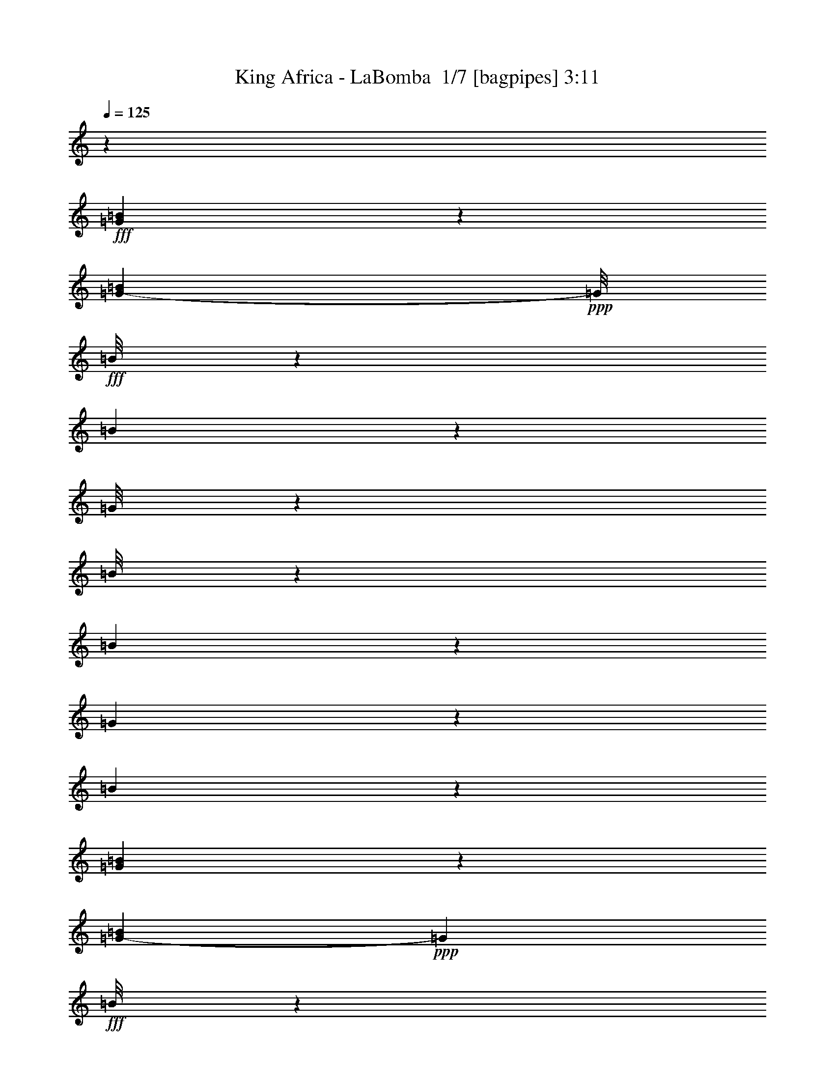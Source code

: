% Produced with Bruzo's Transcoding Environment 2.0 alpha 
% Transcribed by Bruzo 

X:1
T: King Africa - LaBomba  1/7 [bagpipes] 3:11
Z: Transcribed with BruTE -4 324 7
L: 1/4
Q: 125
K: C
z4299/1600
+fff+
[=G601/1600=B601/1600]
z13/25
[=G3777/8000-=B3777/8000]
+ppp+
[=G1/8]
+fff+
[=B1/8]
z347/2000
[=B47/320]
z607/4000
[=G1/8]
z347/2000
[=B1/8]
z347/2000
[=B201/800]
z2767/8000
[=G1233/8000]
z289/2000
[=B209/500]
z6209/8000
[=G3291/8000=B3291/8000]
z1937/4000
[=G1813/4000-=B1813/4000]
+ppp+
[=G1151/8000]
+fff+
[=B1/8]
z347/2000
[=B1/8]
z1389/8000
[=G67/500]
z329/2000
[=B1/8]
z1389/8000
[=B459/1600]
z2481/8000
[=G1019/8000]
z137/800
[=B263/800]
z2147/8000
[=B2353/8000]
z2423/8000
[=D2577/8000^F2577/8000-=A2577/8000]
+ppp+
[^F1/8]
z897/2000
+fff+
[=D239/1000^F239/1000-=A239/1000-]
+ppp+
[^F3/16=A3/16]
z273/1600
+fff+
[=d1/8]
z1389/8000
[=d623/4000]
z571/4000
[=B679/4000]
z103/800
[=d1/8]
z1389/8000
[=d2081/8000]
z337/1000
[=B163/1000]
z271/2000
[=d151/500]
z2361/8000
[=d2139/8000]
z2637/8000
[=D2863/8000^F2863/8000=A2863/8000]
z4303/8000
[=D2197/8000^F2197/8000-=A2197/8000-]
+ppp+
[^F3/16=A3/16]
z1079/8000
+fff+
[=d1/8]
z1389/8000
[=d597/2000]
[=B143/1000]
z249/1600
[=d1/8]
z347/2000
[=d1/8]
z347/2000
[=d2389/8000]
[=B109/800]
z649/4000
[=d1/8]
z347/2000
[=d1/8]
z1389/8000
[=d1/8]
z347/2000
[=B1037/8000]
z169/1000
[=d287/2000]
z31/200
[=d63/400]
z3517/8000
[=B1/8]
z347/2000
[=d219/1600]
z647/4000
[=d853/4000]
z307/800
[=B2389/8000]
[=G3041/8000=B3041/8000]
z1031/2000
[=G211/500=B211/500-]
+ppp+
[=B1401/8000]
+fff+
[=B1/8]
z347/2000
[=B1/8]
z347/2000
[=B1/8]
z1389/8000
[=B1/8]
z347/2000
[=B1273/4000]
z2231/8000
[=B1269/8000]
z1119/8000
[=B2881/8000]
z237/1000
[=B97/250]
z1673/8000
[=G3327/8000=B3327/8000]
z1919/4000
[=G1831/4000=B1831/4000]
z223/1600
[=B1/8]
z347/2000
[=B1/8]
z1389/8000
[=B277/2000]
z4/25
[=B61/400]
z73/500
[=B583/2000]
z489/1600
[=B211/1600]
z667/4000
[=B1583/4000]
z161/800
[=B289/800]
z1887/8000
[=D2613/8000^F2613/8000=A2613/8000]
z569/1000
[=D487/2000^F487/2000-=A487/2000-]
+ppp+
[^F3/16=A3/16]
z1329/8000
+fff+
[=B1/8]
z347/2000
[=B1/8]
z1389/8000
[=B1/8]
z347/2000
[=B503/4000]
z1383/8000
[=B2617/8000]
z2159/8000
[=B1341/8000]
z131/1000
[=B369/1000]
z57/250
[=B397/1000]
z1601/8000
[=D2399/8000^F2399/8000-=A2399/8000-]
+ppp+
[^F1/8=A1/8]
z1883/4000
+fff+
[=D1117/4000^F1117/4000-=A1117/4000-]
+ppp+
[^F3/16=A3/16]
z1043/8000
+fff+
[=B1/8]
z1389/8000
[=B1/8]
z347/2000
[=B1/8]
z347/2000
[=B323/2000]
z1097/8000
[=B2403/8000]
z2373/8000
[=B1127/8000]
z631/4000
[=B619/4000]
z23/160
[=B37/160]
z2927/8000
[=B597/2000]
[=B637/1600]
z6767/4000
[=B1/8]
z347/2000
[=B1539/4000]
z13641/8000
[=B1/8]
z1389/8000
[=B347/800]
z739/1600
[=B261/1600]
z1083/8000
[=B597/2000]
[=G1029/8000]
z937/2000
[=G313/2000]
z1137/8000
[=G1/8]
z347/2000
[=G1/8]
z347/2000
[=G1087/8000]
z651/4000
[=G599/4000]
z119/800
[=G131/800]
z1079/8000
[=G1/8]
z347/2000
[=G1033/8000]
z271/1600
[=G229/1600]
z311/2000
[=G133/250]
z2909/8000
[=G2591/8000]
z11739/8000
[=G2261/8000]
z629/2000
[=G1/8]
z347/2000
[=G137/1000]
z1293/8000
[=G1207/8000]
z1181/8000
[=G1319/8000]
z107/800
[=G1/8]
z347/2000
[=G2521/4000]
z2123/8000
[=G3877/8000]
z10453/8000
[=G1047/8000]
z671/4000
[=G579/4000]
z123/800
[=G1/8]
z1389/8000
[=G2881/8000]
z379/1600
[=G421/1600]
z167/500
[=A541/1000]
z2837/8000
[=A3663/8000]
z2667/2000
[=A1/8]
z347/2000
[=A1/8]
z347/2000
[=A33/250]
z1333/8000
[=A2667/8000]
z2109/8000
[=A1891/8000]
z1443/4000
[=A2057/4000]
z3051/8000
[=A3449/8000]
z5441/4000
[=A1559/4000]
z829/4000
[=A1/8]
z1389/8000
[=A1/8]
z347/2000
[=A213/1600]
z331/2000
[=A147/1000]
z303/2000
[=A161/1000]
z11/80
[=G11/20]
z1383/4000
[=G1867/4000]
z2649/2000
[=G601/2000]
z2373/8000
[=G1127/8000]
z1261/8000
[=G1239/8000]
z1149/8000
[=G1/8]
z1389/8000
[=G1/8]
z347/2000
[=G537/4000]
z263/1600
[=G1037/1600]
z99/400
[=G201/400]
z1031/800
[=G119/800]
z599/4000
[=G1/8]
z1389/8000
[=G1/8]
z347/2000
[=G121/320]
z219/1000
[=G281/1000]
z2529/8000
[=A4471/8000]
z1347/4000
[=A1653/4000]
z689/500
[=A1/8]
z1389/8000
[=A1087/8000]
z1301/8000
[=A1199/8000]
z1189/8000
[=A2311/8000]
z1233/4000
[=A1017/4000]
z2743/8000
[=A4257/8000]
z727/2000
[=A449/1000]
z5369/4000
[=B1381/4000]
z403/1600
[=B1/8]
z1389/8000
[=B137/1000]
z323/2000
[=B151/1000]
z59/400
[=B33/200]
z1069/8000
[=B1/8]
z347/2000
[=B3043/8000]
z18453/8000
[=B2547/8000]
z2229/8000
[=B1271/8000]
z559/4000
[=B1/8]
z347/2000
[=B1/8]
z347/2000
[=B553/4000]
z1283/8000
[=B1217/8000]
z1171/8000
[=B1329/8000]
z53/400
[=B147/400]
z6613/8000
[=B2887/8000]
z189/800
[=B111/800]
z639/4000
[=B611/4000]
z1167/8000
[=B2333/8000]
z361/400
[=B57/200]
z2497/8000
[=B597/2000]
[=B2389/8000]
[=B1363/4000]
z16381/8000
[=B2119/8000]
z1329/4000
[=B1/8]
z347/2000
[=B597/2000]
[=B533/4000]
z1323/8000
[=B1177/8000]
z1211/8000
[=B1289/8000]
z11/80
[=A597/2000]
[=A157/500]
z7041/8000
[=A2959/8000]
z909/4000
[=A591/4000]
z1207/8000
[=A1293/8000]
z219/1600
[=A481/1600]
z7149/8000
[=A2351/8000]
z97/320
[=A43/320]
z657/4000
[=A593/4000]
z601/4000
[=A1149/4000]
z16809/8000
[=A2191/8000]
z1293/4000
[=A1/8]
z347/2000
[=A2389/8000]
[=A1137/8000]
z1251/8000
[=A2389/8000]
[=A1/8]
z347/2000
[=G597/2000]
[=G323/1000]
z697/800
[=G253/800]
z2247/8000
[=G1253/8000]
z227/1600
[=G597/2000]
[=G3477/8000]
z6077/8000
[=G2923/8000]
z927/4000
[=G573/4000]
z621/4000
[=G629/4000]
z113/800
[=G287/800]
z8119/4000
[=A1131/4000]
z1257/4000
[=A1/8]
z1389/8000
[=A1097/8000]
z1291/8000
[=A1209/8000]
z1179/8000
[=A2389/8000]
[=A1/8]
z347/2000
[=A2389/8000]
[=A531/1600]
z3449/4000
[=A1301/4000]
z87/320
[=A53/320]
z1063/8000
[=A2389/8000]
[=A381/1000]
z1301/1600
[=A599/1600]
z891/4000
[=A609/4000]
z117/800
[=A133/800]
z1059/8000
[=A2941/8000]
z6577/1600
[=G623/1600=B623/1600]
z81/160
[=G69/160=B69/160-]
+ppp+
[=B663/4000]
+fff+
[=B1/8]
z1389/8000
[=B1/8]
z347/2000
[=B1/8]
z1389/8000
[=B63/500]
z69/400
[=B131/400]
z2157/8000
[=B1343/8000]
z209/1600
[=B591/1600]
z6599/8000
[=G3401/8000=B3401/8000]
z941/2000
[=G467/1000-=B467/1000]
+ppp+
[=G1041/8000]
+fff+
[=B1/8]
z347/2000
[=B1071/8000]
z1317/8000
[=B1/8]
z1389/8000
[=B647/4000]
z547/4000
[=B1203/4000]
z2371/8000
[=B1129/8000]
z1259/8000
[=B3241/8000]
z24/125
[=B741/2000]
z1813/8000
[=D2687/8000^F2687/8000=A2687/8000]
z2239/4000
[=D1011/4000^F1011/4000-=A1011/4000-]
+ppp+
[^F3/16=A3/16]
z251/1600
+fff+
[=B1/8]
z347/2000
[=B1/8]
z1389/8000
[=B1/8]
z347/2000
[=B27/200]
z327/2000
[=B673/2000]
z417/1600
[=B2389/8000]
[=B1513/4000]
z7/32
[=B13/32]
z1527/8000
[=D2473/8000^F2473/8000-=A2473/8000]
+ppp+
[^F1/8]
z923/2000
+fff+
[=D577/2000^F577/2000-=A577/2000]
+ppp+
[^F1/8]
z1469/8000
+fff+
[=d1/8]
z347/2000
[=d1143/8000]
z623/4000
[=B627/4000]
z567/4000
[=d1/8]
z1389/8000
[=d1/8]
z347/2000
[=d597/2000]
[=B1201/8000]
z297/2000
[=d1/8]
z347/2000
[=d1/8]
z347/2000
[=d259/2000]
z1353/8000
[=B1147/8000]
z1241/8000
[=d1/8]
z1389/8000
[=d137/800]
z1703/4000
[=B547/4000]
z259/1600
[=d241/1600]
z1183/8000
[=d1317/8000]
z173/400
[=B13/100]
z337/2000
[=G197/500=B197/500]
z4013/8000
[=G3487/8000=B3487/8000]
z129/800
[=B1/8]
z1389/8000
[=B1/8]
z347/2000
[=B1/8]
z347/2000
[=B209/1600]
z21/125
[=B83/250]
z2121/8000
[=B1379/8000]
z1009/8000
[=B2991/8000]
z893/4000
[=B1607/4000]
z781/4000
[=G1469/4000-=B1469/4000]
+ppp+
[=G1/8]
z807/2000
+fff+
[=G409/1000=B409/1000-]
+ppp+
[=B47/250]
+fff+
[=B1/8]
z1389/8000
[=B1107/8000]
z1281/8000
[=B1/8]
z1389/8000
[=B1/8]
z347/2000
[=B1221/4000]
z467/1600
[=B233/1600]
z1223/8000
[=B3277/8000]
z3/16
[=B3/8]
z1777/8000
[=D2723/8000^F2723/8000=A2723/8000]
z2221/4000
[=D529/4000-^F529/4000=A529/4000-]
+ppp+
[=D133/800=A133/800]
+fff+
[=A117/800]
z1219/8000
[=A1281/8000]
z1107/8000
[=A597/2000]
[=A201/1600]
z173/1000
[=A279/2000]
z159/1000
[=A341/1000]
z2049/8000
[=A1/8]
z347/2000
[=A2563/8000]
z1107/4000
[=A1143/4000]
z2491/8000
[=D2509/8000^F2509/8000-=A2509/8000]
+ppp+
[^F1/8]
z1231/4000
+fff+
[=D597/4000-]
[^F1/8-=A1/8=D1/8]
+ppp+
[^F347/2000]
+fff+
[=A1/8]
z1389/8000
[=A1067/8000]
z371/800
[=A129/800]
z549/4000
[=A597/2000]
[=A1007/4000]
z2763/8000
[=A1237/8000]
z1151/8000
[=A2349/8000]
z607/2000
[=A643/2000]
z1011/8000
[=G2989/8000=B2989/8000]
z261/500
[=G3583/8000=B3583/8000]
[=B1241/8000]
z1147/8000
[=B2353/8000]
z303/1000
[=B269/2000]
z41/250
[=B597/2000]
[=B9/40]
z2977/8000
[=B2389/8000]
[=B1317/4000]
z1071/4000
[=B1429/4000]
z1919/8000
[=G3081/8000=B3081/8000]
z1021/2000
[=G2389/8000=B2389/8000]
[=B1027/8000]
z1361/8000
[=B2639/8000]
z1069/4000
[=B1/8]
z347/2000
[=B2389/8000]
[=B417/1600]
z2691/8000
[=B1309/8000]
z27/200
[=B73/200]
z1857/8000
[=B3143/8000]
z1633/8000
[=G3367/8000=B3367/8000]
z1899/4000
[=G601/4000=B601/4000]
z1187/8000
[=A1313/8000]
z43/320
[=A97/320]
z147/500
[=A287/2000]
z31/200
[=A63/400]
z1129/8000
[=A2371/8000]
z1203/4000
[=A547/4000]
z647/4000
[=A1353/4000]
z2071/8000
[=A2929/8000]
z1847/8000
[=D2653/8000^F2653/8000=A2653/8000]
z4513/8000
[=D1987/8000^F1987/8000-=A1987/8000-]
+ppp+
[^F3/16=A3/16]
z1289/8000
+fff+
[=B1/8]
z1389/8000
[=B1/8]
z347/2000
[=B1/8]
z1389/8000
[=B209/1600]
z1343/8000
[=B2657/8000]
z53/200
[=B1/8]
z347/2000
[=B597/2000]
[=B263/1000]
z2673/8000
[=B2389/8000]
[=B1469/4000]
z689/400
[=B61/400]
z1169/8000
[=B2831/8000]
z13887/8000
[=B1113/8000]
z319/2000
[=B403/1000]
z3941/8000
[=B1059/8000]
z1329/8000
[=B2389/8000]
[=G641/4000]
z699/1600
[=G201/1600]
z1383/8000
[=G1117/8000]
z1271/8000
[=G1229/8000]
z29/200
[=G1/8]
z347/2000
[=G1/8]
z347/2000
[=G133/1000]
z53/320
[=G47/320]
z1213/8000
[=G1/8]
z1389/8000
[=G597/2000]
[=G451/800]
z531/1600
[=G469/1600]
z2397/1600
[=G503/1600]
z1131/4000
[=G619/4000]
z1151/8000
[=G1/8]
z347/2000
[=G1/8]
z347/2000
[=G1073/8000]
z329/2000
[=G37/250]
z301/2000
[=G1199/2000]
z2369/8000
[=G3631/8000]
z107/80
[=G1/8]
z347/2000
[=G1/8]
z347/2000
[=G16/125]
z273/1600
[=G627/1600]
z821/4000
[=G1179/4000]
z1209/4000
[=A2041/4000]
z3083/8000
[=A3417/8000]
z5457/4000
[=A543/4000]
z651/4000
[=A599/4000]
z1191/8000
[=A1/8]
z347/2000
[=A2421/8000]
z589/2000
[=A67/250]
z329/1000
[=A273/500]
z1399/4000
[=A1851/4000]
z2657/2000
[=A359/1000]
z381/1600
[=A219/1600]
z1293/8000
[=A1/8]
z347/2000
[=A1/8]
z1389/8000
[=A1/8]
z347/2000
[=A521/4000]
z1347/8000
[=G4653/8000]
z157/500
[=G109/250]
z5421/4000
[=G1329/4000]
z2119/8000
[=G1/8]
z347/2000
[=G1/8]
z1389/8000
[=G69/500]
z321/2000
[=G19/125]
z293/2000
[=G1/8]
z1389/8000
[=G4939/8000]
z1113/4000
[=G1887/4000]
z2639/2000
[=G1/8]
z1389/8000
[=G211/1600]
z1333/8000
[=G1167/8000]
z1221/8000
[=G2779/8000]
z999/4000
[=G1251/4000]
z91/320
[=A169/320]
z147/400
[=A89/200]
z1077/800
[=A123/800]
z1159/8000
[=A1/8]
z347/2000
[=A1/8]
z1389/8000
[=A641/2000]
z553/2000
[=A143/500]
z2489/8000
[=A4511/8000]
z1327/4000
[=A1673/4000]
z2197/1600
[=B503/1600]
z2261/8000
[=A1/8]
z1389/8000
[=B27/160]
z519/4000
[=A1/8]
z1389/8000
[=B1073/8000]
z263/1600
[=A237/1600]
z1203/8000
[=G2797/8000]
z18699/8000
[=B2801/8000]
z247/1000
[=B16/125]
z341/2000
[=B71/500]
z313/2000
[=B1/8]
z1389/8000
[=B1/8]
z347/2000
[=B1/8]
z347/2000
[=B1083/8000]
z653/4000
[=B1597/4000]
z6359/8000
[=B3141/8000]
z409/2000
[=B341/2000]
z41/320
[=B597/2000]
[=B2087/8000]
z3733/4000
[=B1267/4000]
z2243/8000
[=B1257/8000]
z283/2000
[=B171/1000]
z51/400
[=B31/100]
z16627/8000
[=B2373/8000]
z601/2000
[=B137/1000]
z323/2000
[=B151/1000]
z1181/8000
[=B1319/8000]
z1069/8000
[=B1/8]
z347/2000
[=B1043/8000]
z673/4000
[=A597/2000]
[=A1383/4000]
z1697/2000
[=A339/1000]
z413/1600
[=A597/2000]
[=A1047/8000]
z1341/8000
[=A2159/8000]
z1479/1600
[=A421/1600]
z167/500
[=A83/500]
z53/400
[=A597/2000]
[=A319/1000]
z3311/1600
[=A489/1600]
z583/2000
[=A73/500]
z1221/8000
[=A1279/8000]
z1109/8000
[=A597/2000]
[=A2389/8000]
[=A557/4000]
z637/4000
[=G2389/8000]
[=G2337/8000]
z451/500
[=G87/250]
z1993/8000
[=G1007/8000]
z1381/8000
[=G2389/8000]
[=G323/800]
z6323/8000
[=G3177/8000]
z1/5
[=G597/2000]
[=G2389/8000]
[=G3123/8000]
z999/500
[=A629/2000]
z2261/8000
[=A1239/8000]
z1149/8000
[=A1351/8000]
z1037/8000
[=A2389/8000]
[=A597/2000]
[=A593/4000]
z601/4000
[=A2389/8000]
[=A2409/8000]
z893/1000
[=A357/1000]
z1921/8000
[=A1079/8000]
z131/800
[=A597/2000]
[=A1651/4000]
z1563/2000
[=A203/500]
z191/1000
[=A2389/8000]
[=A597/2000]
[=A639/1600]
z32631/8000
[=G3369/8000=B3369/8000]
z949/2000
[=G801/2000=B801/2000-]
+ppp+
[=B1573/8000]
+fff+
[=B1/8]
z347/2000
[=B1039/8000]
z27/160
[=B1/8]
z347/2000
[=B631/4000]
z563/4000
[=B1187/4000]
z2403/8000
[=B1097/8000]
z1291/8000
[=B3209/8000]
z1269/1600
[=G631/1600=B631/1600]
z401/800
[=G349/800=B349/800]
z1287/8000
[=B1/8]
z347/2000
[=B1/8]
z1389/8000
[=B1/8]
z347/2000
[=B131/1000]
z67/400
[=B133/400]
z2117/8000
[=B1383/8000]
z503/4000
[=B1497/4000]
z891/4000
[=B1609/4000]
z1559/8000
[=D2441/8000^F2441/8000-=A2441/8000]
+ppp+
[^F1/8]
z931/2000
+fff+
[=D569/2000^F569/2000-=A569/2000]
+ppp+
[^F1/8]
z1501/8000
+fff+
[=B1/8]
z347/2000
[=B1111/8000]
z639/4000
[=B1/8]
z347/2000
[=B1/8]
z1389/8000
[=B489/1600]
z2331/8000
[=B1169/8000]
z61/400
[=B41/100]
z1497/8000
[=B3003/8000]
z1773/8000
[=D2727/8000^F2727/8000=A2727/8000]
z2219/4000
[=D1031/4000^F1031/4000-=A1031/4000-]
+ppp+
[^F3/16=A3/16]
z243/1600
+fff+
[=d1/8]
z1389/8000
[=d597/2000]
[=B63/500]
z69/400
[=d7/50]
z1269/8000
[=d1/8]
z347/2000
[=d1343/8000]
z523/4000
[=B1/8]
z347/2000
[=d1/8]
z347/2000
[=d1/8]
z1389/8000
[=d1289/8000]
z1099/8000
[=B597/2000]
[=d1013/8000]
z43/250
[=d281/2000]
z3653/8000
[=B1/8]
z347/2000
[=d1/8]
z347/2000
[=d1571/8000]
z1603/4000
[=B647/4000]
z219/1600
[=G681/1600=B681/1600]
z47/100
[=G81/200=B81/200-]
+ppp+
[=B1537/8000]
+fff+
[=B1/8]
z347/2000
[=B43/320]
z1313/8000
[=B1/8]
z1389/8000
[=B1/8]
z347/2000
[=B241/800]
z2367/8000
[=B1133/8000]
z251/1600
[=B649/1600]
z383/2000
[=B371/1000]
z1809/8000
[=G3191/8000=B3191/8000]
z1987/4000
[=G1763/4000=B1763/4000]
z1251/8000
[=B1/8]
z347/2000
[=B1/8]
z347/2000
[=B1/8]
z1389/8000
[=B271/2000]
z163/1000
[=B337/1000]
z2081/8000
[=B597/2000]
[=B3031/8000]
z873/4000
[=B1627/4000]
z1523/8000
[=D2477/8000^F2477/8000-=A2477/8000]
+ppp+
[^F1/8]
z461/1000
+fff+
[=D41/250^F41/250=A41/250-]
+ppp+
[=A269/2000]
+fff+
[=A2389/8000]
[=A207/1600]
z1353/8000
[=A1147/8000]
z621/4000
[=A1/8]
z347/2000
[=A137/800]
z509/4000
[=A1241/4000]
z459/1600
[=A241/1600]
z37/250
[=A44/125]
z49/200
[=A127/400]
z2237/8000
[=D2763/8000^F2763/8000=A2763/8000]
z2201/4000
[=D2389/8000^F2389/8000=A2389/8000]
[=A1209/8000]
z1179/8000
[=A1321/8000]
z54/125
[=A261/2000]
z21/125
[=A289/2000]
z1233/8000
[=A1767/8000]
z3009/8000
[=A1/8]
z1389/8000
[=A1301/4000]
z1087/4000
[=A1413/4000]
z1951/8000
[=G3049/8000=B3049/8000]
z1029/2000
[=G173/1000=B173/1000]
z201/1600
[=B1/8]
z347/2000
[=B2607/8000]
z217/800
[=B1/8]
z347/2000
[=B2389/8000]
[=B2053/8000]
z2723/8000
[=B1277/8000]
z139/1000
[=B361/1000]
z1889/8000
[=B3111/8000]
z333/1600
[=G667/1600=B667/1600]
z3831/8000
[=G1169/8000=B1169/8000]
z1219/8000
[=B1/8]
z347/2000
[=B2393/8000]
z149/500
[=B279/2000]
z159/1000
[=B2389/8000]
[=B1839/8000]
z1469/4000
[=B597/2000]
[=B1337/4000]
z2103/8000
[=B2897/8000]
z47/200
[=D131/400^F131/400=A131/400]
z909/1600
[=D597/2000^F597/2000=A597/2000]
[=A1067/8000]
z661/4000
[=A1339/4000]
z1049/4000
[=A1/8]
z1389/8000
[=A597/2000]
[=A17/64]
z663/2000
[=A337/2000]
z13/100
[=A123/400]
z2317/8000
[=A2683/8000]
z1047/4000
[=D1203/4000^F1203/4000-=A1203/4000-]
+ppp+
[^F1/8=A1/8]
z3759/8000
+fff+
[=D2241/8000^F2241/8000-=A2241/8000]
+ppp+
[^F1/8]
z24/125
+fff+
[=B1/8]
z347/2000
[=B269/2000]
z41/250
[=A1/8]
z1389/8000
[=B1299/8000]
z1089/8000
[=B1911/8000]
z1433/4000
[=A567/4000]
z627/4000
[=B1/8]
z1389/8000
[=B2857/8000]
z6/25
[=G27/200]
z327/2000
[=G149/1000]
z299/2000
[=G36/125]
z12027/8000
[=G1/8]
z347/2000
[=G597/2000]
[=G2197/8000]
z6067/4000
[=G1/8]
z347/2000
[=G597/2000]
[=G259/800]
z2187/8000
[=G1/8]
z1389/8000
[=G597/2000]
[=G317/1000]
z2241/8000
[=G1/8]
z347/2000
[=G1371/8000]
z509/4000
[=G597/2000]
[=G1547/4000]
z553/500
[=A18/125]
z309/2000
[=A79/500]
z9/64
[=A23/64]
z2291/1600
[=A209/1600]
z1343/8000
[=A2389/8000]
[=A221/1000]
z6281/4000
[=A1/8]
z347/2000
[=A2389/8000]
[=A2161/8000]
z327/1000
[=A1/8]
z347/2000
[=A1/8]
z347/2000
[=A163/500]
z2169/8000
[=A1331/8000]
z1057/8000
[=A2389/8000]
[=A527/4000]
z667/4000
[=A1333/4000]
z2319/2000
[=G1/8]
z1389/8000
[=G267/1600]
z1053/8000
[=G2447/8000]
z11883/8000
[=G1117/8000]
z159/1000
[=G307/2000]
z29/200
[=G117/400]
z1199/800
[=G101/800]
z1379/8000
[=G1121/8000]
z1267/8000
[=G2233/8000]
z159/500
[=G1/8]
z347/2000
[=G267/2000]
z1321/8000
[=G2679/8000]
z2097/8000
[=G2389/8000]
[=G597/2000]
[=G563/4000]
z1263/8000
[=G2737/8000]
z1841/1600
[=G259/1600]
z1093/8000
[=A1/8]
z347/2000
[=A2019/8000]
z1539/1000
[=A297/2000]
z3/20
[=A1/8]
z347/2000
[=A239/1000]
z12419/8000
[=A1/8]
z347/2000
[=A1193/8000]
z239/1600
[=A361/1600]
z743/2000
[=A257/2000]
z1361/8000
[=A1139/8000]
z1249/8000
[=A1751/8000]
z1513/4000
[=A1/8]
z347/2000
[=A543/4000]
z1303/8000
[=A1197/8000]
z1191/8000
[=G3309/8000]
z9827/8000
[=G3173/8000=B3173/8000]
z499/1000
[=G877/2000-=B877/2000]
+ppp+
[=G1/8]
z25/4

X:2
T: King Africa - LaBomba  2/7 [clarinet] 3:11
Z: Transcribed with BruTE -40 229 9
L: 1/4
Q: 125
K: C
z5411/2000
+ff+
[=G839/2000=B839/2000]
z3809/8000
[=G3691/8000-=B3691/8000]
+ppp+
[=G1/8]
z13179/4000
+ff+
[=G1571/4000=B1571/4000]
z503/1000
[=G497/1000=B497/1000]
z27073/8000
[^F2427/8000-=A2427/8000-=d2427/8000]
+ppp+
[^F1/8=A1/8]
z1869/4000
+ff+
[^F1131/4000-=A1131/4000=d1131/4000]
+ppp+
[^F1/8]
z27787/8000
+ff+
[^F2713/8000=A2713/8000=d2713/8000]
z1113/2000
[^F32/125-=A32/125-=d32/125]
+ppp+
[^F3/16=A3/16]
z2913/500
+ff+
[=G53/125=B53/125]
z3773/8000
[=G3727/8000-=B3727/8000]
+ppp+
[=G1/8]
z13161/4000
+ff+
[=G1589/4000=B1589/4000]
z3987/8000
[=G3513/8000-=B3513/8000]
+ppp+
[=G1/8]
z3317/1000
+ff+
[^F77/250-=A77/250=d77/250]
+ppp+
[^F1/8]
z3701/8000
+ff+
[^F2299/8000-=A2299/8000=d2299/8000]
+ppp+
[^F1/8]
z111/32
+ff+
[^F11/32=A11/32=d11/32]
z69/125
[^F521/2000-=A521/2000-=d521/2000]
+ppp+
[^F3/16=A3/16]
z56767/4000
z8/1
z8/1
z8/1
z8/1
z8/1
z8/1
z8/1
z8/1
z8/1
z8/1
+ff+
[=G1483/4000-=B1483/4000]
+ppp+
[=G1/8]
z3199/8000
+ff+
[=G3801/8000-=B3801/8000]
+ppp+
[=G1/8]
z3281/1000
+ff+
[=G813/2000=B813/2000]
z3913/8000
[=G3587/8000-=B3587/8000]
+ppp+
[=G1/8]
z13231/4000
+ff+
[^F1269/4000-=A1269/4000=d1269/4000]
+ppp+
[^F1/8]
z3627/8000
+ff+
[^F1873/8000-=A1873/8000-=d1873/8000]
+ppp+
[^F3/16=A3/16]
z6919/2000
+ff+
[^F353/1000=A353/1000=d353/1000]
z4341/8000
[^F2159/8000-=A2159/8000-=d2159/8000]
+ppp+
[^F3/16=A3/16]
z23249/4000
+ff+
[=G1501/4000=B1501/4000]
z4163/8000
[=G3837/8000-=B3837/8000]
+ppp+
[=G1/8]
z6553/2000
+ff+
[=G411/1000=B411/1000]
z3877/8000
[=G3623/8000-=B3623/8000]
+ppp+
[=G1/8]
z13213/4000
+ff+
[^F1287/4000-=A1287/4000=d1287/4000]
+ppp+
[^F1/8]
z3591/8000
+ff+
[^F1909/8000-=A1909/8000-=d1909/8000]
+ppp+
[^F3/16=A3/16]
z691/200
+ff+
[^F143/400=A143/400=d143/400]
z861/1600
[^F439/1600-=A439/1600-=d439/1600]
+ppp+
[^F3/16=A3/16]
z13677/4000
+ff+
[=G1573/4000=B1573/4000]
z4019/8000
[=G3981/8000=B3981/8000]
z6767/2000
[=G429/1000=B429/1000]
z1867/4000
[=G1883/4000-=B1883/4000]
+ppp+
[=G1/8]
z26283/8000
+ff+
[^F2717/8000=A2717/8000=d2717/8000]
z139/250
[^F513/2000-=A513/2000-=d513/2000]
+ppp+
[^F3/16=A3/16]
z27497/8000
+ff+
[^F2503/8000-=A2503/8000=d2503/8000]
+ppp+
[^F1/8]
z1831/4000
+ff+
[^F1169/4000-=A1169/4000=d1169/4000]
+ppp+
[^F1/8]
z5689/400
z8/1
z8/1
z8/1
z8/1
z8/1
z8/1
z8/1
z8/1
z8/1
z8/1
+ff+
[=G161/400=B161/400]
z789/1600
[=G711/1600-=B711/1600]
+ppp+
[=G1/8]
z13247/4000
+ff+
[=G1503/4000=B1503/4000]
z4159/8000
[=G3841/8000-=B3841/8000]
+ppp+
[=G1/8]
z819/250
+ff+
[^F349/1000=A349/1000=d349/1000]
z2187/4000
[^F1063/4000-=A1063/4000-=d1063/4000]
+ppp+
[^F3/16=A3/16]
z27423/8000
+ff+
[^F2577/8000-=A2577/8000=d2577/8000]
+ppp+
[^F1/8]
z897/2000
+ff+
[^F239/1000-=A239/1000-=d239/1000]
+ppp+
[^F3/16=A3/16]
z5843/1000
+ff+
[=G407/1000=B407/1000]
z3909/8000
[=G3591/8000-=B3591/8000]
+ppp+
[=G1/8]
z13229/4000
+ff+
[=G1521/4000=B1521/4000]
z4123/8000
[=G3877/8000-=B3877/8000]
+ppp+
[=G1/8]
z6543/2000
+ff+
[^F707/2000=A707/2000=d707/2000]
z4337/8000
[^F2163/8000-=A2163/8000-=d2163/8000]
+ppp+
[^F3/16=A3/16]
z13693/4000
+ff+
[^F1307/4000=A1307/4000=d1307/4000]
z569/1000
[^F487/2000-=A487/2000-=d487/2000]
+ppp+
[^F3/16=A3/16]
z27601/8000
+ff+
[=G3399/8000=B3399/8000]
z1883/4000
[=G1867/4000-=B1867/4000]
+ppp+
[=G1/8]
z5263/1600
+ff+
[=G637/1600=B637/1600]
z199/400
[=G11/25-=B11/25]
+ppp+
[=G1/8]
z26529/8000
+ff+
[^F2471/8000-=A2471/8000=d2471/8000]
+ppp+
[^F1/8]
z1847/4000
+ff+
[^F1153/4000-=A1153/4000=d1153/4000]
+ppp+
[^F1/8]
z27743/8000
+ff+
[^F2757/8000=A2757/8000=d2757/8000]
z551/1000
[^F523/2000-=A523/2000-=d523/2000]
+ppp+
[^F3/16=A3/16]
z27457/8000
+ff+
[=G3043/8000=B3043/8000]
z2061/4000
[=G1939/4000-=B1939/4000]
+ppp+
[=G1/8]
z32193/4000
+ff+
[^F1307/4000=A1307/4000=d1307/4000]
z4551/8000
[^F1949/8000-=A1949/8000-=d1949/8000]
+ppp+
[^F3/16=A3/16]
z32907/4000
+ff+
[=G1593/4000=B1593/4000]
z3979/8000
[=G3521/8000-=B3521/8000]
+ppp+
[=G1/8]
z32371/4000
+ff+
[^F1379/4000=A1379/4000=d1379/4000]
z4407/8000
[^F2093/8000-=A2093/8000-=d2093/8000]
+ppp+
[^F3/16=A3/16]
z63/4

X:3
T: King Africa - LaBomba  3/7 [bruesque bassoon] 3:11
Z: Transcribed with BruTE 33 221 10
L: 1/4
Q: 125
K: C
z102051/8000
z8/1
z8/1
z8/1
z8/1
z8/1
z8/1
z8/1
z8/1
z8/1
z8/1
z8/1
z8/1
z8/1
z8/1
z8/1
z8/1
z8/1
z8/1
+fff+
[=G2949/8000]
z1321/1600
[=B,479/1600]
z477/800
[=E173/800]
z3047/8000
[=E597/2000]
[=D513/1600]
z2353/1600
[=G547/1600]
z6819/8000
[=B,2681/8000]
z1121/2000
[=E379/2000]
z3261/8000
[=E597/2000]
[=D2851/8000]
z11479/8000
[^F2521/8000]
z7033/8000
[=A,2967/8000]
z2099/4000
[=E901/4000]
z119/320
[=E597/2000]
[=D3137/8000]
z5597/4000
[^F1153/4000]
z7247/8000
[=A,2753/8000]
z1103/2000
[=E397/2000]
z3189/8000
[=E1311/8000]
z1077/8000
[=D2923/8000]
z713/500
[=G773/2000]
z6461/8000
[=B,2539/8000]
z2313/4000
[=E687/4000]
z3403/8000
[=E2389/8000]
[=D677/2000]
z5811/4000
[=G1439/4000]
z1669/2000
[=B,353/1000]
z4341/8000
[=E1659/8000]
z3117/8000
[=E2389/8000]
[=D1247/4000]
z2959/2000
[^F333/1000]
z689/800
[=A,311/800]
z811/1600
[=E289/1600]
z833/2000
[=E597/2000]
[=D41/100]
z221/160
[^F49/160]
z111/125
[=A,599/2000]
z4769/8000
[=E1731/8000]
z1523/4000
[=E597/2000]
[=D1283/4000]
z77797/8000
z8/1
z8/1
z8/1
z8/1
z8/1
z8/1
z8/1
z8/1
z8/1
z8/1
z8/1
z8/1
z8/1
[=G2703/8000]
z6851/8000
[=B,2649/8000]
z1129/2000
[=E371/2000]
z3293/8000
[=E597/2000]
[=D2819/8000]
z1439/1000
[=G747/2000]
z1313/1600
[=B,587/1600]
z423/800
[=E177/800]
z3007/8000
[=E597/2000]
[=D521/1600]
z5863/4000
[^F1387/4000]
z6779/8000
[=A,3221/8000]
z493/1000
[=E389/2000]
z3221/8000
[=E2389/8000]
[=D339/800]
z547/400
[^F8/25]
z6993/8000
[=A,2507/8000]
z4659/8000
[=E1341/8000]
z687/1600
[=E2389/8000]
[=D669/2000]
z5827/4000
[=G1423/4000]
z1677/2000
[=B,349/1000]
z4373/8000
[=E1627/8000]
z63/160
[=E597/2000]
[=D1231/4000]
z2967/2000
[=G329/1000]
z3461/4000
[=B,1289/4000]
z4587/8000
[=E1413/8000]
z841/2000
[=E597/2000]
[=D687/2000]
z5791/4000
[^F1209/4000]
z223/250
[=A,179/500]
z4301/8000
[=E1699/8000]
z1539/4000
[=E597/2000]
[=D1517/4000]
z11297/8000
[^F2203/8000]
z147/160
[=A,53/160]
z903/1600
[=E297/1600]
z823/2000
[=E151/1000]
z59/400
[=D141/400]
z11511/8000
[=G2989/8000]
z1641/2000
[=B,609/2000]
z4729/8000
[=E1771/8000]
z1503/4000
[=E2389/8000]
[=D521/1600]
z469/320
[=G111/320]
z3389/4000
[=B,1361/4000]
z1111/2000
[=E389/2000]
z161/400
[=E2389/8000]
[=D2891/8000]
z11439/8000
[^F2561/8000]
z6993/8000
[=A,3007/8000]
z2079/4000
[=E921/4000]
z587/1600
[=E597/2000]
[=D3177/8000]
z11153/8000
[^F2347/8000]
z7207/8000
[=A,2793/8000]
z1093/2000
[=E407/2000]
z3149/8000
[=E1351/8000]
z1037/8000
[=D2463/8000]
z11867/8000
[=G3133/8000]
z6421/8000
[=B,2579/8000]
z2293/4000
[=E707/4000]
z3363/8000
[=E597/2000]
[=D2749/8000]
z5791/4000
[=G1459/4000]
z1327/1600
[=B,573/1600]
z43/80
[=E17/80]
z3077/8000
[=E597/2000]
[=D507/1600]
z2949/2000
[^F169/500]
z6849/8000
[=A,3151/8000]
z2007/4000
[=E743/4000]
z3291/8000
[=E2389/8000]
[=D83/200]
z1101/800
[^F249/800]
z173/16

X:4
T: King Africa - LaBomba  4/7 [lute of ages] 3:11
Z: Transcribed with BruTE -2 190 6
L: 1/4
Q: 125
K: C
z26421/8000
+ff+
[=D1079/8000-=G1079/8000=B1079/8000-]
+ppp+
[=D1/8=B1/8]
z299/320
+ff+
[=D61/320=G61/320=B61/320]
z2007/2000
[=D23/125=G23/125=B23/125]
z4041/4000
[=D709/4000=G709/4000=B709/4000]
z1627/1600
[=D273/1600=G273/1600=B273/1600]
z8189/8000
[=D1311/8000=G1311/8000=B1311/8000]
z4121/4000
[=D629/4000=G629/4000=B629/4000]
z1037/1000
[=D301/2000=G301/2000=B301/2000-]
+ppp+
[=B1/8]
z7349/8000
+ff+
[=D1151/8000-^F1151/8000=A1151/8000-]
+ppp+
[=D1/8=A1/8]
z7403/8000
+ff+
[=D1597/8000^F1597/8000=A1597/8000]
z1989/2000
[=D193/1000^F193/1000=A193/1000]
z801/800
[=D149/800^F149/800=A149/800]
z126/125
[=D359/2000-^F359/2000=A359/2000-]
+ppp+
[=D1/8=A1/8]
z7117/8000
+ff+
[=D1383/8000^F1383/8000=A1383/8000]
z8171/8000
[=D1329/8000-^F1329/8000=A1329/8000-]
+ppp+
[=D1/8=A1/8]
z903/1000
+ff+
[=D319/2000^F319/2000-=A319/2000-]
+ppp+
[^F1/8=A1/8]
z5999/2000
+mp+
[=G2389/8000=B2389/8000]
+ff+
[=D223/1600=G223/1600=B223/1600]
z1273/8000
+mp+
[=G1727/8000-=B1727/8000]
+ppp+
[=G1/8]
+mp+
[^F1/4-=A1/4]
+ppp+
[^F1/8]
z719/4000
+ff+
[=D531/4000=G531/4000-=B531/4000-]
+ppp+
[=G3/16=B3/16]
z4603/8000
+mp+
[=G2389/8000=B2389/8000]
+ff+
[=D63/500-=G63/500=B63/500-]
+ppp+
[=D69/400=B69/400]
+mp+
[=G81/400-=B81/400]
+ppp+
[=G1/8]
+mp+
[^F5/16-=A5/16]
+ppp+
[^F1/8]
z209/1600
+ff+
[=D291/1600=G291/1600=B291/1600-]
+ppp+
[=B1/8]
z4711/8000
+mp+
[=G1289/8000=B1289/8000]
z1099/8000
+ff+
[=D597/2000=G597/2000=B597/2000]
+mp+
[=G1513/8000-=B1513/8000]
+ppp+
[=G1/8]
+mp+
[^F5/16-=A5/16]
+ppp+
[^F1/8]
z18/125
+ff+
[=D337/2000=G337/2000-=B337/2000-]
+ppp+
[=G1/8=B1/8]
z2409/4000
+mp+
[=G591/4000-=B591/4000]
+ppp+
[=G603/4000]
+ff+
[=D647/4000=G647/4000=B647/4000]
z547/4000
+mp+
[=G703/4000-=B703/4000]
+ppp+
[=G1/8]
+mp+
[^F5/16-=A5/16]
+ppp+
[^F1/8]
z63/400
+ff+
[=D31/200=G31/200-=B31/200-]
+ppp+
[=G3/16=B3/16]
z177/320
+mf+
[^F43/320=A43/320]
z1313/8000
+ff+
[=D1187/8000-^F1187/8000=A1187/8000-]
+ppp+
[=D1201/8000=A1201/8000]
+mf+
[^F1/8=A1/8-]
+ppp+
[=A1389/8000]
+mf+
[=G191/800-=B191/800]
+ppp+
[=G1/8]
z1867/8000
+ff+
[=D1633/8000^F1633/8000=A1633/8000]
z1383/2000
+mf+
[^F1/8=A1/8]
z347/2000
+ff+
[=D2389/8000^F2389/8000=A2389/8000]
+mf+
[^F1/8=A1/8-]
+ppp+
[=A347/2000]
+mf+
[=G1803/8000-=B1803/8000]
+ppp+
[=G1/8]
z987/4000
+ff+
[=D763/4000^F763/4000=A763/4000]
z5639/8000
+mf+
[^F1/8=A1/8]
z347/2000
+ff+
[=D1389/8000^F1389/8000=A1389/8000-]
+ppp+
[=A1/8]
+mf+
[^F1/8=A1/8-]
+ppp+
[=A347/2000]
+mf+
[=G53/250-=B53/250]
+ppp+
[=G1/8]
z2081/8000
+ff+
[=D1419/8000^F1419/8000=A1419/8000]
z2873/4000
+mf+
[^F627/4000=A627/4000]
z567/4000
+ff+
[=D683/4000-^F683/4000=A683/4000-]
+ppp+
[=D1023/8000=A1023/8000]
+mf+
[^F1/8=A1/8]
z347/2000
[=G1589/8000-=B1589/8000]
+ppp+
[=G1/8]
z547/2000
+ff+
[=D41/250^F41/250=A41/250]
z82281/8000
+mp+
[=G1219/8000=B1219/8000]
z117/800
+ff+
[=D133/800=G133/800=B133/800]
z529/4000
+mp+
[=G721/4000-=B721/4000]
+ppp+
[=G1/8]
+mp+
[^F5/16-=A5/16]
+ppp+
[^F1/8]
z1223/8000
+ff+
[=D1277/8000=G1277/8000-=B1277/8000-]
+ppp+
[=G3/16=B3/16]
z1097/2000
+mp+
[=G2389/8000=B2389/8000]
+ff+
[=D1223/8000=G1223/8000=B1223/8000]
z233/1600
+mp+
[=G267/1600-=B267/1600]
+ppp+
[=G527/4000]
+mp+
[^F1223/4000-=A1223/4000]
+ppp+
[^F1/8]
z133/800
+ff+
[=D117/800=G117/800-=B117/800-]
+ppp+
[=G3/16=B3/16]
z281/500
+mp+
[=G597/2000=B597/2000]
+ff+
[=D279/2000=G279/2000=B279/2000]
z159/1000
+mp+
[=G27/125-=B27/125]
+ppp+
[=G1/8]
+mp+
[^F1/4-=A1/4]
+ppp+
[^F1/8]
z1437/8000
+ff+
[=D1063/8000=G1063/8000-=B1063/8000-]
+ppp+
[=G3/16=B3/16]
z4603/8000
+mp+
[=G597/2000=B597/2000]
+ff+
[=D1009/8000-=G1009/8000=B1009/8000-]
+ppp+
[=D1379/8000=B1379/8000]
+mp+
[=G1621/8000-=B1621/8000]
+ppp+
[=G1/8]
+mp+
[^F5/16-=A5/16]
+ppp+
[^F1/8]
z209/1600
+ff+
[=D291/1600=G291/1600=B291/1600-]
+ppp+
[=B1/8]
z471/800
+mf+
[^F129/800=A129/800]
z549/4000
+ff+
[=D347/2000-^F347/2000=A347/2000-]
+ppp+
[=D1/8=A1/8]
+mf+
[^F507/4000=A507/4000]
z11/64
[=G13/64-=B13/64]
+ppp+
[=G1/8]
z269/1000
+ff+
[=D337/2000^F337/2000=A337/2000]
z5817/8000
+mf+
[^F1183/8000=A1183/8000]
z241/1600
+ff+
[=D259/1600-^F259/1600=A259/1600-]
+ppp+
[=D547/4000=A547/4000]
+mf+
[^F1/8=A1/8]
z347/2000
[=G759/4000-=B759/4000]
+ppp+
[=G1/8]
z2259/8000
+ff+
[=D1741/8000^F1741/8000=A1741/8000]
z339/500
+mf+
[^F269/2000=A269/2000]
z41/250
+ff+
[=D297/2000-^F297/2000=A297/2000-]
+ppp+
[=D1201/8000=A1201/8000]
+mf+
[^F1/8=A1/8-]
+ppp+
[=A347/2000]
+mf+
[=G1911/8000-=B1911/8000]
+ppp+
[=G1/8]
z933/4000
+ff+
[=D817/4000^F817/4000=A817/4000]
z5531/8000
+mf+
[^F1/8=A1/8]
z347/2000
+ff+
[=D2389/8000^F2389/8000=A2389/8000]
+mf+
[^F1/8=A1/8-]
+ppp+
[=A347/2000]
+mf+
[=G451/2000-=B451/2000]
+ppp+
[=G1/8]
z1973/8000
+ff+
[=D1527/8000^F1527/8000=A1527/8000]
z2819/4000
+mp+
[=G681/4000=B681/4000]
z513/4000
+ff+
[=D2389/8000=G2389/8000=B2389/8000]
+mp+
[=G317/1600-=B317/1600]
+ppp+
[=G1/8]
+mp+
[^F5/16-=A5/16]
+ppp+
[^F1/8]
z27/200
+ff+
[=D71/400=G71/400=B71/400-]
+ppp+
[=B1/8]
z949/1600
+mp+
[=G251/1600=B251/1600]
z567/4000
+ff+
[=D683/4000=G683/4000=B683/4000]
z511/4000
+mp+
[=G739/4000-=B739/4000]
+ppp+
[=G1/8]
+mp+
[^F5/16-=A5/16]
+ppp+
[^F1/8]
z1187/8000
+ff+
[=D1313/8000=G1313/8000-=B1313/8000-]
+ppp+
[=G1/8=B1/8]
z1213/2000
+mp+
[=G287/2000-=B287/2000]
+ppp+
[=G1241/8000]
+ff+
[=D1259/8000=G1259/8000=B1259/8000]
z1129/8000
+mp+
[=G1371/8000-=B1371/8000]
+ppp+
[=G1017/8000]
+mp+
[^F2483/8000-=A2483/8000]
+ppp+
[^F1/8]
z647/4000
+ff+
[=D603/4000=G603/4000-=B603/4000-]
+ppp+
[=G3/16=B3/16]
z4459/8000
+mp+
[=G2389/8000=B2389/8000]
+ff+
[=D18/125=G18/125=B18/125]
z309/2000
+mp+
[=G79/500-=B79/500]
+ppp+
[=G281/2000]
+mp+
[^F297/1000-=A297/1000]
+ppp+
[^F1/8]
z1401/8000
+ff+
[=D1099/8000=G1099/8000-=B1099/8000-]
+ppp+
[=G3/16=B3/16]
z2283/4000
+mf+
[^F1/8=A1/8]
z1389/8000
+ff+
[=D597/2000^F597/2000=A597/2000]
+mf+
[^F1/8=A1/8-]
+ppp+
[=A1389/8000]
+mf+
[=G221/1000-=B221/1000]
+ppp+
[=G1/8]
z251/1000
+ff+
[=D373/2000^F373/2000=A373/2000]
z5673/8000
+mf+
[^F1327/8000=A1327/8000]
z531/4000
+ff+
[=D347/2000-^F347/2000=A347/2000-]
+ppp+
[=D1/8=A1/8]
+mf+
[^F1/8=A1/8-]
+ppp+
[=A1389/8000]
+mf+
[=G1661/8000-=B1661/8000]
+ppp+
[=G1/8]
z423/1600
+ff+
[=D277/1600^F277/1600=A277/1600]
z5781/8000
+mf+
[^F1219/8000=A1219/8000]
z1169/8000
+ff+
[=D1331/8000-^F1331/8000=A1331/8000-]
+ppp+
[=D1057/8000=A1057/8000]
+mf+
[^F1/8=A1/8]
z1389/8000
[=G777/4000-=B777/4000]
+ppp+
[=G1/8]
z1111/4000
+ff+
[=D639/4000^F639/4000-=A639/4000-]
+ppp+
[^F1/8=A1/8]
z611/1000
+mf+
[^F139/1000=A139/1000]
z319/2000
+ff+
[=D153/1000-^F153/1000=A153/1000-]
+ppp+
[=D291/2000=A291/2000]
+mf+
[^F1/8=A1/8-]
+ppp+
[=A1389/8000]
+mf+
[=G1447/8000-=B1447/8000]
+ppp+
[=G1/8]
z233/800
+ff+
[=D167/800^F167/800=A167/800]
z43709/8000
+mp+
[=G1291/8000=B1291/8000]
z1097/8000
+ff+
[=D2389/8000=G2389/8000=B2389/8000]
+mp+
[=G757/4000-=B757/4000]
+ppp+
[=G1/8]
+mp+
[^F5/16-=A5/16]
+ppp+
[^F1/8]
z1151/8000
+ff+
[=D1349/8000=G1349/8000-=B1349/8000-]
+ppp+
[=G1/8=B1/8]
z301/500
+mp+
[=G37/250-=B37/250]
+ppp+
[=G301/2000]
+ff+
[=D81/500=G81/500=B81/500]
z1093/8000
+mp+
[=G1407/8000-=B1407/8000]
+ppp+
[=G1/8]
+mp+
[^F5/16-=A5/16]
+ppp+
[^F1/8]
z629/4000
+ff+
[=D621/4000=G621/4000-=B621/4000-]
+ppp+
[=G3/16=B3/16]
z4423/8000
+mp+
[=G597/2000=B597/2000]
+ff+
[=D1189/8000=G1189/8000=B1189/8000]
z3/20
+mp+
[=G13/80-=B13/80]
+ppp+
[=G17/125]
+mp+
[^F603/2000-=A603/2000]
+ppp+
[^F1/8]
z273/1600
+ff+
[=D227/1600=G227/1600-=B227/1600-]
+ppp+
[=G3/16=B3/16]
z453/800
+mp+
[=G2389/8000=B2389/8000]
+ff+
[=D1081/8000-=G1081/8000=B1081/8000-]
+ppp+
[=D1307/8000=B1307/8000]
+mp+
[=G1693/8000-=B1693/8000]
+ppp+
[=G1/8]
+mp+
[^F1/4-=A1/4]
+ppp+
[^F1/8]
z23/125
+ff+
[=D191/1000=G191/1000=B191/1000-]
+ppp+
[=B1/8]
z4637/8000
+mf+
[^F1/8=A1/8]
z1389/8000
+ff+
[=D347/2000^F347/2000=A347/2000-]
+ppp+
[=A1/8]
+mf+
[^F1/8=A1/8-]
+ppp+
[=A347/2000]
+mf+
[=G849/4000-=B849/4000]
+ppp+
[=G1/8]
z2079/8000
+ff+
[=D1421/8000^F1421/8000=A1421/8000]
z359/500
+mf+
[^F157/1000=A157/1000]
z1133/8000
+ff+
[=D1367/8000-^F1367/8000=A1367/8000-]
+ppp+
[=D1021/8000=A1021/8000]
+mf+
[^F1/8=A1/8]
z347/2000
[=G1591/8000-=B1591/8000]
+ppp+
[=G1/8]
z1093/4000
+ff+
[=D657/4000^F657/4000=A657/4000]
z5851/8000
+mf+
[^F1149/8000=A1149/8000]
z31/200
+ff+
[=D63/400-^F63/400=A63/400-]
+ppp+
[=D141/1000=A141/1000]
+mf+
[^F1/8=A1/8]
z1389/8000
[=G1483/8000-=B1483/8000]
+ppp+
[=G1/8]
z2293/8000
+ff+
[=D1707/8000^F1707/8000=A1707/8000]
z2729/4000
+mf+
[^F521/4000=A521/4000]
z1347/8000
+ff+
[=D1153/8000-^F1153/8000=A1153/8000-]
+ppp+
[=D247/1600=A247/1600]
+mf+
[^F1/8=A1/8-]
+ppp+
[=A1389/8000]
+mf+
[=G469/2000-=B469/2000]
+ppp+
[=G1/8]
z19/80
+ff+
[=D1/5^F1/5=A1/5]
z2783/4000
+mp+
[=G597/2000=B597/2000]
+ff+
[=D523/4000-=G523/4000=B523/4000-]
+ppp+
[=D671/4000=B671/4000]
+mp+
[=G829/4000-=B829/4000]
+ppp+
[=G1/8]
+mp+
[^F1/4-=A1/4]
+ppp+
[^F1/8]
z1507/8000
+ff+
[=D1493/8000=G1493/8000=B1493/8000-]
+ppp+
[=B1/8]
z4673/8000
+mp+
[=G1327/8000=B1327/8000]
z1061/8000
+ff+
[=D597/2000=G597/2000=B597/2000]
+mp+
[=G1551/8000-=B1551/8000]
+ppp+
[=G1/8]
+mp+
[^F5/16-=A5/16]
+ppp+
[^F1/8]
z223/1600
+ff+
[=D277/1600=G277/1600-=B277/1600-]
+ppp+
[=G1/8=B1/8]
z239/400
+mp+
[=G61/400=B61/400]
z73/500
+ff+
[=D333/2000=G333/2000=B333/2000]
z33/250
+mp+
[=G361/2000-=B361/2000]
+ppp+
[=G1/8]
+mp+
[^F5/16-=A5/16]
+ppp+
[^F1/8]
z611/4000
+ff+
[=D639/4000=G639/4000-=B639/4000-]
+ppp+
[=G3/16=B3/16]
z4387/8000
+mp+
[=G597/2000=B597/2000]
+ff+
[=D49/320=G49/320=B49/320]
z291/2000
+mp+
[=G167/1000-=B167/1000]
+ppp+
[=G263/2000]
+mp+
[^F153/500-=A153/500]
+ppp+
[^F1/8]
z1329/8000
+ff+
[=D1171/8000=G1171/8000-=B1171/8000-]
+ppp+
[=G3/16=B3/16]
z2247/4000
+mf+
[^F503/4000=A503/4000]
z691/4000
+ff+
[=D559/4000-^F559/4000=A559/4000-]
+ppp+
[=D1271/8000=A1271/8000]
+mf+
[^F1/8=A1/8-]
+ppp+
[=A347/2000]
+mf+
[=G1841/8000-=B1841/8000]
+ppp+
[=G1/8]
z121/500
+ff+
[=D391/2000^F391/2000=A391/2000]
z5601/8000
+mf+
[^F1/8=A1/8]
z347/2000
+ff+
[=D2389/8000^F2389/8000=A2389/8000]
+mf+
[^F1/8=A1/8-]
+ppp+
[=A347/2000]
+mf+
[=G867/4000-=B867/4000]
+ppp+
[=G1/8]
z2043/8000
+ff+
[=D1457/8000^F1457/8000=A1457/8000]
z21961/4000
+mp+
[=G2389/8000=B2389/8000]
+ff+
[=D1189/8000=G1189/8000=B1189/8000]
z1199/8000
+mp+
[=G1301/8000-=B1301/8000]
+ppp+
[=G1087/8000]
+mp+
[^F2413/8000-=A2413/8000]
+ppp+
[^F1/8]
z341/2000
+ff+
[=D71/500=G71/500-=B71/500-]
+ppp+
[=G3/16=B3/16]
z4529/8000
+mp+
[=G2389/8000=B2389/8000]
+ff+
[=D541/4000-=G541/4000=B541/4000-]
+ppp+
[=D653/4000=B653/4000]
+mp+
[=G847/4000-=B847/4000]
+ppp+
[=G1/8]
+mp+
[^F1/4-=A1/4]
+ppp+
[^F1/8]
z1471/8000
+ff+
[=D1529/8000=G1529/8000=B1529/8000-]
+ppp+
[=B1/8]
z1159/2000
+mp+
[=G341/2000=B341/2000]
z41/320
+ff+
[=D597/2000=G597/2000=B597/2000]
+mp+
[=G1587/8000-=B1587/8000]
+ppp+
[=G1/8]
+mp+
[^F5/16-=A5/16]
+ppp+
[^F1/8]
z539/4000
+ff+
[=D711/4000=G711/4000=B711/4000-]
+ppp+
[=B1/8]
z4743/8000
+mp+
[=G1257/8000=B1257/8000]
z283/2000
+ff+
[=D171/1000=G171/1000=B171/1000]
z51/400
+mp+
[=G37/200-=B37/200]
+ppp+
[=G1/8]
+mp+
[^F5/16-=A5/16]
+ppp+
[^F1/8]
z237/1600
+ff+
[=D263/1600=G263/1600-=B263/1600-]
+ppp+
[=G1/8=B1/8]
z4851/8000
+mf+
[^F1149/8000=A1149/8000]
z1239/8000
+ff+
[=D1261/8000-^F1261/8000=A1261/8000-]
+ppp+
[=D1127/8000=A1127/8000]
+mf+
[^F1/8=A1/8]
z1389/8000
[=G371/2000-=B371/2000]
+ppp+
[=G1/8]
z573/2000
+ff+
[=D427/2000^F427/2000=A427/2000]
z2729/4000
+mf+
[^F521/4000=A521/4000]
z673/4000
+ff+
[=D577/4000-^F577/4000=A577/4000-]
+ppp+
[=D617/4000=A617/4000]
+mf+
[^F1/8=A1/8-]
+ppp+
[=A1389/8000]
+mf+
[=G1877/8000-=B1877/8000]
+ppp+
[=G1/8]
z19/80
+ff+
[=D1/5^F1/5=A1/5]
z1113/1600
+mf+
[^F1/8=A1/8]
z347/2000
+ff+
[=D597/2000^F597/2000=A597/2000]
+mf+
[^F1/8=A1/8-]
+ppp+
[=A1389/8000]
+mf+
[=G177/800-=B177/800]
+ppp+
[=G1/8]
z2007/8000
+ff+
[=D1493/8000^F1493/8000=A1493/8000]
z709/1000
+mf+
[^F83/500=A83/500]
z53/400
+ff+
[=D1389/8000-^F1389/8000=A1389/8000-]
+ppp+
[=D1/8=A1/8]
+mf+
[^F1/8=A1/8-]
+ppp+
[=A347/2000]
+mf+
[=G1663/8000-=B1663/8000]
+ppp+
[=G1/8]
z1057/4000
+ff+
[=D693/4000^F693/4000=A693/4000]
z12443/4000
+mp+
[=G597/2000=B597/2000]
+ff+
[=D613/4000=G613/4000=B613/4000]
z1163/8000
+mp+
[=G1337/8000-=B1337/8000]
+ppp+
[=G1051/8000]
+mp+
[^F2449/8000-=A2449/8000]
+ppp+
[^F1/8]
z83/500
+ff+
[=D293/2000=G293/2000-=B293/2000-]
+ppp+
[=G3/16=B3/16]
z4493/8000
+mp+
[=G597/2000=B597/2000]
+ff+
[=D1119/8000=G1119/8000=B1119/8000]
z127/800
+mp+
[=G173/800-=B173/800]
+ppp+
[=G1/8]
+mp+
[^F1/4-=A1/4]
+ppp+
[^F1/8]
z287/1600
+ff+
[=D213/1600=G213/1600-=B213/1600-]
+ppp+
[=G3/16=B3/16]
z23/40
+mp+
[=G2389/8000=B2389/8000]
+ff+
[=D1011/8000-=G1011/8000=B1011/8000-]
+ppp+
[=D1377/8000=B1377/8000]
+mp+
[=G1623/8000-=B1623/8000]
+ppp+
[=G1/8]
+mp+
[^F5/16-=A5/16]
+ppp+
[^F1/8]
z521/4000
+ff+
[=D729/4000=G729/4000=B729/4000-]
+ppp+
[=B1/8]
z4707/8000
+mp+
[=G1293/8000=B1293/8000]
z137/1000
+ff+
[=D597/2000=G597/2000=B597/2000]
+mp+
[=G379/2000-=B379/2000]
+ppp+
[=G1/8]
+mp+
[^F5/16-=A5/16]
+ppp+
[^F1/8]
z1149/8000
+ff+
[=D1351/8000=G1351/8000-=B1351/8000-]
+ppp+
[=G1/8=B1/8]
z2407/4000
+mf+
[^F593/4000=A593/4000]
z1203/8000
+ff+
[=D1297/8000-^F1297/8000=A1297/8000-]
+ppp+
[=D1091/8000=A1091/8000]
+mf+
[^F1/8=A1/8]
z347/2000
[=G1521/8000-=B1521/8000]
+ppp+
[=G1/8]
z141/500
+ff+
[=D311/2000^F311/2000-=A311/2000-]
+ppp+
[^F1/8=A1/8]
z4921/8000
+mf+
[^F1079/8000=A1079/8000]
z131/800
+ff+
[=D119/800-^F119/800=A119/800-]
+ppp+
[=D599/4000=A599/4000]
+mf+
[^F1/8=A1/8-]
+ppp+
[=A1389/8000]
+mf+
[=G1913/8000-=B1913/8000]
+ppp+
[=G1/8]
z1863/8000
+ff+
[=D1637/8000^F1637/8000=A1637/8000]
z691/1000
+mf+
[^F1/8=A1/8]
z1389/8000
+ff+
[=D597/2000^F597/2000=A597/2000]
+mf+
[^F1/8=A1/8-]
+ppp+
[=A1389/8000]
+mf+
[=G903/4000-=B903/4000]
+ppp+
[=G1/8]
z197/800
+ff+
[=D153/800^F153/800=A153/800]
z1409/2000
+mf+
[^F1/8=A1/8]
z347/2000
+ff+
[=D347/2000^F347/2000=A347/2000-]
+ppp+
[=A1/8]
+mf+
[^F1/8=A1/8-]
+ppp+
[=A1389/8000]
+mf+
[=G1699/8000-=B1699/8000]
+ppp+
[=G1/8]
z2077/8000
+ff+
[=D1423/8000^F1423/8000=A1423/8000]
z5743/8000
+mp+
[=G1257/8000=B1257/8000]
z1131/8000
+ff+
[=D1369/8000=G1369/8000=B1369/8000]
z1019/8000
+mp+
[=G1481/8000-=B1481/8000]
+ppp+
[=G1/8]
+mp+
[^F5/16-=A5/16]
+ppp+
[^F1/8]
z237/1600
+ff+
[=D263/1600=G263/1600-=B263/1600-]
+ppp+
[=G1/8=B1/8]
z97/160
+mp+
[=G23/160-=B23/160]
+ppp+
[=G619/4000]
+ff+
[=D631/4000=G631/4000=B631/4000]
z563/4000
+mp+
[=G687/4000-=B687/4000]
+ppp+
[=G203/1600]
+mp+
[^F497/1600-=A497/1600]
+ppp+
[^F1/8]
z323/2000
+ff+
[=D151/1000=G151/1000-=B151/1000-]
+ppp+
[=G3/16=B3/16]
z4457/8000
+mp+
[=G597/2000=B597/2000]
+ff+
[=D231/1600=G231/1600=B231/1600]
z617/4000
+mp+
[=G633/4000-=B633/4000]
+ppp+
[=G561/4000]
+mp+
[^F1189/4000-=A1189/4000]
+ppp+
[^F1/8]
z1399/8000
+ff+
[=D1101/8000=G1101/8000-=B1101/8000-]
+ppp+
[=G3/16=B3/16]
z1141/2000
+mp+
[=G597/2000=B597/2000]
+ff+
[=D131/1000-=G131/1000=B131/1000-]
+ppp+
[=D1341/8000=B1341/8000]
+mp+
[=G1659/8000-=B1659/8000]
+ppp+
[=G1/8]
+mp+
[^F1/4-=A1/4]
+ppp+
[^F1/8]
z753/4000
+ff+
[=D747/4000=G747/4000=B747/4000-]
+ppp+
[=B1/8]
z4671/8000
+mf+
[^F1329/8000=A1329/8000]
z1059/8000
+ff+
[=D1389/8000-^F1389/8000=A1389/8000-]
+ppp+
[=D1/8=A1/8]
+mf+
[^F1/8=A1/8-]
+ppp+
[=A347/2000]
+mf+
[=G26/125-=B26/125]
+ppp+
[=G1/8]
z2113/8000
+ff+
[=D1387/8000^F1387/8000=A1387/8000]
z2889/4000
+mf+
[^F611/4000=A611/4000]
z583/4000
+ff+
[=D667/4000-^F667/4000=A667/4000-]
+ppp+
[=D211/1600=A211/1600]
+mf+
[^F1/8=A1/8]
z347/2000
[=G1557/8000-=B1557/8000]
+ppp+
[=G1/8]
z111/400
+ff+
[=D4/25^F4/25-=A4/25-]
+ppp+
[^F1/8=A1/8]
z977/1600
+mf+
[^F223/1600=A223/1600]
z637/4000
+ff+
[=D613/4000-^F613/4000=A613/4000-]
+ppp+
[=D581/4000=A581/4000]
+mf+
[^F1/8=A1/8-]
+ppp+
[=A347/2000]
+mf+
[=G29/160-=B29/160]
+ppp+
[=G1/8]
z2327/8000
+ff+
[=D1673/8000^F1673/8000=A1673/8000]
z1373/2000
+mf+
[^F63/500=A63/500]
z1381/8000
+ff+
[=D1119/8000-^F1119/8000=A1119/8000-]
+ppp+
[=D1269/8000=A1269/8000]
+mf+
[^F1/8=A1/8-]
+ppp+
[=A347/2000]
+mf+
[=G1843/8000-=B1843/8000]
+ppp+
[=G1/8]
z967/4000
+ff+
[=D783/4000^F783/4000=A783/4000]
z20507/2000
+mp+
[=G597/2000=B597/2000]
+ff+
[=D271/2000-=G271/2000=B271/2000-]
+ppp+
[=D163/1000=B163/1000]
+mp+
[=G53/250-=B53/250]
+ppp+
[=G1/8]
+mp+
[^F1/4-=A1/4]
+ppp+
[^F1/8]
z147/800
+ff+
[=D153/800=G153/800=B153/800-]
+ppp+
[=B1/8]
z927/1600
+mp+
[=G273/1600=B273/1600]
z1023/8000
+ff+
[=D597/2000=G597/2000=B597/2000]
+mp+
[=G1589/8000-=B1589/8000]
+ppp+
[=G1/8]
+mp+
[^F5/16-=A5/16]
+ppp+
[^F1/8]
z1077/8000
+ff+
[=D1423/8000=G1423/8000=B1423/8000-]
+ppp+
[=B1/8]
z2371/4000
+mp+
[=G629/4000=B629/4000]
z113/800
+ff+
[=D137/800=G137/800=B137/800]
z1019/8000
+mp+
[=G1481/8000-=B1481/8000]
+ppp+
[=G1/8]
+mp+
[^F5/16-=A5/16]
+ppp+
[^F1/8]
z37/250
+ff+
[=D329/2000=G329/2000-=B329/2000-]
+ppp+
[=G1/8=B1/8]
z4849/8000
+mp+
[=G1151/8000-=B1151/8000]
+ppp+
[=G1237/8000]
+ff+
[=D1263/8000=G1263/8000=B1263/8000]
z563/4000
+mp+
[=G687/4000-=B687/4000]
+ppp+
[=G507/4000]
+mp+
[^F1243/4000-=A1243/4000]
+ppp+
[^F1/8]
z1291/8000
+ff+
[=D1209/8000=G1209/8000-=B1209/8000-]
+ppp+
[=G3/16=B3/16]
z557/1000
+mf+
[^F261/2000=A261/2000]
z21/125
+ff+
[=D289/2000-^F289/2000=A289/2000-]
+ppp+
[=D1233/8000=A1233/8000]
+mf+
[^F1/8=A1/8-]
+ppp+
[=A347/2000]
+mf+
[=G1879/8000-=B1879/8000]
+ppp+
[=G1/8]
z949/4000
+ff+
[=D801/4000^F801/4000=A801/4000]
z5563/8000
+mf+
[^F1/8=A1/8]
z347/2000
+ff+
[=D2389/8000^F2389/8000=A2389/8000]
+mf+
[^F1/8=A1/8-]
+ppp+
[=A347/2000]
+mf+
[=G443/2000-=B443/2000]
+ppp+
[=G1/8]
z401/1600
+ff+
[=D299/1600^F299/1600=A299/1600]
z567/800
+mf+
[^F133/800=A133/800]
z1059/8000
+ff+
[=D347/2000^F347/2000=A347/2000-]
+ppp+
[=A1/8]
+mf+
[^F1/8=A1/8-]
+ppp+
[=A347/2000]
+mf+
[=G333/1600-=B333/1600]
+ppp+
[=G1/8]
z33/125
+ff+
[=D347/2000^F347/2000=A347/2000]
z5777/8000
+mf+
[^F1223/8000=A1223/8000]
z583/4000
+ff+
[=D667/4000-^F667/4000=A667/4000-]
+ppp+
[=D527/4000=A527/4000]
+mf+
[^F1/8=A1/8]
z347/2000
[=G779/4000-=B779/4000]
+ppp+
[=G1/8]
z2219/8000
+ff+
[=D1281/8000^F1281/8000-=A1281/8000-]
+ppp+
[^F1/8=A1/8]
z1221/2000
+mp+
[=G2389/8000=B2389/8000]
+ff+
[=D1227/8000=G1227/8000=B1227/8000]
z1161/8000
+mp+
[=G1339/8000-=B1339/8000]
+ppp+
[=G1049/8000]
+mp+
[^F2451/8000-=A2451/8000]
+ppp+
[^F1/8]
z663/4000
+ff+
[=D587/4000=G587/4000-=B587/4000-]
+ppp+
[=G3/16=B3/16]
z4491/8000
+mp+
[=G2389/8000=B2389/8000]
+ff+
[=D7/50=G7/50=B7/50]
z317/2000
+mp+
[=G433/2000-=B433/2000]
+ppp+
[=G1/8]
+mp+
[^F1/4-=A1/4]
+ppp+
[^F1/8]
z1433/8000
+ff+
[=D1067/8000=G1067/8000-=B1067/8000-]
+ppp+
[=G3/16=B3/16]
z2299/4000
+mp+
[=G2389/8000=B2389/8000]
+ff+
[=D1013/8000-=G1013/8000=B1013/8000-]
+ppp+
[=D11/64=B11/64]
+mp+
[=G13/64-=B13/64]
+ppp+
[=G1/8]
+mp+
[^F5/16=A5/16]
z51/200
+ff+
[=D73/400=G73/400=B73/400-]
+ppp+
[=B1/8]
z2353/4000
+mp+
[=G647/4000=B647/4000]
z547/4000
+ff+
[=D597/2000=G597/2000=B597/2000]
+mp+
[=G759/4000-=B759/4000]
+ppp+
[=G1/8]
+mp+
[^F5/16-=A5/16]
+ppp+
[^F1/8]
z1147/8000
+ff+
[=D1353/8000=G1353/8000-=B1353/8000-]
+ppp+
[=G1/8=B1/8]
z4813/8000
+mf+
[^F1187/8000=A1187/8000]
z1201/8000
+ff+
[=D1299/8000-^F1299/8000=A1299/8000-]
+ppp+
[=D1089/8000=A1089/8000]
+mf+
[^F1/8=A1/8]
z1389/8000
[=G761/4000-=B761/4000]
+ppp+
[=G1/8]
z451/1600
+ff+
[=D249/1600^F249/1600-=A249/1600-]
+ppp+
[^F1/8=A1/8]
z123/200
+mf+
[^F27/200=A27/200]
z327/2000
+ff+
[=D149/1000-^F149/1000=A149/1000-]
+ppp+
[=D1197/8000=A1197/8000]
+mf+
[^F1/8=A1/8-]
+ppp+
[=A347/2000]
+mf+
[=G383/1600-=B383/1600]
+ppp+
[=G1/8]
z931/4000
+ff+
[=D819/4000^F819/4000=A819/4000]
z5527/8000
+mf+
[^F1/8=A1/8]
z347/2000
+ff+
[=D2389/8000^F2389/8000=A2389/8000]
+mf+
[^F1/8=A1/8-]
+ppp+
[=A347/2000]
+mf+
[=G113/500-=B113/500]
+ppp+
[=G1/8]
z1969/8000
+ff+
[=D1531/8000^F1531/8000=A1531/8000]
z2817/4000
+mf+
[^F1/8=A1/8]
z347/2000
+ff+
[=D1389/8000^F1389/8000=A1389/8000-]
+ppp+
[=A1/8]
+mf+
[^F1/8=A1/8-]
+ppp+
[=A347/2000]
+mf+
[=G1701/8000-=B1701/8000]
+ppp+
[=G1/8]
z519/2000
+ff+
[=D89/500^F89/500=A89/500]
z17203/2000
z8/1
z8/1
+mp+
[=G297/2000-=B297/2000]
+ppp+
[=G3/20]
+ff+
[=D13/80=G13/80=B13/80]
z1089/8000
+mp+
[=G1411/8000-=B1411/8000]
+ppp+
[=G1/8]
+mp+
[^F5/16-=A5/16]
+ppp+
[^F1/8]
z627/4000
+ff+
[=D623/4000=G623/4000-=B623/4000-]
+ppp+
[=G3/16=B3/16]
z4419/8000
+mp+
[=G597/2000=B597/2000]
+ff+
[=D1193/8000=G1193/8000=B1193/8000]
z299/2000
+mp+
[=G163/1000-=B163/1000]
+ppp+
[=G271/2000]
+mp+
[^F151/500-=A151/500]
+ppp+
[^F1/8]
z1361/8000
+ff+
[=D1139/8000=G1139/8000-=B1139/8000-]
+ppp+
[=G3/16=B3/16]
z2263/4000
+mp+
[=G597/2000=B597/2000]
+ff+
[=D543/4000-=G543/4000=B543/4000-]
+ppp+
[=D1303/8000=B1303/8000]
+mp+
[=G1697/8000-=B1697/8000]
+ppp+
[=G1/8]
+mp+
[^F1/4-=A1/4]
+ppp+
[^F1/8]
z367/2000
+ff+
[=D383/2000=G383/2000=B383/2000-]
+ppp+
[=B1/8]
z4633/8000
+mp+
[=G1367/8000=B1367/8000]
z1021/8000
+ff+
[=D2389/8000=G2389/8000=B2389/8000]
+mp+
[=G159/800-=B159/800]
+ppp+
[=G1/8]
+mp+
[^F5/16-=A5/16]
+ppp+
[^F1/8]
z43/320
+ff+
[=D57/320=G57/320=B57/320-]
+ppp+
[=B1/8]
z237/400
+mf+
[^F63/400=A63/400]
z1129/8000
+ff+
[=D1371/8000-^F1371/8000=A1371/8000-]
+ppp+
[=D1017/8000=A1017/8000]
+mf+
[^F1/8=A1/8]
z347/2000
[=G319/1600-=B319/1600]
+ppp+
[=G1/8]
z1091/4000
+ff+
[=D659/4000^F659/4000=A659/4000]
z5847/8000
+mf+
[^F1153/8000=A1153/8000]
z309/2000
+ff+
[=D79/500-^F79/500=A79/500-]
+ppp+
[=D281/2000=A281/2000]
+mf+
[^F1/8=A1/8]
z347/2000
[=G93/500-=B93/500]
+ppp+
[=G1/8]
z2289/8000
+ff+
[=D1711/8000^F1711/8000=A1711/8000]
z10917/2000
+mp+
[=G333/2000=B333/2000]
z1057/8000
+ff+
[=D597/2000=G597/2000=B597/2000]
+mp+
[=G311/1600-=B311/1600]
+ppp+
[=G1/8]
+mp+
[^F5/16-=A5/16]
+ppp+
[^F1/8]
z111/800
+ff+
[=D139/800=G139/800-=B139/800-]
+ppp+
[=G1/8=B1/8]
z597/1000
+mp+
[=G153/1000=B153/1000]
z291/2000
+ff+
[=D167/1000=G167/1000=B167/1000]
z263/2000
+mp+
[=G181/1000-=B181/1000]
+ppp+
[=G1/8]
+mp+
[^F5/16-=A5/16]
+ppp+
[^F1/8]
z1217/8000
+ff+
[=D1283/8000=G1283/8000-=B1283/8000-]
+ppp+
[=G3/16=B3/16]
z4383/8000
+mp+
[=G597/2000=B597/2000]
+ff+
[=D1229/8000=G1229/8000=B1229/8000]
z1159/8000
+mp+
[=G1341/8000-=B1341/8000]
+ppp+
[=G131/1000]
+mp+
[^F613/2000-=A613/2000]
+ppp+
[^F1/8]
z53/320
+ff+
[=D47/320=G47/320-=B47/320-]
+ppp+
[=G3/16=B3/16]
z449/800
+mp+
[=G597/2000=B597/2000]
+ff+
[=D561/4000=G561/4000=B561/4000]
z1267/8000
+mp+
[=G1733/8000-=B1733/8000]
+ppp+
[=G1/8]
+mp+
[^F1/4-=A1/4]
+ppp+
[^F1/8]
z179/1000
+ff+
[=D267/2000=G267/2000-=B267/2000-]
+ppp+
[=G3/16=B3/16]
z4597/8000
+mf+
[^F1/8=A1/8]
z347/2000
+ff+
[=D2389/8000^F2389/8000=A2389/8000]
+mf+
[^F1/8=A1/8-]
+ppp+
[=A347/2000]
+mf+
[=G869/4000-=B869/4000]
+ppp+
[=G1/8]
z2039/8000
+ff+
[=D1461/8000^F1461/8000=A1461/8000]
z713/1000
+mf+
[^F81/500=A81/500]
z273/2000
+ff+
[=D1389/8000-^F1389/8000=A1389/8000-]
+ppp+
[=D1/8=A1/8]
+mf+
[^F1019/8000=A1019/8000]
z1369/8000
[=G1631/8000-=B1631/8000]
+ppp+
[=G1/8]
z1073/4000
+ff+
[=D677/4000^F677/4000=A677/4000]
z5811/8000
+mf+
[^F1189/8000=A1189/8000]
z1199/8000
+ff+
[=D1301/8000-^F1301/8000=A1301/8000-]
+ppp+
[=D17/125=A17/125]
+mf+
[^F1/8=A1/8]
z347/2000
[=G381/2000-=B381/2000]
+ppp+
[=G1/8]
z2253/8000
+ff+
[=D1247/8000^F1247/8000-=A1247/8000-]
+ppp+
[^F1/8=A1/8]
z2459/4000
+mf+
[^F541/4000=A541/4000]
z653/4000
+ff+
[=D597/4000-^F597/4000=A597/4000-]
+ppp+
[=D239/1600=A239/1600]
+mf+
[^F1/8=A1/8-]
+ppp+
[=A347/2000]
+mf+
[=G1917/8000-=B1917/8000]
+ppp+
[=G1/8]
z93/400
+ff+
[=D41/200^F41/200=A41/200]
z3079/1000
+mp+
[=G171/1000=B171/1000]
z1021/8000
+ff+
[=D597/2000=G597/2000=B597/2000]
+mp+
[=G1591/8000-=B1591/8000]
+ppp+
[=G1/8]
+mp+
[^F5/16-=A5/16]
+ppp+
[^F1/8]
z537/4000
+ff+
[=D713/4000=G713/4000=B713/4000-]
+ppp+
[=B1/8]
z4739/8000
+mp+
[=G1261/8000=B1261/8000]
z141/1000
+ff+
[=D343/2000=G343/2000=B343/2000]
z127/1000
+mp+
[=G371/2000-=B371/2000]
+ppp+
[=G1/8]
+mp+
[^F5/16-=A5/16]
+ppp+
[^F1/8]
z1181/8000
+ff+
[=D1319/8000=G1319/8000-=B1319/8000-]
+ppp+
[=G1/8=B1/8]
z2423/4000
+mp+
[=G577/4000-=B577/4000]
+ppp+
[=G247/1600]
+ff+
[=D253/1600=G253/1600=B253/1600]
z1123/8000
+mp+
[=G1377/8000-=B1377/8000]
+ppp+
[=G253/2000]
+mp+
[^F311/1000-=A311/1000]
+ppp+
[^F1/8]
z161/1000
+ff+
[=D303/2000=G303/2000-=B303/2000-]
+ppp+
[=G3/16=B3/16]
z4453/8000
+mp+
[=G2389/8000=B2389/8000]
+ff+
[=D579/4000=G579/4000=B579/4000]
z123/800
+mp+
[=G127/800-=B127/800]
+ppp+
[=G1119/8000]
+mp+
[^F2381/8000-=A2381/8000]
+ppp+
[^F1/8]
z279/1600
+ff+
[=D221/1600=G221/1600-=B221/1600-]
+ppp+
[=G3/16=B3/16]
z4561/8000
+mf+
[^F1/8=A1/8]
z347/2000
+ff+
[=D597/2000^F597/2000=A597/2000]
+mf+
[^F1/8=A1/8-]
+ppp+
[=A1389/8000]
+mf+
[=G887/4000-=B887/4000]
+ppp+
[=G1/8]
z1001/4000
+ff+
[=D749/4000^F749/4000=A749/4000]
z1417/2000
+mf+
[^F333/2000=A333/2000]
z33/250
+ff+
[=D347/2000^F347/2000=A347/2000-]
+ppp+
[=A1/8]
+mf+
[^F1/8=A1/8-]
+ppp+
[=A1389/8000]
+mf+
[=G1667/8000-=B1667/8000]
+ppp+
[=G1/8]
z211/800
+ff+
[=D139/800^F139/800=A139/800]
z231/320
+mf+
[^F49/320=A49/320]
z1163/8000
+ff+
[=D1337/8000-^F1337/8000=A1337/8000-]
+ppp+
[=D263/2000=A263/2000]
+mf+
[^F1/8=A1/8]
z347/2000
[=G39/200-=B39/200]
+ppp+
[=G1/8]
z2217/8000
+ff+
[=D1283/8000^F1283/8000-=A1283/8000-]
+ppp+
[^F1/8=A1/8]
z2441/4000
+mf+
[^F559/4000=A559/4000]
z127/800
+ff+
[=D123/800-^F123/800=A123/800-]
+ppp+
[=D1159/8000=A1159/8000]
+mf+
[^F1/8=A1/8-]
+ppp+
[=A347/2000]
+mf+
[=G1453/8000-=B1453/8000]
+ppp+
[=G1/8]
z581/2000
+ff+
[=D419/2000^F419/2000=A419/2000]
z5489/8000
+mp+
[=G597/2000=B597/2000]
+ff+
[=D1123/8000=G1123/8000=B1123/8000]
z633/4000
+mp+
[=G867/4000-=B867/4000]
+ppp+
[=G1/8]
+mp+
[^F1/4-=A1/4]
+ppp+
[^F1/8]
z1431/8000
+ff+
[=D1069/8000=G1069/8000-=B1069/8000-]
+ppp+
[=G3/16=B3/16]
z1149/2000
+mp+
[=G597/2000=B597/2000]
+ff+
[=D127/1000-=G127/1000=B127/1000-]
+ppp+
[=D1373/8000=B1373/8000]
+mp+
[=G1627/8000-=B1627/8000]
+ppp+
[=G1/8]
+mp+
[^F1/4-=A1/4]
+ppp+
[^F1/8]
z769/4000
+ff+
[=D731/4000=G731/4000=B731/4000-]
+ppp+
[=B1/8]
z4703/8000
+mp+
[=G1297/8000=B1297/8000]
z1091/8000
+ff+
[=D2389/8000=G2389/8000=B2389/8000]
+mp+
[=G19/100-=B19/100]
+ppp+
[=G1/8]
+mp+
[^F5/16-=A5/16]
+ppp+
[^F1/8]
z229/1600
+ff+
[=D271/1600=G271/1600-=B271/1600-]
+ppp+
[=G1/8=B1/8]
z481/800
+mp+
[=G119/800-=B119/800]
+ppp+
[=G1199/8000]
+ff+
[=D1301/8000=G1301/8000=B1301/8000]
z1087/8000
+mp+
[=G1413/8000-=B1413/8000]
+ppp+
[=G1/8]
+mp+
[^F5/16-=A5/16]
+ppp+
[^F1/8]
z313/2000
+ff+
[=D39/250=G39/250-=B39/250-]
+ppp+
[=G3/16=B3/16]
z4417/8000
+mf+
[^F1083/8000=A1083/8000]
z653/4000
+ff+
[=D597/4000-^F597/4000=A597/4000-]
+ppp+
[=D597/4000=A597/4000]
+mf+
[^F1/8=A1/8-]
+ppp+
[=A347/2000]
+mf+
[=G959/4000-=B959/4000]
+ppp+
[=G1/8]
z1859/8000
+ff+
[=D1641/8000^F1641/8000=A1641/8000]
z1381/2000
+mf+
[^F1/8=A1/8]
z1389/8000
+ff+
[=D597/2000^F597/2000=A597/2000]
+mf+
[^F1/8=A1/8-]
+ppp+
[=A347/2000]
+mf+
[=G1811/8000-=B1811/8000]
+ppp+
[=G1/8]
z983/4000
+ff+
[=D767/4000^F767/4000=A767/4000]
z5631/8000
+mf+
[^F1/8=A1/8]
z1389/8000
+ff+
[=D347/2000^F347/2000=A347/2000-]
+ppp+
[=A1/8]
+mf+
[^F1/8=A1/8-]
+ppp+
[=A1389/8000]
+mf+
[=G1703/8000-=B1703/8000]
+ppp+
[=G1/8]
z2073/8000
+ff+
[=D1427/8000^F1427/8000=A1427/8000]
z2869/4000
+mf+
[^F631/4000=A631/4000]
z1127/8000
+ff+
[=D1373/8000-^F1373/8000=A1373/8000-]
+ppp+
[=D203/1600=A203/1600]
+mf+
[^F1/8=A1/8]
z1389/8000
[=G399/2000-=B399/2000]
+ppp+
[=G1/8]
z109/400
+ff+
[=D33/200^F33/200=A33/200]
z2923/4000
+mp+
[=G577/4000-=B577/4000]
+ppp+
[=G617/4000]
+ff+
[=D633/4000=G633/4000=B633/4000]
z561/4000
+mp+
[=G689/4000-=B689/4000]
+ppp+
[=G1011/8000]
+mp+
[^F2489/8000-=A2489/8000]
+ppp+
[^F1/8]
z1287/8000
+ff+
[=D1213/8000=G1213/8000-=B1213/8000-]
+ppp+
[=G3/16=B3/16]
z4453/8000
+mp+
[=G597/2000=B597/2000]
+ff+
[=D1159/8000=G1159/8000=B1159/8000]
z1229/8000
+mp+
[=G1271/8000-=B1271/8000]
+ppp+
[=G559/4000]
+mp+
[^F1191/4000-=A1191/4000]
+ppp+
[^F1/8]
z279/1600
+ff+
[=D221/1600=G221/1600-=B221/1600-]
+ppp+
[=G3/16=B3/16]
z57/100
+mp+
[=G597/2000=B597/2000]
+ff+
[=D263/2000-=G263/2000=B263/2000-]
+ppp+
[=D1337/8000=B1337/8000]
+mp+
[=G1663/8000-=B1663/8000]
+ppp+
[=G1/8]
+mp+
[^F1/4-=A1/4]
+ppp+
[^F1/8]
z751/4000
+ff+
[=D749/4000=G749/4000=B749/4000-]
+ppp+
[=B1/8]
z4667/8000
+mp+
[=G1333/8000=B1333/8000]
z211/1600
+ff+
[=D2389/8000=G2389/8000=B2389/8000]
+mp+
[=G389/2000-=B389/2000]
+ppp+
[=G1/8]
+mp+
[^F5/16-=A5/16]
+ppp+
[^F1/8]
z1109/8000
+ff+
[=D1391/8000=G1391/8000-=B1391/8000-]
+ppp+
[=G1/8=B1/8]
z2387/4000
+mf+
[^F613/4000=A613/4000]
z581/4000
+ff+
[=D669/4000-^F669/4000=A669/4000-]
+ppp+
[=D1051/8000=A1051/8000]
+mf+
[^F1/8=A1/8]
z347/2000
[=G1561/8000-=B1561/8000]
+ppp+
[=G1/8]
z277/1000
+ff+
[=D321/2000^F321/2000-=A321/2000-]
+ppp+
[^F1/8=A1/8]
z4881/8000
+mf+
[^F1119/8000=A1119/8000]
z1269/8000
+ff+
[=D1231/8000-^F1231/8000=A1231/8000-]
+ppp+
[=D579/4000=A579/4000]
+mf+
[^F1/8=A1/8-]
+ppp+
[=A347/2000]
+mf+
[=G727/4000-=B727/4000]
+ppp+
[=G1/8]
z2323/8000
+ff+
[=D1677/8000^F1677/8000=A1677/8000]
z343/500
+mf+
[^F253/2000=A253/2000]
z43/250
+ff+
[=D281/2000-^F281/2000=A281/2000-]
+ppp+
[=D253/1600=A253/1600]
+mf+
[^F1/8=A1/8-]
+ppp+
[=A347/2000]
+mf+
[=G1847/8000-=B1847/8000]
+ppp+
[=G1/8]
z193/800
+ff+
[=D157/800^F157/800=A157/800]
z1119/1600
+mf+
[^F1/8=A1/8]
z1389/8000
+ff+
[=D597/2000^F597/2000=A597/2000]
+mf+
[^F1/8=A1/8-]
+ppp+
[=A347/2000]
+mf+
[=G87/400-=B87/400]
+ppp+
[=G1/8]
z2037/8000
+ff+
[=D1463/8000^F1463/8000=A1463/8000]
z2851/4000
+mp+
[=G649/4000=B649/4000]
z1091/8000
+ff+
[=D597/2000=G597/2000=B597/2000]
+mp+
[=G1521/8000-=B1521/8000]
+ppp+
[=G1/8]
+mp+
[^F5/16-=A5/16]
+ppp+
[^F1/8]
z143/1000
+ff+
[=D339/2000=G339/2000-=B339/2000-]
+ppp+
[=G1/8=B1/8]
z4809/8000
+mp+
[=G1191/8000-=B1191/8000]
+ppp+
[=G599/4000]
+ff+
[=D651/4000=G651/4000=B651/4000]
z543/4000
+mp+
[=G707/4000-=B707/4000]
+ppp+
[=G1/8]
+mp+
[^F5/16-=A5/16]
+ppp+
[^F1/8]
z1251/8000
+ff+
[=D1249/8000=G1249/8000-=B1249/8000-]
+ppp+
[=G3/16=B3/16]
z69/125
+mp+
[=G2389/8000=B2389/8000]
+ff+
[=D239/1600=G239/1600=B239/1600]
z1193/8000
+mp+
[=G1307/8000-=B1307/8000]
+ppp+
[=G541/4000]
+mp+
[^F1209/4000-=A1209/4000]
+ppp+
[^F1/8]
z679/4000
+ff+
[=D571/4000=G571/4000-=B571/4000-]
+ppp+
[=G3/16=B3/16]
z4523/8000
+mp+
[=G2389/8000=B2389/8000]
+ff+
[=D17/125-=G17/125=B17/125-]
+ppp+
[=D13/80=B13/80]
+mp+
[=G17/80-=B17/80]
+ppp+
[=G1/8]
+mp+
[^F1/4-=A1/4]
+ppp+
[^F1/8]
z293/1600
+ff+
[=D307/1600=G307/1600=B307/1600-]
+ppp+
[=B1/8]
z4631/8000
+mf+
[^F1/8=A1/8]
z347/2000
+ff+
[=D347/2000^F347/2000=A347/2000-]
+ppp+
[=A1/8]
+mf+
[^F1/8=A1/8-]
+ppp+
[=A1389/8000]
+mf+
[=G213/1000-=B213/1000]
+ppp+
[=G1/8]
z2073/8000
+ff+
[=D1427/8000^F1427/8000=A1427/8000]
z2869/4000
+mf+
[^F631/4000=A631/4000]
z563/4000
+ff+
[=D687/4000-^F687/4000=A687/4000-]
+ppp+
[=D507/4000=A507/4000]
+mf+
[^F1/8=A1/8]
z1389/8000
[=G1597/8000-=B1597/8000]
+ppp+
[=G1/8]
z109/400
+ff+
[=D33/200^F33/200=A33/200]
z1169/1600
+mf+
[^F231/1600=A231/1600]
z1233/8000
+ff+
[=D1267/8000-^F1267/8000=A1267/8000-]
+ppp+
[=D561/4000=A561/4000]
+mf+
[^F1/8=A1/8]
z347/2000
[=G149/800-=B149/800]
+ppp+
[=G1/8]
z2287/8000
+ff+
[=D1713/8000^F1713/8000=A1713/8000]
z3063/8000
[=D1437/8000^F1437/8000=A1437/8000]
z167/400
[=B,27/100=D27/100=G27/100]
z145/16

X:5
T: King Africa - LaBomba  5/7 [theorbo] 3:11
Z: Transcribed with BruTE -20 108 5
L: 1/4
Q: 125
K: C
z8201/1000
z8/1
z8/1
+fff+
[=G,1473/2000]
z1273/8000
[=G,2389/8000]
[=D597/1000]
[=E1781/4000]
z243/1600
[=G,1157/1600]
z69/400
[=G,2389/8000]
[=D597/1000]
[=E691/1600]
z661/4000
[=G,2839/4000]
z1487/8000
[=G,2389/8000]
[=D597/1000]
[=E4777/8000]
[=G,5571/8000]
z797/4000
[=G,2389/8000]
[=D4777/8000]
[=E187/400]
z259/2000
[=D683/1000]
z1701/8000
[=D1299/8000]
z109/800
[=A,4777/8000]
[=B,3133/8000]
z1643/8000
[=D5357/8000]
z1809/8000
[=D597/2000]
[=A,4777/8000]
[=B,1513/4000]
z7/32
[=D21/32]
z479/2000
[=D597/2000]
[=A,231/500]
z1081/8000
[=B,2919/8000]
z929/4000
[=D2571/4000]
z2023/8000
[=D597/2000]
[=A,4777/8000]
[=B,207/500]
z77893/8000
[=G,5607/8000]
z779/4000
[=G,2389/8000]
[=D597/1000]
[=E3777/8000]
z1/8
[=G,11/16]
z333/1600
[=G,2389/8000]
[=D597/1000]
[=E367/800]
z1107/8000
[=G,5893/8000]
z159/1000
[=G,2389/8000]
[=D597/1000]
[=E3563/8000]
z607/4000
[=G,2893/4000]
z1379/8000
[=G,2389/8000]
[=D4777/8000]
[=E691/1600]
z1321/8000
[=D5179/8000]
z993/4000
[=D2389/8000]
[=A,4777/8000]
[=B,837/2000]
z357/2000
[=D317/500]
z1047/4000
[=D597/2000]
[=A,4777/8000]
[=B,3241/8000]
z307/1600
[=D1093/1600]
z1701/8000
[=D1299/8000]
z1089/8000
[=A,4777/8000]
[=B,1567/4000]
z1643/8000
[=D5357/8000]
z113/500
[=D597/2000]
[=A,4777/8000]
[=B,3027/8000]
z7/32
[=G,23/32]
z283/1600
[=G,597/2000]
[=D4777/8000]
[=E171/400]
z1357/8000
[=G,5643/8000]
z761/4000
[=G,597/2000]
[=D4777/8000]
[=E4777/8000]
[=G,173/250]
z1629/8000
[=G,597/2000]
[=D4777/8000]
[=E1853/4000]
z1071/8000
[=G,5929/8000]
z309/2000
[=G,597/2000]
[=D4777/8000]
[=E3599/8000]
z589/4000
[=D2661/4000]
z1843/8000
[=D2389/8000]
[=A,471/1000]
z63/500
[=B,187/500]
z357/1600
[=D1043/1600]
z39/160
[=D2389/8000]
[=A,597/1000]
[=B,577/1600]
z473/2000
[=D1277/2000]
z2057/8000
[=D2389/8000]
[=A,597/1000]
[=B,1639/4000]
z1499/8000
[=D5001/8000]
z541/2000
[=D167/1000]
z1053/8000
[=A,4777/8000]
[=B,317/800]
z39821/8000
[=G,5679/8000]
z743/4000
[=G,597/2000]
[=D4777/8000]
[=E4777/8000]
[=G,1393/2000]
z1593/8000
[=G,597/2000]
[=D4777/8000]
[=E1871/4000]
z207/1600
[=G,1193/1600]
z3/20
[=G,597/2000]
[=D4777/8000]
[=E727/1600]
z571/4000
[=G,2929/4000]
z1307/8000
[=G,597/2000]
[=D4777/8000]
[=E441/1000]
z1249/8000
[=D5251/8000]
z957/4000
[=D597/2000]
[=A,1849/4000]
z1079/8000
[=B,2921/8000]
z29/125
[=D643/1000]
z2021/8000
[=D597/2000]
[=A,4777/8000]
[=B,1657/4000]
z1463/8000
[=D5037/8000]
z133/500
[=D343/2000]
z1017/8000
[=A,597/1000]
[=B,3207/8000]
z157/800
[=D543/800]
z347/1600
[=D253/1600]
z281/2000
[=A,597/1000]
[=B,31/80]
z1677/8000
[=G,5823/8000]
z671/4000
[=G,2389/8000]
[=D597/1000]
[=E3493/8000]
z321/2000
[=G,1429/2000]
z1449/8000
[=G,2389/8000]
[=D4777/8000]
[=E677/1600]
z1391/8000
[=G,5609/8000]
z389/2000
[=G,2389/8000]
[=D4777/8000]
[=E597/1000]
[=G,2751/4000]
z26/125
[=G,597/2000]
[=D4777/8000]
[=E3671/8000]
z553/4000
[=D2697/4000]
z1771/8000
[=D597/2000]
[=A,4777/8000]
[=B,383/1000]
z1713/8000
[=D5287/8000]
z939/4000
[=D597/2000]
[=A,1867/4000]
z1043/8000
[=B,2957/8000]
z20017/4000
[=G,2983/4000]
z1199/8000
[=G,597/2000]
[=D4777/8000]
[=E909/2000]
z1141/8000
[=G,5859/8000]
z653/4000
[=G,597/2000]
[=D4777/8000]
[=E3529/8000]
z39/250
[=G,719/1000]
z1413/8000
[=G,2389/8000]
[=D597/1000]
[=E1711/4000]
z271/1600
[=G,1129/1600]
z19/100
[=G,2389/8000]
[=D597/1000]
[=E4777/8000]
[=D2519/4000]
z2127/8000
[=D1373/8000]
z127/1000
[=A,597/1000]
[=B,401/1000]
z1569/8000
[=D5431/8000]
z867/4000
[=D633/4000]
z1123/8000
[=A,4777/8000]
[=B,31/80]
z419/2000
[=D1331/2000]
z1841/8000
[=D2389/8000]
[=A,377/800]
z1007/8000
[=B,2993/8000]
z1783/8000
[=D5217/8000]
z1949/8000
[=D597/2000]
[=A,4777/8000]
[=B,1443/4000]
z10499/4000
[=G,2751/4000]
z1663/8000
[=G,597/2000]
[=D4777/8000]
[=E459/1000]
z221/1600
[=G,1179/1600]
z127/800
[=G,597/2000]
[=D4777/8000]
[=E713/1600]
z303/2000
[=G,1447/2000]
z1377/8000
[=G,597/2000]
[=D4777/8000]
[=E1729/4000]
z1319/8000
[=G,5681/8000]
z371/2000
[=G,597/2000]
[=D4777/8000]
[=E4777/8000]
[=D2537/4000]
z2091/8000
[=D597/2000]
[=A,4777/8000]
[=B,811/2000]
z1533/8000
[=D5467/8000]
z849/4000
[=D651/4000]
z1087/8000
[=A,597/1000]
[=B,3137/8000]
z41/200
[=D67/100]
z361/1600
[=D2389/8000]
[=A,597/1000]
[=B,303/800]
z1747/8000
[=D5253/8000]
z239/1000
[=D2389/8000]
[=A,3699/8000]
z1077/8000
[=B,2923/8000]
z927/4000
[=G,2823/4000]
z1519/8000
[=G,2389/8000]
[=D4777/8000]
[=E597/1000]
[=G,5539/8000]
z813/4000
[=G,2389/8000]
[=D4777/8000]
[=E927/2000]
z267/2000
[=G,1483/2000]
z617/4000
[=G,597/2000]
[=D4777/8000]
[=E3601/8000]
z147/1000
[=G,91/125]
z1341/8000
[=G,597/2000]
[=D4777/8000]
[=E1747/4000]
z1283/8000
[=D5217/8000]
z487/2000
[=D597/2000]
[=A,4777/8000]
[=B,2887/8000]
z189/800
[=D511/800]
z411/1600
[=D597/2000]
[=A,4777/8000]
[=B,41/100]
z1497/8000
[=D5003/8000]
z1081/4000
[=D669/4000]
z21/160
[=A,4777/8000]
[=B,3173/8000]
z401/2000
[=D1349/2000]
z1769/8000
[=D597/2000]
[=A,4777/8000]
[=B,1533/4000]
z78139/8000
[=G,5861/8000]
z163/1000
[=G,2389/8000]
[=D4777/8000]
[=E353/800]
z623/4000
[=G,2877/4000]
z1411/8000
[=G,2389/8000]
[=D4777/8000]
[=E3423/8000]
z1353/8000
[=G,5647/8000]
z1519/8000
[=G,597/2000]
[=D4777/8000]
[=E4777/8000]
[=G,5539/8000]
z813/4000
[=G,597/2000]
[=D4777/8000]
[=E3709/8000]
z267/2000
[=D679/1000]
z1733/8000
[=D1267/8000]
z1121/8000
[=A,4777/8000]
[=B,1551/4000]
z67/320
[=D213/320]
z23/100
[=D597/2000]
[=A,943/2000]
z201/1600
[=B,599/1600]
z891/4000
[=D2609/4000]
z1947/8000
[=D597/2000]
[=A,4777/8000]
[=B,361/1000]
z1889/8000
[=D5111/8000]
z1027/4000
[=D597/2000]
[=A,4777/8000]
[=B,3281/8000]
z187/1000
[=G,86/125]
z1661/8000
[=G,597/2000]
[=D4777/8000]
[=E1837/4000]
z1103/8000
[=G,5897/8000]
z317/2000
[=G,2389/8000]
[=D597/1000]
[=E3567/8000]
z121/800
[=G,579/800]
z11/64
[=G,2389/8000]
[=D597/1000]
[=E173/400]
z1317/8000
[=G,5683/8000]
z741/4000
[=G,2389/8000]
[=D597/1000]
[=E4777/8000]
[=D1269/2000]
z2089/8000
[=D2389/8000]
[=A,4777/8000]
[=B,649/1600]
z1531/8000
[=D5469/8000]
z1697/8000
[=D1303/8000]
z217/1600
[=A,4777/8000]
[=B,1569/4000]
z819/4000
[=D2681/4000]
z451/2000
[=D597/2000]
[=A,4777/8000]
[=B,3031/8000]
z873/4000
[=D2627/4000]
z1911/8000
[=D597/2000]
[=A,3701/8000]
z269/2000
[=B,731/2000]
z64923/8000
z8/1
z8/1
[=G,5577/8000]
z1589/8000
[=G,597/2000]
[=D4777/8000]
[=E1873/4000]
z1031/8000
[=G,5969/8000]
z299/2000
[=G,597/2000]
[=D4777/8000]
[=E3639/8000]
z569/4000
[=G,2931/4000]
z1303/8000
[=G,597/2000]
[=D4777/8000]
[=E883/2000]
z249/1600
[=G,1151/1600]
z141/800
[=G,597/2000]
[=D4777/8000]
[=E137/320]
z169/1000
[=D1287/2000]
z2017/8000
[=D597/2000]
[=A,4777/8000]
[=B,1659/4000]
z1459/8000
[=D5041/8000]
z531/2000
[=D43/250]
z253/2000
[=A,4777/8000]
[=B,3211/8000]
z1989/400
[=G,143/200]
z289/1600
[=G,2389/8000]
[=D597/1000]
[=E339/800]
z1387/8000
[=G,5613/8000]
z97/500
[=G,2389/8000]
[=D597/1000]
[=E4777/8000]
[=G,2753/4000]
z1659/8000
[=G,2389/8000]
[=D4777/8000]
[=E147/320]
z1101/8000
[=G,5899/8000]
z1267/8000
[=G,597/2000]
[=D4777/8000]
[=E223/500]
z151/1000
[=D1323/2000]
z937/4000
[=D597/2000]
[=A,1869/4000]
z1039/8000
[=B,2961/8000]
z227/1000
[=D81/125]
z1981/8000
[=D597/2000]
[=A,4777/8000]
[=B,1677/4000]
z1423/8000
[=D5077/8000]
z261/1000
[=D597/2000]
[=A,4777/8000]
[=B,3247/8000]
z153/800
[=D547/800]
z339/1600
[=D261/1600]
z1083/8000
[=A,4777/8000]
[=B,157/400]
z2593/1000
[=G,1439/2000]
z1409/8000
[=G,597/2000]
[=D4777/8000]
[=E1713/4000]
z1351/8000
[=G,5649/8000]
z379/2000
[=G,597/2000]
[=D4777/8000]
[=E4777/8000]
[=G,2771/4000]
z1623/8000
[=G,2389/8000]
[=D597/1000]
[=E58/125]
z213/1600
[=G,1187/1600]
z123/800
[=G,2389/8000]
[=D597/1000]
[=E721/1600]
z293/2000
[=D333/500]
z1837/8000
[=D2389/8000]
[=A,1887/4000]
z501/4000
[=B,1499/4000]
z1779/8000
[=D5221/8000]
z243/1000
[=D2389/8000]
[=A,4777/8000]
[=B,289/800]
z943/4000
[=D2557/4000]
z513/2000
[=D597/2000]
[=A,4777/8000]
[=B,3283/8000]
z1493/8000
[=D5007/8000]
z2159/8000
[=D1341/8000]
z1047/8000
[=A,4777/8000]
[=B,397/1000]
z1601/8000
[=G,5899/8000]
z633/4000
[=G,597/2000]
[=D4777/8000]
[=E3569/8000]
z151/1000
[=G,181/250]
z1373/8000
[=G,597/2000]
[=D4777/8000]
[=E1731/4000]
z263/1600
[=G,1137/1600]
z37/200
[=G,597/2000]
[=D4777/8000]
[=E4777/8000]
[=G,2789/4000]
z1587/8000
[=G,597/2000]
[=D4777/8000]
[=E937/2000]
z1029/8000
[=D5471/8000]
z847/4000
[=D653/4000]
z541/4000
[=A,4777/8000]
[=B,3141/8000]
z409/2000
[=D1341/2000]
z1801/8000
[=D597/2000]
[=A,4777/8000]
[=B,1517/4000]
z1743/8000
[=D5257/8000]
z477/2000
[=D2389/8000]
[=A,3703/8000]
z1073/8000
[=B,2927/8000]
z37/160
[=D103/160]
z403/1600
[=D2389/8000]
[=A,597/1000]
[=B,83/200]
z1457/8000
[=G,5543/8000]
z811/4000
[=G,2389/8000]
[=D597/1000]
[=E3713/8000]
z133/1000
[=G,371/500]
z1229/8000
[=G,2389/8000]
[=D4777/8000]
[=E721/1600]
z1171/8000
[=G,5829/8000]
z1337/8000
[=G,597/2000]
[=D4777/8000]
[=E1749/4000]
z639/4000
[=G,2861/4000]
z361/2000
[=G,597/2000]
[=D4777/8000]
[=E3391/8000]
z693/4000
[=D2557/4000]
z2051/8000
[=D597/2000]
[=A,4777/8000]
[=B,821/2000]
z1493/8000
[=D5007/8000]
z1079/4000
[=D671/4000]
z523/4000
[=A,4777/8000]
[=B,3177/8000]
z1/5
[=D27/40]
z353/1600
[=D597/2000]
[=A,4777/8000]
[=B,307/800]
z1707/8000
[=D5293/8000]
z117/500
[=D597/2000]
[=A,187/400]
z1037/8000
[=B,2963/8000]
z907/4000
[=G,2843/4000]
z1479/8000
[=G,597/2000]
[=D4777/8000]
[=E4777/8000]
[=G,5579/8000]
z793/4000
[=G,597/2000]
[=D4777/8000]
[=E3749/8000]
z257/2000
[=G,171/250]
z1693/8000
[=G,2389/8000]
[=D597/1000]
[=E1821/4000]
z227/1600
[=G,1173/1600]
z13/80
[=G,2389/8000]
[=D597/1000]
[=E707/1600]
z621/4000
[=D2629/4000]
z1907/8000
[=D2389/8000]
[=A,463/1000]
z1073/8000
[=B,2927/8000]
z1849/8000
[=D5151/8000]
z1007/4000
[=D2389/8000]
[=A,4777/8000]
[=B,83/200]
z91/500
[=D1261/2000]
z1061/4000
[=D689/4000]
z101/800
[=A,4777/8000]
[=B,3213/8000]
z1563/8000
[=D3437/8000]
z67/400
[=G,13/25]
z141/16

X:6
T: King Africa - LaBomba  6/7 [basic cowbell] 3:11
Z: Transcribed with BruTE 38 101 13
L: 1/4
Q: 125
K: C
z16999/2000
z8/1
z8/1
+ff+
[^D,1/8]
z1389/8000
[^D,223/1600]
z4219/4000
[^D,781/4000]
z5603/8000
[^D,1/8]
z1389/8000
[^D,63/500]
z1709/1600
[^D,391/1600]
z5211/8000
[^D,1/8]
z347/2000
[^D,1401/8000]
z1019/1000
[^D,231/1000]
z2659/4000
[^D,1/8]
z347/2000
[^D,647/4000]
z413/400
[^D,87/400]
z217/320
[^D,1/8]
z347/2000
[^D,1187/8000]
z8367/8000
[^D,1633/8000]
z1383/2000
[^D,1/8]
z347/2000
[^D,27/200]
z4237/4000
[^D,763/4000]
z5639/8000
[^D,1/8]
z347/2000
[^D,1/8]
z4277/4000
[^D,1919/8000]
z2623/4000
[^D,1/8]
z347/2000
[^D,683/4000]
z2047/2000
[^D,453/2000]
z5353/8000
[^D,1/8]
z347/2000
[^D,1259/8000]
z1659/1600
[^D,341/1600]
z273/400
[^D,1/8]
z1389/8000
[^D,1151/8000]
z4201/4000
[^D,799/4000]
z5567/8000
[^D,1/8]
z1389/8000
[^D,261/2000]
z8509/8000
[^D,1491/8000]
z1643/4000
+mf+
[=A597/2000]
+ff+
[^D,1/8]
z1389/8000
[^D,1437/8000]
z2029/2000
[^D,471/2000]
z5281/8000
[^D,1/8]
z1389/8000
[^D,133/800]
z8223/8000
[^D,1777/8000]
z1347/2000
[^D,1/8]
z1389/8000
[^D,1223/8000]
z833/800
[^D,167/800]
z687/1000
[^D,1/8]
z347/2000
[^D,279/2000]
z8437/8000
[^D,1563/8000]
z5603/8000
[^D,1/8]
z347/2000
[^D,1009/8000]
z1709/1600
[^D,391/1600]
z521/800
[^D,1/8]
z347/2000
[^D,701/4000]
z1019/1000
[^D,231/1000]
z5317/8000
[^D,1/8]
z347/2000
[^D,259/1600]
z8259/8000
[^D,1741/8000]
z339/500
[^D,1/8]
z347/2000
[^D,297/2000]
z4183/4000
[^D,817/4000]
z5531/8000
[^D,1/8]
z347/2000
[^D,1081/8000]
z8473/8000
[^D,1527/8000]
z2819/4000
[^D,1/8]
z347/2000
[^D,1/8]
z4277/4000
[^D,6/25]
z1049/1600
[^D,1/8]
z1389/8000
[^D,683/4000]
z8187/8000
[^D,1813/8000]
z669/1000
[^D,1/8]
z1389/8000
[^D,1259/8000]
z4147/4000
[^D,853/4000]
z5459/8000
[^D,1/8]
z1389/8000
[^D,18/125]
z8401/8000
[^D,1599/8000]
z2783/4000
[^D,1/8]
z1389/8000
[^D,209/1600]
z2127/2000
[^D,373/2000]
z5673/8000
[^D,1/8]
z1389/8000
[^D,719/4000]
z1623/1600
[^D,377/1600]
z5281/8000
[^D,1/8]
z347/2000
[^D,1331/8000]
z4111/4000
[^D,889/4000]
z1347/2000
[^D,1/8]
z347/2000
[^D,153/1000]
z833/800
[^D,167/800]
z43709/8000
[^D,1/8]
z347/2000
[^D,1403/8000]
z8151/8000
[^D,1849/8000]
z1329/2000
[^D,1/8]
z347/2000
[^D,81/500]
z4129/4000
[^D,871/4000]
z5423/8000
[^D,1/8]
z347/2000
[^D,1189/8000]
z1673/1600
[^D,327/1600]
z553/800
[^D,1/8]
z1389/8000
[^D,1081/8000]
z1059/1000
[^D,191/1000]
z5637/8000
[^D,1/8]
z1389/8000
[^D,1/8]
z8553/8000
[^D,1921/8000]
z1311/2000
[^D,1/8]
z1389/8000
[^D,1367/8000]
z4093/4000
[^D,907/4000]
z5351/8000
[^D,1/8]
z1389/8000
[^D,63/400]
z8293/8000
[^D,1707/8000]
z2729/4000
[^D,1/8]
z1389/8000
[^D,1153/8000]
z21/20
[^D,1/5]
z2783/4000
[^D,1/8]
z347/2000
[^D,523/4000]
z8507/8000
[^D,1493/8000]
z5673/8000
[^D,1/8]
z347/2000
[^D,1439/8000]
z1623/1600
[^D,377/1600]
z33/50
[^D,1/8]
z347/2000
[^D,333/2000]
z4111/4000
[^D,889/4000]
z5387/8000
[^D,1/8]
z347/2000
[^D,49/320]
z8329/8000
[^D,1671/8000]
z2747/4000
[^D,1/8]
z347/2000
[^D,559/4000]
z2109/2000
[^D,391/2000]
z5601/8000
[^D,1/8]
z347/2000
[^D,1011/8000]
z8543/8000
[^D,1957/8000]
z21711/4000
[^D,1/8]
z1389/8000
[^D,1189/8000]
z2091/2000
[^D,409/2000]
z5529/8000
[^D,1/8]
z1389/8000
[^D,541/4000]
z8471/8000
[^D,1529/8000]
z1409/2000
[^D,1/8]
z1389/8000
[^D,1/8]
z8553/8000
[^D,961/4000]
z5243/8000
[^D,1/8]
z1389/8000
[^D,171/1000]
z1637/1600
[^D,363/1600]
z5351/8000
[^D,1/8]
z347/2000
[^D,1261/8000]
z2073/2000
[^D,427/2000]
z2729/4000
[^D,1/8]
z347/2000
[^D,577/4000]
z21/20
[^D,1/5]
z1113/1600
[^D,1/8]
z347/2000
[^D,1047/8000]
z8507/8000
[^D,1493/8000]
z709/1000
[^D,1/8]
z347/2000
[^D,9/50]
z4057/4000
[^D,943/4000]
z12193/4000
[^D,1/8]
z347/2000
[^D,613/4000]
z1041/1000
[^D,209/1000]
z5493/8000
[^D,1/8]
z347/2000
[^D,1119/8000]
z1687/1600
[^D,313/1600]
z7/10
[^D,1/8]
z1389/8000
[^D,1011/8000]
z4271/4000
[^D,979/4000]
z5207/8000
[^D,1/8]
z1389/8000
[^D,351/2000]
z8149/8000
[^D,1851/8000]
z2657/4000
[^D,1/8]
z1389/8000
[^D,1297/8000]
z129/125
[^D,109/500]
z5421/8000
[^D,1/8]
z1389/8000
[^D,119/800]
z8363/8000
[^D,1637/8000]
z691/1000
[^D,1/8]
z1389/8000
[^D,1083/8000]
z847/800
[^D,153/800]
z1409/2000
[^D,1/8]
z347/2000
[^D,1/8]
z8553/8000
[^D,1923/8000]
z5243/8000
[^D,1/8]
z347/2000
[^D,1369/8000]
z1637/1600
[^D,363/1600]
z107/160
[^D,1/8]
z347/2000
[^D,631/4000]
z2073/2000
[^D,427/2000]
z5457/8000
[^D,1/8]
z347/2000
[^D,231/1600]
z8399/8000
[^D,1601/8000]
z1391/2000
[^D,1/8]
z347/2000
[^D,131/1000]
z4253/4000
[^D,747/4000]
z5671/8000
[^D,1/8]
z347/2000
[^D,1441/8000]
z8113/8000
[^D,1887/8000]
z2639/4000
[^D,1/8]
z347/2000
[^D,667/4000]
z411/400
[^D,89/400]
z1077/1600
[^D,1/8]
z1389/8000
[^D,613/4000]
z8327/8000
[^D,1673/8000]
z1373/2000
[^D,1/8]
z1389/8000
[^D,1119/8000]
z4217/4000
[^D,783/4000]
z5599/8000
[^D,1/8]
z1389/8000
[^D,253/2000]
z8541/8000
[^D,1959/8000]
z2603/4000
[^D,1/8]
z1389/8000
[^D,281/1600]
z2037/2000
[^D,463/2000]
z5313/8000
[^D,1/8]
z1389/8000
[^D,649/4000]
z1651/1600
[^D,349/1600]
z379/1000
+mf+
[=A2389/8000]
+ff+
[^D,1/8]
z347/2000
[^D,1191/8000]
z4181/4000
[^D,819/4000]
z691/1000
[^D,1/8]
z347/2000
[^D,271/2000]
z847/800
[^D,153/800]
z1127/1600
[^D,1/8]
z347/2000
[^D,1/8]
z4277/4000
[^D,1923/8000]
z2621/4000
[^D,1/8]
z347/2000
[^D,137/800]
z1023/1000
[^D,227/1000]
z5349/8000
[^D,1/8]
z347/2000
[^D,1263/8000]
z8291/8000
[^D,1709/8000]
z341/500
[^D,1/8]
z347/2000
[^D,289/2000]
z4199/4000
[^D,801/4000]
z5563/8000
[^D,1/8]
z347/2000
[^D,1049/8000]
z1701/1600
[^D,299/1600]
z567/800
[^D,1/8]
z1389/8000
[^D,1441/8000]
z507/500
[^D,59/250]
z5277/8000
[^D,1/8]
z1389/8000
[^D,667/4000]
z8219/8000
[^D,1781/8000]
z673/1000
[^D,1/8]
z1389/8000
[^D,1227/8000]
z4163/4000
[^D,837/4000]
z5491/8000
[^D,1/8]
z1389/8000
[^D,7/50]
z8433/8000
[^D,1567/8000]
z2799/4000
[^D,1/8]
z1389/8000
[^D,1013/8000]
z427/400
[^D,49/200]
z2603/4000
[^D,1/8]
z347/2000
[^D,703/4000]
z8147/8000
[^D,1853/8000]
z5313/8000
[^D,1/8]
z347/2000
[^D,1299/8000]
z1651/1600
[^D,349/1600]
z271/400
[^D,1/8]
z347/2000
[^D,149/1000]
z4181/4000
[^D,819/4000]
z5527/8000
[^D,1/8]
z347/2000
[^D,217/1600]
z8469/8000
[^D,1531/8000]
z2817/4000
[^D,1/8]
z347/2000
[^D,1/8]
z4277/4000
[^D,481/2000]
z8691/1600
[^D,1/8]
z1389/8000
[^D,289/2000]
z8397/8000
[^D,1603/8000]
z2781/4000
[^D,1/8]
z1389/8000
[^D,1049/8000]
z1063/1000
[^D,187/1000]
z5669/8000
[^D,1/8]
z1389/8000
[^D,721/4000]
z8111/8000
[^D,1889/8000]
z1319/2000
[^D,1/8]
z1389/8000
[^D,267/1600]
z4109/4000
[^D,891/4000]
z5383/8000
[^D,1/8]
z1389/8000
[^D,307/2000]
z333/320
[^D,67/320]
z5491/8000
[^D,1/8]
z347/2000
[^D,1121/8000]
z527/500
[^D,49/250]
z2799/4000
[^D,1/8]
z347/2000
[^D,507/4000]
z427/400
[^D,49/200]
z1041/1600
[^D,1/8]
z347/2000
[^D,1407/8000]
z8147/8000
[^D,1853/8000]
z83/125
[^D,1/8]
z347/2000
[^D,13/80]
z4127/4000
[^D,873/4000]
z5419/8000
[^D,1/8]
z347/2000
[^D,1193/8000]
z8361/8000
[^D,1639/8000]
z2763/4000
[^D,1/8]
z347/2000
[^D,543/4000]
z2117/2000
[^D,383/2000]
z5633/8000
[^D,1/8]
z347/2000
[^D,1/8]
z4277/4000
[^D,77/320]
z131/200
[^D,1/8]
z1389/8000
[^D,1371/8000]
z4091/4000
[^D,909/4000]
z5347/8000
[^D,1/8]
z1389/8000
[^D,79/500]
z8289/8000
[^D,1711/8000]
z10917/2000
[^D,1/8]
z1389/8000
[^D,1443/8000]
z811/800
[^D,189/800]
z1319/2000
[^D,1/8]
z347/2000
[^D,167/1000]
z8217/8000
[^D,1783/8000]
z5383/8000
[^D,1/8]
z347/2000
[^D,1229/8000]
z333/320
[^D,67/320]
z549/800
[^D,1/8]
z347/2000
[^D,561/4000]
z527/500
[^D,49/250]
z5597/8000
[^D,1/8]
z347/2000
[^D,203/1600]
z8539/8000
[^D,1961/8000]
z1301/2000
[^D,1/8]
z347/2000
[^D,22/125]
z4073/4000
[^D,927/4000]
z5311/8000
[^D,1/8]
z347/2000
[^D,1301/8000]
z8253/8000
[^D,1747/8000]
z2709/4000
[^D,1/8]
z347/2000
[^D,597/4000]
z209/200
[^D,41/200]
z3079/1000
[^D,1/8]
z1389/8000
[^D,1/8]
z8553/8000
[^D,963/4000]
z5239/8000
[^D,1/8]
z1389/8000
[^D,343/2000]
z8181/8000
[^D,1819/8000]
z2673/4000
[^D,1/8]
z1389/8000
[^D,253/1600]
z259/250
[^D,107/500]
z5453/8000
[^D,1/8]
z1389/8000
[^D,579/4000]
z1679/1600
[^D,321/1600]
z5561/8000
[^D,1/8]
z347/2000
[^D,1051/8000]
z4251/4000
[^D,749/4000]
z1417/2000
[^D,1/8]
z347/2000
[^D,1/8]
z4277/4000
[^D,189/800]
z211/320
[^D,1/8]
z347/2000
[^D,1337/8000]
z8217/8000
[^D,1783/8000]
z2691/4000
[^D,1/8]
z347/2000
[^D,123/800]
z2081/2000
[^D,419/2000]
z5489/8000
[^D,1/8]
z347/2000
[^D,1123/8000]
z8431/8000
[^D,1569/8000]
z1399/2000
[^D,1/8]
z347/2000
[^D,127/1000]
z4269/4000
[^D,981/4000]
z5203/8000
[^D,1/8]
z347/2000
[^D,1409/8000]
z1629/1600
[^D,371/1600]
z531/800
[^D,1/8]
z1389/8000
[^D,1301/8000]
z2063/2000
[^D,437/2000]
z5417/8000
[^D,1/8]
z1389/8000
[^D,597/4000]
z8359/8000
[^D,1641/8000]
z1381/2000
[^D,1/8]
z1389/8000
[^D,1087/8000]
z4233/4000
[^D,767/4000]
z5631/8000
[^D,1/8]
z1389/8000
[^D,1/8]
z8553/8000
[^D,1927/8000]
z2619/4000
[^D,1/8]
z1389/8000
[^D,1373/8000]
z409/400
[^D,91/400]
z2673/4000
[^D,1/8]
z347/2000
[^D,633/4000]
z8287/8000
[^D,1713/8000]
z5453/8000
[^D,1/8]
z347/2000
[^D,1159/8000]
z1679/1600
[^D,321/1600]
z139/200
[^D,1/8]
z347/2000
[^D,263/2000]
z4251/4000
[^D,749/4000]
z5667/8000
[^D,1/8]
z347/2000
[^D,1/8]
z4277/4000
[^D,1891/8000]
z2637/4000
[^D,1/8]
z347/2000
[^D,669/4000]
z1027/1000
[^D,223/1000]
z5381/8000
[^D,1/8]
z347/2000
[^D,1231/8000]
z8323/8000
[^D,1677/8000]
z343/500
[^D,1/8]
z347/2000
[^D,281/2000]
z843/800
[^D,157/800]
z1119/1600
[^D,1/8]
z1389/8000
[^D,127/1000]
z8537/8000
[^D,1963/8000]
z2601/4000
[^D,1/8]
z1389/8000
[^D,1409/8000]
z509/500
[^D,29/125]
z5309/8000
[^D,1/8]
z1389/8000
[^D,651/4000]
z8251/8000
[^D,1749/8000]
z677/1000
[^D,1/8]
z1389/8000
[^D,239/1600]
z4179/4000
[^D,821/4000]
z5523/8000
[^D,1/8]
z1389/8000
[^D,17/125]
z1693/1600
[^D,307/1600]
z5631/8000
[^D,1/8]
z347/2000
[^D,1/8]
z4277/4000
[^D,1927/8000]
z2619/4000
[^D,1/8]
z347/2000
[^D,687/4000]
z409/400
[^D,91/400]
z1069/1600
[^D,1/8]
z347/2000
[^D,1267/8000]
z8287/8000
[^D,1713/8000]
z3063/8000
+fff+
[^D,1937/8000=A1937/8000]
z71/200
[^D,29/200]
z147/16

X:7
T: King Africa - LaBomba  7/7 [drums] 3:11
Z: Transcribed with BruTE 4 78 11
L: 1/4
Q: 125
K: C
+ff+
[^C,7/16]
z1907/4000
+mf+
[^C,1/8]
z3777/8000
[^C,1/8]
z59/125
[^C,1/8]
z3777/8000
+ff+
[^A,597/4000^A597/4000-]
+pp+
[=G,581/4000^A581/4000-]
+ppp+
[^A1/8]
z1421/8000
+mf+
[^C,597/2000]
[^A,239/1600]
+ppp+
[=G,597/4000]
+mp+
[^C,1/8]
z347/2000
[^C,2389/8000]
+mf+
[^A,597/4000]
+ppp+
[=G,1/8]
z1291/4000
+mf+
[^A,239/1600]
+pp+
[=G,527/4000]
z79/250
+mf+
[^C,597/2000]
[^A,239/1600]
+ppp+
[=G,597/4000]
+mp+
[^C,1/8]
z347/2000
[^C,2389/8000]
+ff+
[^A,597/4000^A597/4000-]
+ppp+
[=G,431/2000^A431/2000]
z929/4000
+ff+
[^A,239/1600^A239/1600-]
+pp+
[=G,1947/8000^A1947/8000]
z327/1600
+mf+
[^C,273/1600]
z16/125
[^A,597/4000]
+ppp+
[=G,597/4000]
+mp+
[^C,17/125]
z13/80
[^C,2389/8000]
+mf+
[^A,597/4000]
+ppp+
[=G,1117/8000]
z493/1600
+mf+
[^A,239/1600]
+pp+
[=G,1/8]
z1291/4000
+mf+
[^C,629/4000]
z1131/8000
[^A,597/4000]
+ppp+
[=G,597/4000]
+mp+
[^C,1/8]
z347/2000
[^C,2389/8000]
+ff+
[^A,597/4000^A597/4000-]
+ppp+
[=G,101/800^A101/800-]
[^A1/8]
z1573/8000
+ff+
[^A,597/4000^A597/4000-]
+pp+
[=G,1733/8000^A1733/8000]
z1849/8000
+mf+
[^C,2389/8000]
[^A,597/4000]
+ppp+
[=G,597/4000]
+mp+
[^C,1/8]
z1389/8000
[^C,597/2000]
+mf+
[^A,597/4000]
+ppp+
[=G,1/8]
z2583/8000
+mf+
[^A,597/4000]
+pp+
[=G,563/4000]
z307/1000
+mf+
[^C,2389/8000]
[^A,597/4000]
+ppp+
[=G,597/4000]
+mp+
[^C,1/8]
z1389/8000
[^C,689/4000]
z101/800
+ff+
[^A,597/4000^A597/4000-]
+ppp+
[=G,449/2000^A449/2000]
z1787/8000
+ff+
[^A,597/4000^A597/4000-]
+pp+
[=G,1019/8000^A1019/8000-]
+ppp+
[^A1/8]
z391/2000
+mf+
[^C,597/2000]
[^A,597/4000]
+ppp+
[=G,597/4000]
+mp+
[^C,1/8]
z1389/8000
[^C,597/2000]
+mf+
[^A,597/4000]
+ppp+
[=G,1189/8000]
z1197/4000
+mf+
[^A,597/4000]
+pp+
[=G,1/8]
z2583/8000
+mf+
[^C,1329/8000]
z1059/8000
[^A,597/4000]
+ppp+
[=G,597/4000]
+mp+
[^C,1053/8000]
z167/1000
[^C,597/2000]
+ff+
[^A,597/4000^A597/4000-]
+ppp+
[=G,541/4000^A541/4000]
z2501/8000
+f+
[=D,597/4000]
+mf+
[=D,597/4000]
+mp+
[=D,597/4000]
[=D,239/1600]
[=D,597/4000]
[=D,597/4000]
[=D,597/4000]
[=D,597/4000]
[=D,239/1600]
[=D,597/4000]
[=D,597/4000]
[=D,597/4000]
+mf+
[=D,597/4000]
[=D,239/1600]
[=D,597/4000]
+f+
[=D,597/4000]
+fff+
[^A,597/4000=C597/4000-^A597/4000-^g597/4000-^a597/4000-]
+pp+
[=G,597/4000=C597/4000^A597/4000-^g597/4000^a597/4000]
[=G,251/2000^A251/2000]
z277/1600
+mf+
[^C,223/1600-=G,223/1600^a223/1600-]
+ppp+
[^C,1273/8000^a1273/8000-]
+ff+
[=G,597/4000^A,597/4000=C597/4000-^a597/4000]
+ppp+
[=G,239/1600=C239/1600]
+fff+
[^C,669/4000=G,669/4000=C669/4000-^A669/4000-]
+ppp+
[=C21/160^A21/160]
+mp+
[^C,1/8-=C1/8]
+ppp+
[^C,347/2000]
+f+
[^A,239/1600=B,239/1600-=C239/1600^a239/1600-]
+ppp+
[=G,1867/8000=B,1867/8000^a1867/8000]
z343/1600
+fff+
[^A,597/4000=C597/4000-^A597/4000-^a597/4000-]
+pp+
[=G,597/4000=C597/4000^A597/4000^a597/4000]
[=G,1/8]
z1389/8000
+mf+
[^C,63/500-=G,63/500^a63/500-]
+ppp+
[^C,69/400^a69/400-]
+ff+
[=G,597/4000^A,597/4000=C597/4000^a597/4000]
+ppp+
[=G,239/1600]
+fff+
[^C,1231/8000=G,1231/8000=C1231/8000-=F1231/8000-^A1231/8000-]
+ppp+
[=C1157/8000=F1157/8000-^A1157/8000]
+mp+
[^C,1343/8000=C1343/8000=F1343/8000]
z209/1600
+f+
[^A,239/1600=B,239/1600-=C239/1600^a239/1600-]
+ppp+
[=G,11/50=B,11/50^a11/50]
z911/4000
+fff+
[^A,597/4000=C597/4000-^A597/4000-^a597/4000]
+pp+
[=G,239/1600=C239/1600^A239/1600]
[=G,1/8]
z347/2000
+mf+
[^C,1401/8000=G,1401/8000^a1401/8000-]
+ppp+
[^a1/8-]
+ff+
[=G,591/4000^A,591/4000=C591/4000^a591/4000]
+ppp+
[=G,597/4000]
+fff+
[^C,347/2000=G,347/2000=C347/2000-^A347/2000-]
+ppp+
[=C1/8^A1/8]
+mp+
[^C,309/2000-=C309/2000]
+ppp+
[^C,18/125]
+f+
[^A,239/1600=B,239/1600-=C239/1600^a239/1600-]
+ppp+
[=G,1653/8000=B,1653/8000^a1653/8000]
z1929/8000
+fff+
[^A,597/4000=C597/4000-^A597/4000-^a597/4000]
+pp+
[=G,239/1600=C239/1600^A239/1600-]
[=G,591/4000^A591/4000]
z603/4000
+mf+
[^C,647/4000=G,647/4000^a647/4000-]
+ppp+
[^a547/4000]
+ff+
[=G,239/1600^A,239/1600=C239/1600-]
+ppp+
[=G,597/4000=C597/4000]
+fff+
[^C,1017/8000=G,1017/8000-=C1017/8000-=F1017/8000-^A1017/8000-]
+ppp+
[=G,1371/8000=C1371/8000=F1371/8000-^A1371/8000-]
+mp+
[^C,1/8-=C1/8-=F1/8^A1/8]
+ppp+
[^C,1389/8000=C1389/8000]
+f+
[^A,597/4000=B,597/4000-=C597/4000^a597/4000-]
+ppp+
[=G,773/4000=B,773/4000^a773/4000]
z509/2000
+fff+
[^A,239/1600=C239/1600-^A239/1600-^a239/1600]
+pp+
[=G,597/4000=C597/4000^A597/4000-]
[=G,43/320^A43/320]
z1313/8000
+mf+
[^C,1187/8000-=G,1187/8000^a1187/8000-]
+ppp+
[^C,1201/8000^a1201/8000-]
+ff+
[=G,239/1600^A,239/1600=C239/1600-^a239/1600]
+ppp+
[=G,597/4000=C597/4000]
+fff+
[^C,347/2000=G,347/2000=C347/2000-^A347/2000-]
+ppp+
[=C1/8^A1/8-]
+mp+
[^C,511/4000-=C511/4000^A511/4000]
+ppp+
[^C,1367/8000]
+f+
[^A,597/4000=B,597/4000-=C597/4000^a597/4000-]
+ppp+
[=G,1/8=B,1/8^a1/8]
z1291/4000
+fff+
[^A,239/1600=C239/1600-^A239/1600-^a239/1600-]
+pp+
[=G,597/4000=C597/4000^A597/4000^a597/4000]
[=G,1/8]
z347/2000
+mf+
[^C,27/200-=G,27/200^a27/200-]
+ppp+
[^C,1309/8000^a1309/8000-]
+ff+
[=G,597/4000^A,597/4000=C597/4000^a597/4000]
+ppp+
[=G,597/4000]
+fff+
[^C,1303/8000=G,1303/8000=C1303/8000-=F1303/8000-^A1303/8000-]
+ppp+
[=C217/1600=F217/1600-^A217/1600]
+mp+
[^C,1/8-=C1/8=F1/8]
+ppp+
[^C,1389/8000]
+f+
[^A,597/4000=B,597/4000-=C597/4000^a597/4000-]
+ppp+
[=G,229/1000=B,229/1000^a229/1000]
z7/32
+fff+
[^A,239/1600=C239/1600-^A239/1600-^a239/1600-]
+pp+
[=G,597/4000=C597/4000^A597/4000^a597/4000]
[=G,1/8]
z347/2000
+mf+
[^C,1473/8000=G,1473/8000^a1473/8000-]
+ppp+
[^a1/8-]
+ff+
[=G,111/800^A,111/800=C111/800^a111/800]
+ppp+
[=G,597/4000]
+fff+
[^C,299/2000=G,299/2000=C299/2000-^A299/2000-]
+ppp+
[=C149/1000^A149/1000]
+mp+
[^C,327/2000-=C327/2000]
+ppp+
[^C,1081/8000]
+f+
[^A,597/4000=B,597/4000-=C597/4000^a597/4000-]
+ppp+
[=G,69/320=B,69/320^a69/320]
z929/4000
+fff+
[^A,597/4000=C597/4000-^A597/4000-^a597/4000]
+pp+
[=G,597/4000=C597/4000^A597/4000]
[=G,1/8]
z347/2000
+mf+
[^C,683/4000=G,683/4000^a683/4000-]
+ppp+
[^a1023/8000]
+ff+
[=G,597/4000^A,597/4000=C597/4000]
+ppp+
[=G,597/4000]
+fff+
[^C,1089/8000=G,1089/8000-=C1089/8000-=F1089/8000-^A1089/8000-]
+ppp+
[=G,13/80=C13/80=F13/80-^A13/80]
+mp+
[^C,3/20-=C3/20=F3/20]
+ppp+
[^C,297/2000]
+f+
[^A,597/4000=B,597/4000-=C597/4000^a597/4000-]
+ppp+
[=G,809/4000=B,809/4000^a809/4000]
z393/1600
+fff+
[^A,597/4000=C597/4000-^A597/4000-^g597/4000-^a597/4000]
+pp+
[=G,597/4000=C597/4000^A597/4000-^g597/4000]
[=G,1147/8000^A1147/8000]
z1241/8000
+mf+
[^C,1259/8000=G,1259/8000^a1259/8000-]
+ppp+
[^a113/800]
+ff+
[=G,597/4000^A,597/4000=C597/4000-]
+ppp+
[=G,597/4000=C597/4000]
+fff+
[^C,1389/8000=G,1389/8000=C1389/8000-^A1389/8000-]
+ppp+
[=C1/8^A1/8-]
+mp+
[^C,1093/8000-=C1093/8000^A1093/8000]
+ppp+
[^C,259/1600]
+f+
[^A,597/4000=B,597/4000-=C597/4000^a597/4000-]
+ppp+
[=G,1011/8000=B,1011/8000^a1011/8000]
z643/2000
+fff+
[^A,597/4000=C597/4000-^A597/4000-^a597/4000-]
+pp+
[=G,597/4000=C597/4000^A597/4000-^a597/4000]
[=G,13/100^A13/100]
z1349/8000
+mf+
[^C,1151/8000-=G,1151/8000^a1151/8000-]
+ppp+
[^C,1237/8000^a1237/8000-]
+ff+
[=G,597/4000^A,597/4000=C597/4000-^a597/4000]
+ppp+
[=G,597/4000=C597/4000]
+fff+
[^C,11/64=G,11/64=C11/64-=F11/64-^A11/64-]
+ppp+
[=C507/4000=F507/4000-^A507/4000]
+mp+
[^C,1/8-=C1/8=F1/8]
+ppp+
[^C,347/2000]
+f+
[^A,597/4000=B,597/4000-=C597/4000^a597/4000-]
+ppp+
[=G,1/8=B,1/8^a1/8]
z2583/8000
+fff+
[^A,597/4000=C597/4000-^A597/4000-^a597/4000-]
+pp+
[=G,597/4000=C597/4000^A597/4000^a597/4000]
[=G,1/8]
z1389/8000
+mf+
[^C,261/2000-=G,261/2000^a261/2000-]
+ppp+
[^C,21/125^a21/125-]
+ff+
[=G,597/4000^A,597/4000=C597/4000^a597/4000]
+ppp+
[=G,597/4000]
+fff+
[^C,317/2000=G,317/2000=C317/2000-^A317/2000-]
+ppp+
[=C1121/8000^A1121/8000]
+mp+
[^C,1379/8000=C1379/8000]
z1009/8000
+f+
[^A,597/4000=B,597/4000-=C597/4000^a597/4000-]
+ppp+
[=G,1797/8000=B,1797/8000^a1797/8000]
z893/4000
+fff+
[=D,597/4000^A,597/4000^A597/4000-^a597/4000-]
+mf+
[=D,597/4000=G,597/4000^A597/4000^a597/4000]
+f+
[=D,597/4000=G,597/4000=C597/4000-]
+mp+
[=D,239/1600=C239/1600]
+mf+
[^C,597/4000-=D,597/4000=G,597/4000^a597/4000-]
+mp+
[=D,597/4000^C,597/4000^a597/4000-]
+ff+
[=D,597/4000=G,597/4000^A,597/4000=C597/4000^a597/4000]
+mp+
[=D,597/4000=G,597/4000]
+ff+
[^C,239/1600=D,239/1600=G,239/1600-=C239/1600-=F239/1600-]
+mp+
[=D,597/4000=G,597/4000=C597/4000=F597/4000-]
[^C,597/4000-=D,597/4000=F597/4000]
[=D,597/4000^C,597/4000]
+ff+
[=D,597/4000^A,597/4000=B,597/4000-=C597/4000-^a597/4000-]
+mf+
[=D,239/1600=G,239/1600=B,239/1600=C239/1600^a239/1600]
[=D,597/4000]
+f+
[=D,597/4000]
+fff+
[^A,597/4000=C597/4000-^A597/4000-^g597/4000-^a597/4000]
+pp+
[=G,597/4000=C597/4000^A597/4000^g597/4000]
[=G,1/8]
z1389/8000
+mf+
[^C,133/800=G,133/800^a133/800-]
+ppp+
[^a529/4000]
+ff+
[=G,597/4000^A,597/4000=C597/4000-]
+ppp+
[=G,239/1600=C239/1600]
+fff+
[^C,1053/8000=G,1053/8000-=C1053/8000-^A1053/8000-]
+ppp+
[=G,267/1600=C267/1600^A267/1600]
+mp+
[^C,233/1600-=C233/1600]
+ppp+
[^C,1223/8000]
+f+
[^A,239/1600=B,239/1600-=C239/1600^a239/1600-]
+ppp+
[=G,791/4000=B,791/4000^a791/4000]
z1/4
+fff+
[^A,597/4000=C597/4000-^A597/4000-^a597/4000]
+pp+
[=G,597/4000=C597/4000^A597/4000-]
[=G,139/1000^A139/1000]
z1277/8000
+mf+
[^C,347/2000=G,347/2000^a347/2000-]
+ppp+
[^a1/8]
+ff+
[=G,597/4000^A,597/4000=C597/4000-]
+ppp+
[=G,239/1600=C239/1600]
+fff+
[^C,347/2000=G,347/2000=C347/2000-=F347/2000-^A347/2000-]
+ppp+
[=C1/8=F1/8-^A1/8-]
+mp+
[^C,1/8-=C1/8-=F1/8^A1/8]
+ppp+
[^C,347/2000=C347/2000]
+f+
[^A,239/1600=B,239/1600-=C239/1600^a239/1600-]
+ppp+
[=G,1/8=B,1/8^a1/8]
z1291/4000
+fff+
[^A,597/4000=C597/4000-^A597/4000-^a597/4000-]
+pp+
[=G,239/1600=C239/1600^A239/1600-^a239/1600]
[=G,251/2000^A251/2000]
z173/1000
+mf+
[^C,279/2000-=G,279/2000^a279/2000-]
+ppp+
[^C,159/1000^a159/1000-]
+ff+
[=G,239/1600^A,239/1600=C239/1600-^a239/1600]
+ppp+
[=G,597/4000=C597/4000]
+fff+
[^C,1339/8000=G,1339/8000=C1339/8000-^A1339/8000-]
+ppp+
[=C1049/8000^A1049/8000]
+mp+
[^C,1/8-=C1/8]
+ppp+
[^C,347/2000]
+f+
[^A,239/1600=B,239/1600-=C239/1600^a239/1600-]
+ppp+
[=G,467/2000=B,467/2000^a467/2000]
z857/4000
+fff+
[^A,597/4000=C597/4000-^A597/4000-^a597/4000-]
+pp+
[=G,239/1600=C239/1600^A239/1600^a239/1600]
[=G,1/8]
z347/2000
+mf+
[^C,1009/8000-=G,1009/8000^a1009/8000-]
+ppp+
[^C,1379/8000^a1379/8000-]
+ff+
[=G,239/1600^A,239/1600=C239/1600^a239/1600]
+ppp+
[=G,597/4000]
+fff+
[^C,77/500=G,77/500=C77/500-=F77/500-^A77/500-]
+ppp+
[=C289/2000=F289/2000-^A289/2000]
+mp+
[^C,21/125=C21/125=F21/125]
z209/1600
+f+
[^A,597/4000=B,597/4000-=C597/4000^a597/4000-]
+ppp+
[=G,1761/8000=B,1761/8000^a1761/8000]
z1821/8000
+fff+
[^A,239/1600=C239/1600-^A239/1600-^a239/1600]
+pp+
[=G,597/4000=C597/4000^A597/4000]
[=G,1/8]
z347/2000
+mf+
[^C,701/4000=G,701/4000^a701/4000-]
+ppp+
[^a1/8-]
+ff+
[=G,1181/8000^A,1181/8000=C1181/8000^a1181/8000]
+ppp+
[=G,597/4000]
+fff+
[^C,347/2000=G,347/2000=C347/2000-^A347/2000-]
+ppp+
[=C1/8^A1/8]
+mp+
[^C,1237/8000-=C1237/8000]
+ppp+
[^C,18/125]
+f+
[^A,597/4000=B,597/4000-=C597/4000^a597/4000-]
+ppp+
[=G,827/4000=B,827/4000^a827/4000]
z241/1000
+fff+
[^A,239/1600=C239/1600-^A239/1600-^a239/1600]
+pp+
[=G,597/4000=C597/4000^A597/4000-]
[=G,1183/8000^A1183/8000]
z241/1600
+mf+
[^C,259/1600=G,259/1600^a259/1600-]
+ppp+
[^a547/4000]
+ff+
[=G,597/4000^A,597/4000=C597/4000-]
+ppp+
[=G,597/4000=C597/4000]
+fff+
[^C,509/4000=G,509/4000-=C509/4000-=F509/4000-^A509/4000-]
+ppp+
[=G,137/800=C137/800=F137/800-^A137/800-]
+mp+
[^C,1/8-=C1/8-=F1/8^A1/8]
+ppp+
[^C,1389/8000=C1389/8000]
+f+
[^A,597/4000=B,597/4000-=C597/4000^a597/4000-]
+ppp+
[=G,1547/8000=B,1547/8000^a1547/8000]
z407/1600
+fff+
[^A,239/1600=C239/1600-^A239/1600-^a239/1600]
+pp+
[=G,597/4000=C597/4000^A597/4000-]
[=G,269/2000^A269/2000]
z41/250
+mf+
[^C,297/2000-=G,297/2000^a297/2000-]
+ppp+
[^C,1201/8000^a1201/8000]
+ff+
[=G,597/4000^A,597/4000=C597/4000-]
+ppp+
[=G,597/4000=C597/4000]
+fff+
[^C,347/2000=G,347/2000=C347/2000-^A347/2000-]
+ppp+
[=C1/8^A1/8-]
+mp+
[^C,1023/8000-=C1023/8000^A1023/8000]
+ppp+
[^C,683/4000]
+f+
[^A,597/4000=B,597/4000-=C597/4000^a597/4000-]
+ppp+
[=G,1/8=B,1/8^a1/8]
z2583/8000
+fff+
[^A,597/4000=C597/4000-^A597/4000-^a597/4000-]
+pp+
[=G,597/4000=C597/4000^A597/4000^a597/4000]
[=G,1/8]
z347/2000
+mf+
[^C,1081/8000-=G,1081/8000^a1081/8000-]
+ppp+
[^C,327/2000^a327/2000-]
+ff+
[=G,597/4000^A,597/4000=C597/4000^a597/4000]
+ppp+
[=G,597/4000]
+fff+
[^C,163/1000=G,163/1000=C163/1000-=F163/1000-^A163/1000-]
+ppp+
[=C217/1600=F217/1600-^A217/1600]
+mp+
[^C,1/8-=C1/8=F1/8]
+ppp+
[^C,347/2000]
+f+
[^A,597/4000=B,597/4000-=C597/4000^a597/4000-]
+ppp+
[=G,1833/8000=B,1833/8000^a1833/8000]
z7/32
+fff+
[^A,597/4000=C597/4000-^A597/4000-^a597/4000-]
+pp+
[=G,597/4000=C597/4000^A597/4000^a597/4000]
[=G,1/8]
z347/2000
+mf+
[^C,737/4000=G,737/4000^a737/4000-]
+ppp+
[^a1/8-]
+ff+
[=G,1109/8000^A,1109/8000=C1109/8000^a1109/8000]
+ppp+
[=G,597/4000]
+fff+
[^C,1197/8000=G,1197/8000=C1197/8000-^A1197/8000-]
+ppp+
[=C149/1000^A149/1000]
+mp+
[^C,327/2000-=C327/2000]
+ppp+
[^C,27/200]
+f+
[^A,597/4000=B,597/4000-=C597/4000^a597/4000-]
+ppp+
[=G,863/4000=B,863/4000^a863/4000]
z1857/8000
+fff+
[^A,597/4000=C597/4000-^A597/4000-^a597/4000]
+pp+
[=G,597/4000=C597/4000^A597/4000]
[=G,1/8]
z1389/8000
+mf+
[^C,683/4000=G,683/4000^a683/4000-]
+ppp+
[^a511/4000]
+ff+
[=G,597/4000^A,597/4000=C597/4000]
+ppp+
[=G,597/4000]
+fff+
[^C,109/800=G,109/800-=C109/800-=F109/800-^A109/800-]
+ppp+
[=G,1299/8000=C1299/8000=F1299/8000-^A1299/8000]
+mp+
[^C,1201/8000-=C1201/8000=F1201/8000]
+ppp+
[^C,1187/8000]
+f+
[^A,597/4000=B,597/4000-=C597/4000^a597/4000-]
+ppp+
[=G,1619/8000=B,1619/8000^a1619/8000]
z491/2000
+fff+
[^A,597/4000=C597/4000-^A597/4000-^a597/4000]
+pp+
[=G,597/4000=C597/4000^A597/4000-]
[=G,287/2000^A287/2000]
z1241/8000
+mf+
[^C,1259/8000=G,1259/8000^a1259/8000-]
+ppp+
[^a1129/8000]
+ff+
[=G,597/4000^A,597/4000=C597/4000-]
+ppp+
[=G,597/4000=C597/4000]
+fff+
[^C,1389/8000=G,1389/8000=C1389/8000-^A1389/8000-]
+ppp+
[=C1/8^A1/8-]
+mp+
[^C,547/4000-=C547/4000^A547/4000]
+ppp+
[^C,647/4000]
+f+
[^A,597/4000=B,597/4000-=C597/4000^a597/4000-]
+ppp+
[=G,253/2000=B,253/2000^a253/2000]
z2571/8000
+fff+
[^A,597/4000=C597/4000-^A597/4000-^a597/4000-]
+pp+
[=G,597/4000=C597/4000^A597/4000-^a597/4000]
[=G,1041/8000^A1041/8000]
z337/2000
+mf+
[^C,18/125-=G,18/125^a18/125-]
+ppp+
[^C,309/2000^a309/2000-]
+ff+
[=G,597/4000^A,597/4000=C597/4000-^a597/4000]
+ppp+
[=G,597/4000=C597/4000]
+fff+
[^C,43/250=G,43/250=C43/250-=F43/250-^A43/250-]
+ppp+
[=C1013/8000=F1013/8000-^A1013/8000]
+mp+
[^C,1/8-=C1/8=F1/8]
+ppp+
[^C,347/2000]
+f+
[^A,597/4000=B,597/4000-=C597/4000^a597/4000-]
+ppp+
[=G,1/8=B,1/8^a1/8]
z2583/8000
+fff+
[^A,597/4000=C597/4000-^A597/4000-^a597/4000-]
+pp+
[=G,597/4000=C597/4000^A597/4000^a597/4000]
[=G,1/8]
z1389/8000
+mf+
[^C,209/1600-=G,209/1600^a209/1600-]
+ppp+
[^C,1343/8000^a1343/8000-]
+ff+
[=G,597/4000^A,597/4000=C597/4000^a597/4000]
+ppp+
[=G,239/1600]
+fff+
[^C,317/2000=G,317/2000=C317/2000-^A317/2000-]
+ppp+
[=C7/50^A7/50]
+mp+
[^C,69/400=C69/400]
z63/500
+f+
[^A,239/1600=B,239/1600-=C239/1600^a239/1600-]
+ppp+
[=G,1797/8000=B,1797/8000^a1797/8000]
z357/1600
+fff+
[^A,597/4000=C597/4000-^A597/4000-^a597/4000-]
+pp+
[=G,597/4000=C597/4000^A597/4000^a597/4000]
[=G,1/8]
z1389/8000
+mf+
[^C,719/4000=G,719/4000^a719/4000-]
+ppp+
[^a1/8-]
+ff+
[=G,143/1000^A,143/1000=C143/1000^a143/1000]
+ppp+
[=G,239/1600]
+fff+
[^C,347/2000=G,347/2000=C347/2000-=F347/2000-^A347/2000-]
+ppp+
[=C1/8=F1/8-^A1/8]
+mp+
[^C,1273/8000-=C1273/8000=F1273/8000]
+ppp+
[^C,223/1600]
+f+
[^A,239/1600=B,239/1600-=C239/1600^a239/1600-]
+ppp+
[=G,169/800=B,169/800^a169/800]
z473/2000
+fff+
[^A,597/4000=C597/4000-^A597/4000-^a597/4000]
+pp+
[=G,239/1600=C239/1600^A239/1600]
[=G,1/8]
z347/2000
+mf+
[^C,1331/8000=G,1331/8000^a1331/8000-]
+ppp+
[^a1057/8000]
+ff+
[=G,239/1600^A,239/1600=C239/1600-]
+ppp+
[=G,597/4000=C597/4000]
+fff+
[^C,527/4000=G,527/4000-=C527/4000-^A527/4000-]
+ppp+
[=G,667/4000=C667/4000^A667/4000]
+mp+
[^C,583/4000-=C583/4000]
+ppp+
[^C,611/4000]
+f+
[^A,239/1600=B,239/1600-=C239/1600^a239/1600-]
+ppp+
[=G,1583/8000=B,1583/8000^a1583/8000]
z1999/8000
+fff+
[^A,597/4000=C597/4000-^A597/4000-^a597/4000]
+pp+
[=G,239/1600=C239/1600^A239/1600-]
[=G,139/1000^A139/1000]
z319/2000
+mf+
[^C,347/2000=G,347/2000^a347/2000-]
+ppp+
[^a1/8]
+ff+
[=G,239/1600^A,239/1600=C239/1600-]
+ppp+
[=G,597/4000=C597/4000]
+fff+
[^C,347/2000=G,347/2000=C347/2000-=F347/2000-^A347/2000-]
+ppp+
[=C1/8=F1/8-^A1/8-]
+mp+
[^C,1/8-=C1/8-=F1/8^A1/8]
+ppp+
[^C,1389/8000=C1389/8000]
+f+
[^A,597/4000=B,597/4000-=C597/4000^a597/4000-]
+ppp+
[=G,1/8=B,1/8^a1/8]
z1291/4000
+fff+
[^A,239/1600^A239/1600-]
+pp+
[=G,1/8^A1/8]
z1291/4000
+mf+
[^C,597/2000]
[^A,239/1600]
+ppp+
[=G,597/4000]
+mp+
[^C,1/8]
z347/2000
[^C,2389/8000]
+mf+
[^A,597/4000]
+ppp+
[=G,1/8]
z1291/4000
+f+
[=D,239/1600^A,239/1600]
+mf+
[=D,597/4000=G,597/4000]
+mp+
[=D,597/4000]
[=D,597/4000]
+mf+
[^C,597/4000-=D,597/4000]
+mp+
[=D,239/1600^C,239/1600]
+mf+
[=D,597/4000^A,597/4000^d597/4000-]
+mp+
[=D,597/4000=G,597/4000^d597/4000]
[^C,597/4000=D,597/4000]
[=D,597/4000]
[^C,239/1600-=D,239/1600]
[=D,597/4000^C,597/4000]
+mf+
[=D,597/4000^A,597/4000=a597/4000]
[=D,597/4000=G,597/4000]
[=D,597/4000]
+f+
[=D,239/1600]
+fff+
[^A,597/4000=C597/4000-^A597/4000-^g597/4000-^a597/4000]
+pp+
[=G,597/4000=C597/4000^A597/4000^g597/4000]
[=G,1/8]
z347/2000
+mf+
[^C,1403/8000=G,1403/8000^a1403/8000-]
+ppp+
[^a1/8-]
+ff+
[=G,59/400^A,59/400=C59/400^a59/400]
+ppp+
[=G,597/4000]
+fff+
[^C,347/2000=G,347/2000=C347/2000-^A347/2000-]
+ppp+
[=C1/8^A1/8]
+mp+
[^C,619/4000-=C619/4000]
+ppp+
[^C,1151/8000]
+f+
[^A,597/4000=B,597/4000-=C597/4000^a597/4000-]
+ppp+
[=G,331/1600=B,331/1600^a331/1600]
z241/1000
+fff+
[^A,597/4000=C597/4000-^A597/4000-^a597/4000]
+pp+
[=G,597/4000=C597/4000^A597/4000-]
[=G,37/250^A37/250]
z301/2000
+mf+
[^C,81/500=G,81/500^a81/500-]
+ppp+
[^a1093/8000]
+ff+
[=G,597/4000^A,597/4000=C597/4000-]
+ppp+
[=G,597/4000=C597/4000]
+fff+
[^C,1019/8000=G,1019/8000-=C1019/8000-=F1019/8000-^A1019/8000-]
+ppp+
[=G,137/800=C137/800=F137/800-^A137/800-]
+mp+
[^C,1/8-=C1/8-=F1/8^A1/8]
+ppp+
[^C,347/2000=C347/2000]
+f+
[^A,597/4000=B,597/4000-=C597/4000^a597/4000-]
+ppp+
[=G,387/2000=B,387/2000^a387/2000]
z407/1600
+fff+
[^A,597/4000=C597/4000-^A597/4000-^a597/4000]
+pp+
[=G,597/4000=C597/4000^A597/4000-]
[=G,1077/8000^A1077/8000]
z1311/8000
+mf+
[^C,1189/8000-=G,1189/8000^a1189/8000-]
+ppp+
[^C,3/20^a3/20]
+ff+
[=G,597/4000^A,597/4000=C597/4000-]
+ppp+
[=G,597/4000=C597/4000]
+fff+
[^C,1389/8000=G,1389/8000=C1389/8000-^A1389/8000-]
+ppp+
[=C1/8^A1/8-]
+mp+
[^C,1023/8000-=C1023/8000^A1023/8000]
+ppp+
[^C,273/1600]
+f+
[^A,597/4000=B,597/4000-=C597/4000^a597/4000-]
+ppp+
[=G,1/8=B,1/8^a1/8]
z2583/8000
+fff+
[^A,597/4000=C597/4000-^A597/4000-^a597/4000-]
+pp+
[=G,597/4000=C597/4000^A597/4000^a597/4000]
[=G,1/8]
z1389/8000
+mf+
[^C,1081/8000-=G,1081/8000^a1081/8000-]
+ppp+
[^C,1307/8000^a1307/8000-]
+ff+
[=G,597/4000^A,597/4000=C597/4000^a597/4000]
+ppp+
[=G,597/4000]
+fff+
[^C,261/1600=G,261/1600=C261/1600-=F261/1600-^A261/1600-]
+ppp+
[=C271/2000=F271/2000-^A271/2000]
+mp+
[^C,1/8-=C1/8=F1/8]
+ppp+
[^C,347/2000]
+f+
[^A,597/4000=B,597/4000-=C597/4000^a597/4000-]
+ppp+
[=G,917/4000=B,917/4000^a917/4000]
z1749/8000
+fff+
[^A,597/4000=C597/4000-^A597/4000-^a597/4000-]
+pp+
[=G,597/4000=C597/4000^A597/4000^a597/4000]
[=G,1/8]
z1389/8000
+mf+
[^C,737/4000=G,737/4000^a737/4000-]
+ppp+
[^a1/8-]
+ff+
[=G,277/2000^A,277/2000=C277/2000^a277/2000]
+ppp+
[=G,597/4000]
+fff+
[^C,599/4000=G,599/4000=C599/4000-^A599/4000-]
+ppp+
[=C1191/8000^A1191/8000]
+mp+
[^C,1309/8000-=C1309/8000]
+ppp+
[^C,1079/8000]
+f+
[^A,597/4000=B,597/4000-=C597/4000^a597/4000-]
+ppp+
[=G,1727/8000=B,1727/8000^a1727/8000]
z29/125
+fff+
[^A,597/4000=C597/4000-^A597/4000-^a597/4000]
+pp+
[=G,597/4000=C597/4000^A597/4000]
[=G,1/8]
z1389/8000
+mf+
[^C,1367/8000=G,1367/8000^a1367/8000-]
+ppp+
[^a1021/8000]
+ff+
[=G,597/4000^A,597/4000=C597/4000]
+ppp+
[=G,597/4000]
+fff+
[^C,1091/8000=G,1091/8000-=C1091/8000-=F1091/8000-^A1091/8000-]
+ppp+
[=G,649/4000=C649/4000=F649/4000-^A649/4000]
+mp+
[^C,601/4000-=C601/4000=F601/4000]
+ppp+
[^C,593/4000]
+f+
[^A,597/4000=B,597/4000-=C597/4000^a597/4000-]
+ppp+
[=G,81/400=B,81/400^a81/400]
z1963/8000
+fff+
[^A,597/4000=C597/4000-^A597/4000-^a597/4000]
+pp+
[=G,597/4000=C597/4000^A597/4000-]
[=G,1149/8000^A1149/8000]
z31/200
+mf+
[^C,63/400=G,63/400^a63/400-]
+ppp+
[^a141/1000]
+ff+
[=G,597/4000^A,597/4000=C597/4000-]
+ppp+
[=G,239/1600=C239/1600]
+fff+
[^C,347/2000=G,347/2000=C347/2000-^A347/2000-]
+ppp+
[=C1/8^A1/8-]
+mp+
[^C,219/1600-=C219/1600^A219/1600]
+ppp+
[^C,1293/8000]
+f+
[^A,239/1600=B,239/1600-=C239/1600^a239/1600-]
+ppp+
[=G,253/2000=B,253/2000^a253/2000]
z257/800
+fff+
[^A,597/4000=C597/4000-^A597/4000-^a597/4000-]
+pp+
[=G,597/4000=C597/4000^A597/4000-^a597/4000]
[=G,521/4000^A521/4000]
z1347/8000
+mf+
[^C,1153/8000-=G,1153/8000^a1153/8000-]
+ppp+
[^C,247/1600^a247/1600-]
+ff+
[=G,597/4000^A,597/4000=C597/4000-^a597/4000]
+ppp+
[=G,239/1600=C239/1600]
+fff+
[^C,43/250=G,43/250=C43/250-=F43/250-^A43/250-]
+ppp+
[=C253/2000=F253/2000-^A253/2000]
+mp+
[^C,1/8-=C1/8=F1/8]
+ppp+
[^C,347/2000]
+f+
[^A,239/1600=B,239/1600-=C239/1600^a239/1600-]
+ppp+
[=G,1/8=B,1/8^a1/8]
z1291/4000
+fff+
[^A,597/4000=C597/4000-^A597/4000-^a597/4000-]
+pp+
[=G,239/1600=C239/1600^A239/1600^a239/1600]
[=G,1/8]
z347/2000
+mf+
[^C,523/4000-=G,523/4000^a523/4000-]
+ppp+
[^C,671/4000^a671/4000-]
+ff+
[=G,239/1600^A,239/1600=C239/1600^a239/1600]
+ppp+
[=G,597/4000]
+fff+
[^C,1269/8000=G,1269/8000=C1269/8000-^A1269/8000-]
+ppp+
[=C1119/8000^A1119/8000]
+mp+
[^C,1381/8000=C1381/8000]
z1007/8000
+f+
[^A,239/1600=B,239/1600-=C239/1600^a239/1600-]
+ppp+
[=G,899/4000=B,899/4000^a899/4000]
z223/1000
+fff+
[^A,597/4000=C597/4000-^A597/4000-^a597/4000-]
+pp+
[=G,239/1600=C239/1600^A239/1600^a239/1600]
[=G,1/8]
z347/2000
+mf+
[^C,1439/8000=G,1439/8000^a1439/8000-]
+ppp+
[^a1/8-]
+ff+
[=G,143/1000^A,143/1000=C143/1000^a143/1000]
+ppp+
[=G,597/4000]
+fff+
[^C,347/2000=G,347/2000=C347/2000-=F347/2000-^A347/2000-]
+ppp+
[=C1/8=F1/8-^A1/8]
+mp+
[^C,637/4000-=C637/4000=F637/4000]
+ppp+
[^C,223/1600]
+f+
[^A,597/4000=B,597/4000-=C597/4000^a597/4000-]
+ppp+
[=G,1691/8000=B,1691/8000^a1691/8000]
z1891/8000
+fff+
[^A,239/1600=C239/1600-^A239/1600-^a239/1600]
+pp+
[=G,597/4000=C597/4000^A597/4000]
[=G,1/8]
z347/2000
+mf+
[^C,333/2000=G,333/2000^a333/2000-]
+ppp+
[^a33/250]
+ff+
[=G,239/1600^A,239/1600=C239/1600]
+ppp+
[=G,597/4000]
+fff+
[^C,211/1600=G,211/1600-=C211/1600-^A211/1600-]
+ppp+
[=G,1333/8000=C1333/8000^A1333/8000]
+mp+
[^C,1167/8000-=C1167/8000]
+ppp+
[^C,611/4000]
+f+
[^A,597/4000=B,597/4000-=C597/4000^a597/4000-]
+ppp+
[=G,99/500=B,99/500^a99/500]
z999/4000
+fff+
[^A,239/1600=C239/1600-^A239/1600-^a239/1600]
+pp+
[=G,597/4000=C597/4000^A597/4000-]
[=G,1113/8000^A1113/8000]
z51/320
+mf+
[^C,1389/8000=G,1389/8000^a1389/8000-]
+ppp+
[^a1/8]
+ff+
[=G,597/4000^A,597/4000=C597/4000-]
+ppp+
[=G,597/4000=C597/4000]
+fff+
[^C,347/2000=G,347/2000=C347/2000-=F347/2000-^A347/2000-]
+ppp+
[=C1/8=F1/8-^A1/8-]
+mp+
[^C,1/8-=C1/8-=F1/8^A1/8]
+ppp+
[^C,1389/8000=C1389/8000]
+f+
[^A,597/4000=B,597/4000-=C597/4000^a597/4000-]
+ppp+
[=G,1/8=B,1/8^a1/8]
z2583/8000
+fff+
[^A,597/4000=C597/4000-^A597/4000-^a597/4000-]
+pp+
[=G,597/4000=C597/4000^A597/4000-^a597/4000]
[=G,503/4000^A503/4000]
z691/4000
+mf+
[^C,559/4000-=G,559/4000^a559/4000-]
+ppp+
[^C,1271/8000^a1271/8000-]
+ff+
[=G,597/4000^A,597/4000=C597/4000-^a597/4000]
+ppp+
[=G,597/4000=C597/4000]
+fff+
[^C,1341/8000=G,1341/8000=C1341/8000-^A1341/8000-]
+ppp+
[=C1047/8000^A1047/8000]
+mp+
[^C,1/8-=C1/8]
+ppp+
[^C,1389/8000]
+f+
[^A,597/4000=B,597/4000-=C597/4000^a597/4000-]
+ppp+
[=G,187/800=B,187/800^a187/800]
z1713/8000
+fff+
[^A,597/4000=C597/4000-^A597/4000-^a597/4000-]
+pp+
[=G,597/4000=C597/4000^A597/4000^a597/4000]
[=G,1/8]
z347/2000
+mf+
[^C,1011/8000-=G,1011/8000^a1011/8000-]
+ppp+
[^C,689/4000^a689/4000-]
+ff+
[=G,597/4000^A,597/4000=C597/4000^a597/4000]
+ppp+
[=G,597/4000]
+fff+
[^C,617/4000=G,617/4000=C617/4000-=F617/4000-^A617/4000-]
+ppp+
[=C231/1600=F231/1600-^A231/1600]
+mp+
[^C,269/1600=C269/1600=F269/1600]
z1043/8000
+f+
[^A,597/4000=B,597/4000-=C597/4000^a597/4000-]
+ppp+
[=G,1763/8000=B,1763/8000^a1763/8000]
z91/400
+fff+
[^A,597/4000^A597/4000-]
+pp+
[=G,1/8^A1/8]
z1291/4000
+mf+
[^C,2389/8000]
[^A,597/4000]
+ppp+
[=G,597/4000]
+mp+
[^C,1/8]
z1389/8000
[^C,597/2000]
+mf+
[^A,597/4000]
+ppp+
[=G,289/2000]
z2427/8000
+f+
[=D,597/4000^A,597/4000]
+mf+
[=D,597/4000=G,597/4000]
+mp+
[=D,597/4000]
[=D,239/1600]
+mf+
[^C,597/4000-=D,597/4000]
+mp+
[=D,597/4000^C,597/4000]
+mf+
[=D,597/4000^A,597/4000^d597/4000-]
+mp+
[=D,597/4000=G,597/4000^d597/4000]
[^C,597/4000=D,597/4000]
[=D,239/1600]
[^C,597/4000-=D,597/4000]
[=D,597/4000^C,597/4000]
+mf+
[=D,597/4000^A,597/4000=a597/4000]
[=D,597/4000=G,597/4000]
[=D,239/1600]
+f+
[=D,597/4000]
+fff+
[^A,597/4000=C597/4000-^A597/4000-^g597/4000-^a597/4000]
+pp+
[=G,597/4000=C597/4000^A597/4000-^g597/4000]
[=G,539/4000^A539/4000]
z1311/8000
+mf+
[^C,1189/8000-=G,1189/8000^a1189/8000-]
+ppp+
[^C,1199/8000^a1199/8000]
+ff+
[=G,597/4000^A,597/4000=C597/4000-]
+ppp+
[=G,597/4000=C597/4000]
+fff+
[^C,1389/8000=G,1389/8000=C1389/8000-^A1389/8000-]
+ppp+
[=C1/8^A1/8-]
+mp+
[^C,16/125-=C16/125^A16/125]
+ppp+
[^C,341/2000]
+f+
[^A,597/4000=B,597/4000-=C597/4000^a597/4000-]
+ppp+
[=G,1/8=B,1/8^a1/8]
z2583/8000
+fff+
[^A,597/4000=C597/4000-^A597/4000-^a597/4000-]
+pp+
[=G,597/4000=C597/4000^A597/4000^a597/4000]
[=G,1/8]
z1389/8000
+mf+
[^C,541/4000-=G,541/4000^a541/4000-]
+ppp+
[^C,653/4000^a653/4000-]
+ff+
[=G,597/4000^A,597/4000=C597/4000^a597/4000]
+ppp+
[=G,597/4000]
+fff+
[^C,653/4000=G,653/4000=C653/4000-=F653/4000-^A653/4000-]
+ppp+
[=C1083/8000=F1083/8000-^A1083/8000]
+mp+
[^C,1/8-=C1/8=F1/8]
+ppp+
[^C,347/2000]
+f+
[^A,597/4000=B,597/4000-=C597/4000^a597/4000-]
+ppp+
[=G,367/1600=B,367/1600^a367/1600]
z437/2000
+fff+
[^A,597/4000=C597/4000-^A597/4000-^a597/4000-]
+pp+
[=G,597/4000=C597/4000^A597/4000^a597/4000]
[=G,1/8]
z1389/8000
+mf+
[^C,59/320=G,59/320^a59/320-]
+ppp+
[^a1/8-]
+ff+
[=G,1107/8000^A,1107/8000=C1107/8000^a1107/8000]
+ppp+
[=G,239/1600]
+fff+
[^C,599/4000=G,599/4000=C599/4000-^A599/4000-]
+ppp+
[=C119/800^A119/800]
+mp+
[^C,131/800-=C131/800]
+ppp+
[^C,539/4000]
+f+
[^A,239/1600=B,239/1600-=C239/1600^a239/1600-]
+ppp+
[=G,1727/8000=B,1727/8000^a1727/8000]
z371/1600
+fff+
[^A,597/4000=C597/4000-^A597/4000-^a597/4000]
+pp+
[=G,597/4000=C597/4000^A597/4000]
[=G,1/8]
z1389/8000
+mf+
[^C,171/1000=G,171/1000^a171/1000-]
+ppp+
[^a51/400]
+ff+
[=G,597/4000^A,597/4000=C597/4000]
+ppp+
[=G,239/1600]
+fff+
[^C,1091/8000=G,1091/8000-=C1091/8000-=F1091/8000-^A1091/8000-]
+ppp+
[=G,1297/8000=C1297/8000=F1297/8000-^A1297/8000]
+mp+
[^C,1203/8000-=C1203/8000=F1203/8000]
+ppp+
[^C,237/1600]
+f+
[^A,239/1600=B,239/1600-=C239/1600^a239/1600-]
+ppp+
[=G,81/400=B,81/400^a81/400]
z981/4000
+fff+
[^A,597/4000=C597/4000-^A597/4000-^a597/4000]
+pp+
[=G,239/1600=C239/1600^A239/1600-]
[=G,1149/8000^A1149/8000]
z1239/8000
+mf+
[^C,1261/8000=G,1261/8000^a1261/8000-]
+ppp+
[^a1127/8000]
+ff+
[=G,239/1600^A,239/1600=C239/1600-]
+ppp+
[=G,597/4000=C597/4000]
+fff+
[^C,347/2000=G,347/2000=C347/2000-^A347/2000-]
+ppp+
[=C1/8^A1/8-]
+mp+
[^C,137/1000-=C137/1000^A137/1000]
+ppp+
[^C,323/2000]
+f+
[^A,239/1600=B,239/1600-=C239/1600^a239/1600-]
+ppp+
[=G,1013/8000=B,1013/8000^a1013/8000]
z2569/8000
+fff+
[^A,597/4000=C597/4000-^A597/4000-^a597/4000-]
+pp+
[=G,239/1600=C239/1600^A239/1600-^a239/1600]
[=G,521/4000^A521/4000]
z673/4000
+mf+
[^C,577/4000-=G,577/4000^a577/4000-]
+ppp+
[^C,617/4000^a617/4000-]
+ff+
[=G,239/1600^A,239/1600=C239/1600-^a239/1600]
+ppp+
[=G,597/4000=C597/4000]
+fff+
[^C,1377/8000=G,1377/8000=C1377/8000-=F1377/8000-^A1377/8000-]
+ppp+
[=C1011/8000=F1011/8000-^A1011/8000]
+mp+
[^C,1/8-=C1/8=F1/8]
+ppp+
[^C,1389/8000]
+f+
[^A,597/4000=B,597/4000-=C597/4000^a597/4000-]
+ppp+
[=G,1/8=B,1/8^a1/8]
z1291/4000
+fff+
[^A,239/1600=C239/1600-^A239/1600-^a239/1600-]
+pp+
[=G,597/4000=C597/4000^A597/4000^a597/4000]
[=G,1/8]
z347/2000
+mf+
[^C,1047/8000-=G,1047/8000^a1047/8000-]
+ppp+
[^C,1341/8000^a1341/8000-]
+ff+
[=G,239/1600^A,239/1600=C239/1600^a239/1600]
+ppp+
[=G,597/4000]
+fff+
[^C,127/800=G,127/800=C127/800-^A127/800-]
+ppp+
[=C559/4000^A559/4000]
+mp+
[^C,691/4000=C691/4000]
z1007/8000
+f+
[^A,597/4000=B,597/4000-=C597/4000^a597/4000-]
+ppp+
[=G,1799/8000=B,1799/8000^a1799/8000]
z1783/8000
+fff+
[^A,239/1600=C239/1600-^A239/1600-^a239/1600-]
+pp+
[=G,597/4000=C597/4000^A597/4000^a597/4000]
[=G,1/8]
z347/2000
+mf+
[^C,9/50=G,9/50^a9/50-]
+ppp+
[^a1/8-]
+ff+
[=G,1143/8000^A,1143/8000=C1143/8000^a1143/8000]
+ppp+
[=G,597/4000]
+fff+
[^C,347/2000=G,347/2000=C347/2000-=F347/2000-^A347/2000-]
+ppp+
[=C1/8=F1/8-^A1/8]
+mp+
[^C,51/320-=C51/320=F51/320]
+ppp+
[^C,557/4000]
+f+
[^A,597/4000=B,597/4000-=C597/4000^a597/4000-]
+ppp+
[=G,423/2000=B,423/2000^a423/2000]
z1891/8000
+f+
[=D,597/4000]
+mf+
[=D,597/4000]
+mp+
[=D,597/4000]
[=D,597/4000]
[=D,597/4000]
[=D,239/1600]
[=D,597/4000]
[=D,597/4000]
[=D,597/4000]
[=D,597/4000]
[=D,239/1600]
[=D,597/4000]
+mf+
[=D,597/4000]
[=D,597/4000]
[=D,597/4000]
+f+
[=D,239/1600]
+fff+
[^A,597/4000=C597/4000-^A597/4000-^g597/4000-^a597/4000]
+pp+
[=G,597/4000=C597/4000^A597/4000-^g597/4000]
[=G,557/4000^A557/4000]
z637/4000
+mf+
[^C,1389/8000=G,1389/8000^a1389/8000-]
+ppp+
[^a1/8]
+ff+
[=G,597/4000^A,597/4000=C597/4000-]
+ppp+
[=G,597/4000=C597/4000]
+fff+
[^C,1389/8000=G,1389/8000=C1389/8000-^A1389/8000-]
+ppp+
[=C1/8^A1/8-]
+mp+
[^C,53/400-=C53/400^A53/400]
+ppp+
[^C,83/500]
+f+
[^A,597/4000=B,597/4000-=C597/4000^a597/4000-]
+ppp+
[=G,1/8=B,1/8^a1/8]
z2583/8000
+fff+
[^A,597/4000=C597/4000-^A597/4000-^a597/4000-]
+pp+
[=G,597/4000=C597/4000^A597/4000-^a597/4000]
[=G,1007/8000^A1007/8000]
z1381/8000
+mf+
[^C,1119/8000-=G,1119/8000^a1119/8000-]
+ppp+
[^C,127/800^a127/800-]
+ff+
[=G,597/4000^A,597/4000=C597/4000-^a597/4000]
+ppp+
[=G,597/4000=C597/4000]
+fff+
[^C,671/4000=G,671/4000=C671/4000-=F671/4000-^A671/4000-]
+ppp+
[=C1047/8000=F1047/8000-^A1047/8000]
+mp+
[^C,1/8-=C1/8=F1/8]
+ppp+
[^C,347/2000]
+f+
[^A,597/4000=B,597/4000-=C597/4000^a597/4000-]
+ppp+
[=G,1871/8000=B,1871/8000^a1871/8000]
z107/500
+fff+
[^A,597/4000=C597/4000-^A597/4000-^a597/4000-]
+pp+
[=G,597/4000=C597/4000^A597/4000^a597/4000]
[=G,1/8]
z1389/8000
+mf+
[^C,1011/8000-=G,1011/8000^a1011/8000-]
+ppp+
[^C,1377/8000^a1377/8000-]
+ff+
[=G,597/4000^A,597/4000=C597/4000^a597/4000]
+ppp+
[=G,597/4000]
+fff+
[^C,247/1600=G,247/1600=C247/1600-^A247/1600-]
+ppp+
[=C577/4000^A577/4000]
+mp+
[^C,673/4000=C673/4000]
z521/4000
+f+
[^A,597/4000=B,597/4000-=C597/4000^a597/4000-]
+ppp+
[=G,441/2000=B,441/2000^a441/2000]
z1819/8000
+fff+
[^A,597/4000=C597/4000-^A597/4000-^a597/4000]
+pp+
[=G,597/4000=C597/4000^A597/4000]
[=G,1/8]
z1389/8000
+mf+
[^C,351/2000=G,351/2000^a351/2000-]
+ppp+
[^a1/8-]
+ff+
[=G,589/4000^A,589/4000=C589/4000^a589/4000]
+ppp+
[=G,597/4000]
+fff+
[^C,1389/8000=G,1389/8000=C1389/8000-=F1389/8000-^A1389/8000-]
+ppp+
[=C1/8=F1/8-^A1/8]
+mp+
[^C,1239/8000-=C1239/8000=F1239/8000]
+ppp+
[^C,1149/8000]
+f+
[^A,597/4000=B,597/4000-=C597/4000^a597/4000-]
+ppp+
[=G,1657/8000=B,1657/8000^a1657/8000]
z963/4000
+fff+
[^A,597/4000=C597/4000-^A597/4000-^a597/4000]
+pp+
[=G,597/4000=C597/4000^A597/4000-]
[=G,593/4000^A593/4000]
z1203/8000
+mf+
[^C,1297/8000=G,1297/8000^a1297/8000-]
+ppp+
[^a1091/8000]
+ff+
[=G,597/4000^A,597/4000=C597/4000-]
+ppp+
[=G,597/4000=C597/4000]
+fff+
[^C,1021/8000=G,1021/8000-=C1021/8000-^A1021/8000-]
+ppp+
[=G,171/1000=C171/1000^A171/1000-]
+mp+
[^C,283/2000-=C283/2000^A283/2000]
+ppp+
[^C,157/1000]
+f+
[^A,597/4000=B,597/4000-=C597/4000^a597/4000-]
+ppp+
[=G,31/160=B,31/160^a31/160]
z2033/8000
+fff+
[^A,597/4000=C597/4000-^A597/4000-^a597/4000]
+pp+
[=G,597/4000=C597/4000^A597/4000-]
[=G,1079/8000^A1079/8000]
z131/800
+mf+
[^C,119/800-=G,119/800^a119/800-]
+ppp+
[^C,599/4000^a599/4000]
+ff+
[=G,597/4000^A,597/4000=C597/4000-]
+ppp+
[=G,239/1600=C239/1600]
+fff+
[^C,347/2000=G,347/2000=C347/2000-=F347/2000-^A347/2000-]
+ppp+
[=C1/8=F1/8-^A1/8-]
+mp+
[^C,1/8-=C1/8-=F1/8^A1/8]
+ppp+
[^C,347/2000=C347/2000]
+f+
[^A,239/1600=B,239/1600-=C239/1600^a239/1600-]
+ppp+
[=G,1/8=B,1/8^a1/8]
z1291/4000
+fff+
[^A,597/4000=C597/4000-^A597/4000-^a597/4000-]
+pp+
[=G,597/4000=C597/4000^A597/4000^a597/4000]
[=G,1/8]
z1389/8000
+mf+
[^C,1083/8000-=G,1083/8000^a1083/8000-]
+ppp+
[^C,261/1600^a261/1600-]
+ff+
[=G,597/4000^A,597/4000=C597/4000-^a597/4000]
+ppp+
[=G,239/1600=C239/1600]
+fff+
[^C,653/4000=G,653/4000=C653/4000-^A653/4000-]
+ppp+
[=C541/4000^A541/4000]
+mp+
[^C,1/8-=C1/8]
+ppp+
[^C,347/2000]
+f+
[^A,239/1600=B,239/1600-=C239/1600^a239/1600-]
+ppp+
[=G,367/1600=B,367/1600^a367/1600]
z1747/8000
+fff+
[^A,597/4000=C597/4000-^A597/4000-^a597/4000-]
+pp+
[=G,239/1600=C239/1600^A239/1600^a239/1600]
[=G,1/8]
z347/2000
+mf+
[^C,369/2000=G,369/2000^a369/2000-]
+ppp+
[^a1/8-]
+ff+
[=G,1107/8000^A,1107/8000=C1107/8000^a1107/8000]
+ppp+
[=G,597/4000]
+fff+
[^C,1199/8000=G,1199/8000=C1199/8000-=F1199/8000-^A1199/8000-]
+ppp+
[=C1189/8000=F1189/8000-^A1189/8000]
+mp+
[^C,1311/8000-=C1311/8000=F1311/8000]
+ppp+
[^C,1077/8000]
+f+
[^A,239/1600=B,239/1600-=C239/1600^a239/1600-]
+ppp+
[=G,27/125=B,27/125^a27/125]
z927/4000
+fff+
[^A,597/4000=C597/4000-^A597/4000-^a597/4000]
+pp+
[=G,239/1600=C239/1600^A239/1600]
[=G,1/8]
z347/2000
+mf+
[^C,1369/8000=G,1369/8000^a1369/8000-]
+ppp+
[^a1019/8000]
+ff+
[=G,239/1600^A,239/1600=C239/1600]
+ppp+
[=G,597/4000]
+fff+
[^C,273/2000=G,273/2000-=C273/2000-^A273/2000-]
+ppp+
[=G,81/500=C81/500^A81/500]
+mp+
[^C,301/2000-=C301/2000]
+ppp+
[^C,237/1600]
+f+
[^A,597/4000=B,597/4000-=C597/4000^a597/4000-]
+ppp+
[=G,1621/8000=B,1621/8000^a1621/8000]
z1961/8000
+fff+
[^A,239/1600=C239/1600-^A239/1600-^a239/1600]
+pp+
[=G,597/4000=C597/4000^A597/4000-]
[=G,23/160^A23/160]
z619/4000
+mf+
[^C,631/4000=G,631/4000^a631/4000-]
+ppp+
[^a563/4000]
+ff+
[=G,239/1600^A,239/1600=C239/1600-]
+ppp+
[=G,597/4000=C597/4000]
+fff+
[^C,347/2000=G,347/2000=C347/2000-=F347/2000-^A347/2000-]
+ppp+
[=C1/8=F1/8-^A1/8-]
+mp+
[^C,1/8-=C1/8-=F1/8^A1/8]
+ppp+
[^C,1389/8000=C1389/8000]
+f+
[^A,597/4000=B,597/4000-=C597/4000^a597/4000-]
+ppp+
[=G,507/4000=B,507/4000^a507/4000]
z321/1000
+fff+
[^A,239/1600=C239/1600-^A239/1600-^a239/1600-]
+pp+
[=G,597/4000=C597/4000^A597/4000-^a597/4000]
[=G,1043/8000^A1043/8000]
z269/1600
+mf+
[^C,231/1600-=G,231/1600^a231/1600-]
+ppp+
[^C,617/4000^a617/4000-]
+ff+
[=G,597/4000^A,597/4000=C597/4000-^a597/4000]
+ppp+
[=G,597/4000=C597/4000]
+fff+
[^C,689/4000=G,689/4000=C689/4000-^A689/4000-]
+ppp+
[=C101/800^A101/800]
+mp+
[^C,1/8-=C1/8]
+ppp+
[^C,1389/8000]
+f+
[^A,597/4000=B,597/4000-=C597/4000^a597/4000-]
+ppp+
[=G,1/8=B,1/8^a1/8]
z2583/8000
+fff+
[^A,597/4000=C597/4000-^A597/4000-^a597/4000-]
+pp+
[=G,597/4000=C597/4000^A597/4000^a597/4000]
[=G,1/8]
z347/2000
+mf+
[^C,131/1000-=G,131/1000^a131/1000-]
+ppp+
[^C,1341/8000^a1341/8000-]
+ff+
[=G,597/4000^A,597/4000=C597/4000^a597/4000]
+ppp+
[=G,597/4000]
+fff+
[^C,1271/8000=G,1271/8000=C1271/8000-=F1271/8000-^A1271/8000-]
+ppp+
[=C1117/8000=F1117/8000-^A1117/8000]
+mp+
[^C,1383/8000=C1383/8000=F1383/8000]
z503/4000
+f+
[^A,597/4000=B,597/4000-=C597/4000^a597/4000-]
+ppp+
[=G,9/40=B,9/40^a9/40]
z1783/8000
+fff+
[^A,597/4000=C597/4000-^A597/4000-^a597/4000-]
+pp+
[=G,597/4000=C597/4000^A597/4000^a597/4000]
[=G,1/8]
z347/2000
+mf+
[^C,1441/8000=G,1441/8000^a1441/8000-]
+ppp+
[^a1/8-]
+ff+
[=G,571/4000^A,571/4000=C571/4000^a571/4000]
+ppp+
[=G,597/4000]
+fff+
[^C,1389/8000=G,1389/8000=C1389/8000-^A1389/8000-]
+ppp+
[=C1/8^A1/8]
+mp+
[^C,51/320-=C51/320]
+ppp+
[^C,1113/8000]
+f+
[^A,597/4000=B,597/4000-=C597/4000^a597/4000-]
+ppp+
[=G,1693/8000=B,1693/8000^a1693/8000]
z189/800
+fff+
[^A,597/4000=C597/4000-^A597/4000-^a597/4000]
+pp+
[=G,597/4000=C597/4000^A597/4000]
[=G,1/8]
z347/2000
+mf+
[^C,667/4000=G,667/4000^a667/4000-]
+ppp+
[^a211/1600]
+ff+
[=G,597/4000^A,597/4000=C597/4000]
+ppp+
[=G,597/4000]
+fff+
[^C,1057/8000=G,1057/8000-=C1057/8000-=F1057/8000-^A1057/8000-]
+ppp+
[=G,333/2000=C333/2000=F333/2000-^A333/2000]
+mp+
[^C,73/500-=C73/500=F73/500]
+ppp+
[^C,61/400]
+f+
[^A,597/4000=B,597/4000-=C597/4000^a597/4000-]
+ppp+
[=G,793/4000=B,793/4000^a793/4000]
z1997/8000
+fff+
[^A,597/4000=C597/4000-^A597/4000-^a597/4000]
+pp+
[=G,597/4000=C597/4000^A597/4000-]
[=G,223/1600^A223/1600]
z637/4000
+mf+
[^C,347/2000=G,347/2000^a347/2000-]
+ppp+
[^a1/8]
+ff+
[=G,597/4000^A,597/4000=C597/4000-]
+ppp+
[=G,597/4000=C597/4000]
+fff+
[^C,1389/8000=G,1389/8000=C1389/8000-^A1389/8000-]
+ppp+
[=C1/8^A1/8-]
+mp+
[^C,1061/8000-=C1061/8000^A1061/8000]
+ppp+
[^C,1327/8000]
+f+
[^A,597/4000=B,597/4000-=C597/4000^a597/4000-]
+ppp+
[=G,1/8=B,1/8^a1/8]
z2583/8000
+fff+
[^A,597/4000=C597/4000-^A597/4000-^a597/4000-]
+pp+
[=G,597/4000=C597/4000^A597/4000-^a597/4000]
[=G,63/500^A63/500]
z1381/8000
+mf+
[^C,1119/8000-=G,1119/8000^a1119/8000-]
+ppp+
[^C,1269/8000^a1269/8000-]
+ff+
[=G,597/4000^A,597/4000=C597/4000-^a597/4000]
+ppp+
[=G,597/4000=C597/4000]
+fff+
[^C,1343/8000=G,1343/8000=C1343/8000-=F1343/8000-^A1343/8000-]
+ppp+
[=C523/4000=F523/4000-^A523/4000]
+mp+
[^C,1/8-=C1/8=F1/8]
+ppp+
[^C,347/2000]
+f+
[^A,597/4000=B,597/4000-=C597/4000^a597/4000-]
+ppp+
[=G,117/500=B,117/500^a117/500]
z1711/8000
+fff+
[^A,597/4000=C597/4000-^A597/4000-^g597/4000-^a597/4000-]
+pp+
[=G,597/4000=C597/4000^A597/4000^g597/4000^a597/4000]
[=G,1/8]
z1389/8000
+mf+
[^C,253/2000-=G,253/2000^a253/2000-]
+ppp+
[^C,43/250^a43/250-]
+ff+
[=G,597/4000^A,597/4000=C597/4000^a597/4000]
+ppp+
[=G,597/4000]
+fff+
[^C,309/2000=G,309/2000=C309/2000-^A309/2000-]
+ppp+
[=C1153/8000^A1153/8000]
+mp+
[^C,1347/8000=C1347/8000]
z1041/8000
+f+
[^A,597/4000=B,597/4000-=C597/4000^a597/4000-]
+ppp+
[=G,353/1600=B,353/1600^a353/1600]
z909/4000
+fff+
[^A,597/4000=C597/4000-^A597/4000-^a597/4000]
+pp+
[=G,597/4000=C597/4000^A597/4000]
[=G,1/8]
z1389/8000
+mf+
[^C,281/1600=G,281/1600^a281/1600-]
+ppp+
[^a1/8-]
+ff+
[=G,1177/8000^A,1177/8000=C1177/8000^a1177/8000]
+ppp+
[=G,239/1600]
+fff+
[^C,347/2000=G,347/2000=C347/2000-=F347/2000-^A347/2000-]
+ppp+
[=C1/8=F1/8-^A1/8]
+mp+
[^C,31/200-=C31/200=F31/200]
+ppp+
[^C,287/2000]
+f+
[^A,239/1600=B,239/1600-=C239/1600^a239/1600-]
+ppp+
[=G,1657/8000=B,1657/8000^a1657/8000]
z77/320
+fff+
[^A,597/4000=C597/4000-^A597/4000-^a597/4000]
+pp+
[=G,597/4000=C597/4000^A597/4000-]
[=G,1187/8000^A1187/8000]
z601/4000
+mf+
[^C,649/4000=G,649/4000^a649/4000-]
+ppp+
[^a109/800]
+ff+
[=G,597/4000^A,597/4000=C597/4000-]
+ppp+
[=G,239/1600=C239/1600]
+fff+
[^C,1021/8000=G,1021/8000-=C1021/8000-^A1021/8000-]
+ppp+
[=G,1367/8000=C1367/8000^A1367/8000-]
+mp+
[^C,1133/8000-=C1133/8000^A1133/8000]
+ppp+
[^C,251/1600]
+f+
[^A,239/1600=B,239/1600-=C239/1600^a239/1600-]
+ppp+
[=G,31/160=B,31/160^a31/160]
z127/500
+fff+
[=D,597/4000^A,597/4000^A597/4000-^a597/4000]
+mf+
[=D,239/1600=G,239/1600^A239/1600-]
+f+
[=D,597/4000=G,597/4000=C597/4000^A597/4000]
+mp+
[=D,597/4000]
+mf+
[^C,597/4000-=D,597/4000=G,597/4000^a597/4000-]
+mp+
[=D,597/4000^C,597/4000^a597/4000]
+ff+
[=D,239/1600=G,239/1600^A,239/1600=C239/1600]
+mp+
[=D,597/4000=G,597/4000]
+ff+
[^C,597/4000=D,597/4000=G,597/4000-=C597/4000-=F597/4000-]
+mp+
[=D,597/4000=G,597/4000=C597/4000=F597/4000-]
[^C,597/4000-=D,597/4000=F597/4000]
[=D,597/4000^C,597/4000]
+ff+
[=D,239/1600^A,239/1600=B,239/1600-=C239/1600-^a239/1600-]
+mf+
[=D,597/4000=G,597/4000=B,597/4000=C597/4000^a597/4000]
[=D,597/4000]
+f+
[=D,597/4000]
+ff+
[^A,597/4000^g597/4000-^a597/4000-]
+pp+
[=G,1167/8000^g1167/8000^a1167/8000]
z151/500
+mf+
[^C,597/2000]
+ff+
[^A,239/1600=C239/1600]
+ppp+
[=G,597/4000]
+ff+
[^C,1/8=C1/8-]
+ppp+
[=C347/2000]
+mp+
[^C,2389/8000]
+mf+
[^A,597/4000]
+ppp+
[=G,1/8]
z1291/4000
+ff+
[^A,239/1600^a239/1600-]
+pp+
[=G,1059/8000^a1059/8000]
z2523/8000
+mf+
[^C,597/2000]
+ff+
[^A,239/1600=C239/1600]
+ppp+
[=G,597/4000]
+ff+
[^C,1/8=C1/8-=F1/8-]
+ppp+
[=C347/2000=F347/2000-]
+mp+
[^C,1/8-=F1/8]
+ppp+
[^C,1389/8000]
+mf+
[^A,597/4000]
+ppp+
[=G,1/8]
z1291/4000
+ff+
[^A,239/1600^a239/1600]
+pp+
[=G,1/8]
z1291/4000
+mf+
[^C,137/800]
z1019/8000
+ff+
[^A,597/4000=C597/4000]
+ppp+
[=G,597/4000]
+ff+
[^C,1093/8000=C1093/8000-]
+ppp+
[=C259/1600]
+mp+
[^C,2389/8000]
+mf+
[^A,597/4000]
+ppp+
[=G,561/4000]
z2461/8000
+ff+
[^A,597/4000^a597/4000]
+pp+
[=G,1/8]
z1291/4000
+mf+
[^C,1263/8000]
z563/4000
+ff+
[^A,597/4000=C597/4000]
+ppp+
[=G,597/4000]
+ff+
[^C,1/8=C1/8-=F1/8-]
+ppp+
[=C347/2000=F347/2000-]
+mp+
[^C,1/8-=F1/8]
+ppp+
[^C,1389/8000]
+mf+
[^A,597/4000]
+ppp+
[=G,203/1600]
z321/1000
+ff+
[^A,597/4000^a597/4000-]
+pp+
[=G,619/4000^a619/4000]
z293/1000
+mf+
[^C,2389/8000]
+ff+
[^A,597/4000=C597/4000]
+ppp+
[=G,597/4000]
+ff+
[^C,1/8=C1/8-]
+ppp+
[=C1389/8000]
+mp+
[^C,597/2000]
+mf+
[^A,597/4000]
+ppp+
[=G,1/8]
z2583/8000
+ff+
[^A,597/4000^a597/4000-]
+pp+
[=G,1131/8000^a1131/8000]
z2451/8000
+mf+
[^C,2389/8000]
+ff+
[^A,597/4000=C597/4000]
+ppp+
[=G,597/4000]
+ff+
[^C,1389/8000=C1389/8000=F1389/8000-]
+ppp+
[=F1/8-]
+mp+
[^C,1383/8000=F1383/8000]
z201/1600
+mf+
[^A,597/4000]
+ppp+
[=G,1/8]
z2583/8000
+ff+
[^A,597/4000^a597/4000-]
+pp+
[=G,16/125^a16/125]
z2559/8000
+mf+
[^C,597/2000]
+ff+
[^A,597/4000=C597/4000]
+ppp+
[=G,597/4000]
+ff+
[^C,1/8=C1/8-]
+ppp+
[=C1389/8000]
+mp+
[^C,597/2000]
+mf+
[^A,597/4000]
+ppp+
[=G,597/4000]
z2389/8000
+ff+
[=D,597/4000^A,597/4000^a597/4000]
+mf+
[=D,597/4000=G,597/4000]
+mp+
[=D,597/4000]
[=D,239/1600]
+mf+
[^C,597/4000-=D,597/4000]
+mp+
[=D,597/4000^C,597/4000]
+ff+
[=D,597/4000^A,597/4000=C597/4000]
+mp+
[=D,597/4000=G,597/4000]
+ff+
[^C,239/1600=D,239/1600=C239/1600-=F239/1600-]
+mp+
[=D,597/4000=C597/4000=F597/4000-]
[^C,597/4000-=D,597/4000=F597/4000]
[=D,597/4000^C,597/4000]
+mf+
[=D,597/4000^A,597/4000]
[=D,239/1600=G,239/1600]
[=D,597/4000]
+f+
[=D,597/4000]
+fff+
[^A,597/4000=C597/4000-^A597/4000-^g597/4000-^a597/4000]
+pp+
[=G,597/4000=C597/4000^A597/4000-^g597/4000]
[=G,279/2000^A279/2000]
z1273/8000
+mf+
[^C,347/2000=G,347/2000^a347/2000-]
+ppp+
[^a1/8]
+ff+
[=G,597/4000^A,597/4000=C597/4000-]
+ppp+
[=G,597/4000=C597/4000]
+fff+
[^C,1389/8000=G,1389/8000=C1389/8000-^A1389/8000-]
+ppp+
[=C1/8^A1/8-]
+mp+
[^C,531/4000-=C531/4000^A531/4000]
+ppp+
[^C,663/4000]
+f+
[^A,597/4000=B,597/4000-=C597/4000^a597/4000-]
+ppp+
[=G,1/8=B,1/8^a1/8]
z2583/8000
+fff+
[^A,597/4000=C597/4000-^A597/4000-^a597/4000-]
+pp+
[=G,597/4000=C597/4000^A597/4000-^a597/4000]
[=G,1009/8000^A1009/8000]
z69/400
+mf+
[^C,7/50-=G,7/50^a7/50-]
+ppp+
[^C,317/2000^a317/2000-]
+ff+
[=G,597/4000^A,597/4000=C597/4000-^a597/4000]
+ppp+
[=G,239/1600=C239/1600]
+fff+
[^C,1343/8000=G,1343/8000=C1343/8000-=F1343/8000-^A1343/8000-]
+ppp+
[=C209/1600=F209/1600-^A209/1600]
+mp+
[^C,1/8-=C1/8=F1/8]
+ppp+
[^C,347/2000]
+f+
[^A,239/1600=B,239/1600-=C239/1600^a239/1600-]
+ppp+
[=G,117/500=B,117/500^a117/500]
z171/800
+fff+
[^A,597/4000=C597/4000-^A597/4000-^a597/4000-]
+pp+
[=G,597/4000=C597/4000^A597/4000^a597/4000]
[=G,1/8]
z1389/8000
+mf+
[^C,1013/8000-=G,1013/8000^a1013/8000-]
+ppp+
[^C,11/64^a11/64-]
+ff+
[=G,597/4000^A,597/4000=C597/4000^a597/4000]
+ppp+
[=G,239/1600]
+fff+
[^C,309/2000=G,309/2000=C309/2000-^A309/2000-]
+ppp+
[=C18/125^A18/125]
+mp+
[^C,337/2000=C337/2000]
z13/100
+f+
[^A,239/1600=B,239/1600-=C239/1600^a239/1600-]
+ppp+
[=G,353/1600=B,353/1600^a353/1600]
z1817/8000
+fff+
[^A,597/4000=C597/4000-^A597/4000-^a597/4000]
+pp+
[=G,239/1600=C239/1600^A239/1600]
[=G,1/8]
z347/2000
+mf+
[^C,703/4000=G,703/4000^a703/4000-]
+ppp+
[^a1/8-]
+ff+
[=G,1177/8000^A,1177/8000=C1177/8000^a1177/8000]
+ppp+
[=G,597/4000]
+fff+
[^C,347/2000=G,347/2000=C347/2000-=F347/2000-^A347/2000-]
+ppp+
[=C1/8=F1/8-^A1/8]
+mp+
[^C,1241/8000-=C1241/8000=F1241/8000]
+ppp+
[^C,1147/8000]
+f+
[^A,239/1600=B,239/1600-=C239/1600^a239/1600-]
+ppp+
[=G,829/4000=B,829/4000^a829/4000]
z481/2000
+fff+
[^A,597/4000=C597/4000-^A597/4000-^a597/4000]
+pp+
[=G,239/1600=C239/1600^A239/1600-]
[=G,1187/8000^A1187/8000]
z1201/8000
+mf+
[^C,1299/8000=G,1299/8000^a1299/8000-]
+ppp+
[^a1089/8000]
+ff+
[=G,239/1600^A,239/1600=C239/1600-]
+ppp+
[=G,597/4000=C597/4000]
+fff+
[^C,511/4000=G,511/4000-=C511/4000-^A511/4000-]
+ppp+
[=G,683/4000=C683/4000^A683/4000-]
+mp+
[^C,567/4000-=C567/4000^A567/4000]
+ppp+
[^C,251/1600]
+f+
[^A,597/4000=B,597/4000-=C597/4000^a597/4000-]
+ppp+
[=G,1551/8000=B,1551/8000^a1551/8000]
z2031/8000
+fff+
[^A,239/1600=C239/1600-^A239/1600-^a239/1600]
+pp+
[=G,597/4000=C597/4000^A597/4000-]
[=G,27/200^A27/200]
z327/2000
+mf+
[^C,149/1000-=G,149/1000^a149/1000-]
+ppp+
[^C,1197/8000^a1197/8000]
+ff+
[=G,597/4000^A,597/4000=C597/4000-]
+ppp+
[=G,597/4000=C597/4000]
+fff+
[^C,347/2000=G,347/2000=C347/2000-=F347/2000-^A347/2000-]
+ppp+
[=C1/8=F1/8-^A1/8-]
+mp+
[^C,1/8-=C1/8-=F1/8^A1/8]
+ppp+
[^C,1389/8000=C1389/8000]
+f+
[^A,597/4000=B,597/4000-=C597/4000^a597/4000-]
+ppp+
[=G,1/8=B,1/8^a1/8]
z1291/4000
+fff+
[^A,239/1600=C239/1600-^A239/1600-^a239/1600-]
+pp+
[=G,597/4000=C597/4000^A597/4000^a597/4000]
[=G,1/8]
z347/2000
+mf+
[^C,217/1600-=G,217/1600^a217/1600-]
+ppp+
[^C,163/1000^a163/1000-]
+ff+
[=G,597/4000^A,597/4000=C597/4000-^a597/4000]
+ppp+
[=G,597/4000=C597/4000]
+fff+
[^C,327/2000=G,327/2000=C327/2000-^A327/2000-]
+ppp+
[=C27/200^A27/200]
+mp+
[^C,1/8-=C1/8]
+ppp+
[^C,1389/8000]
+f+
[^A,597/4000=B,597/4000-=C597/4000^a597/4000-]
+ppp+
[=G,1837/8000=B,1837/8000^a1837/8000]
z873/4000
+fff+
[^A,597/4000=C597/4000-^A597/4000-^a597/4000-]
+pp+
[=G,597/4000=C597/4000^A597/4000^a597/4000]
[=G,1/8]
z347/2000
+mf+
[^C,739/4000=G,739/4000^a739/4000-]
+ppp+
[^a1/8-]
+ff+
[=G,221/1600^A,221/1600=C221/1600^a221/1600]
+ppp+
[=G,597/4000]
+fff+
[^C,1201/8000=G,1201/8000=C1201/8000-=F1201/8000-^A1201/8000-]
+ppp+
[=C1187/8000=F1187/8000-^A1187/8000]
+mp+
[^C,1313/8000-=C1313/8000=F1313/8000]
+ppp+
[^C,269/2000]
+f+
[^A,597/4000=B,597/4000-=C597/4000^a597/4000-]
+ppp+
[=G,173/800=B,173/800^a173/800]
z1853/8000
+fff+
[^A,597/4000^A597/4000-]
+pp+
[=G,1/8^A1/8]
z1291/4000
+mf+
[^C,1371/8000]
z509/4000
[^A,597/4000]
+ppp+
[=G,597/4000]
+mp+
[^C,547/4000]
z259/1600
[^C,597/2000]
+mf+
[^A,597/4000]
+ppp+
[=G,1123/8000]
z123/400
+f+
[=D,597/4000^A,597/4000]
+mf+
[=D,597/4000=G,597/4000]
+mp+
[=D,597/4000]
[=D,597/4000]
+mf+
[^C,239/1600-=D,239/1600]
+mp+
[=D,597/4000^C,597/4000]
+mf+
[=D,597/4000^A,597/4000^d597/4000-]
+mp+
[=D,597/4000=G,597/4000^d597/4000]
[^C,597/4000=D,597/4000]
[=D,239/1600]
[^C,597/4000-=D,597/4000]
[=D,597/4000^C,597/4000]
+mf+
[=D,597/4000^A,597/4000=a597/4000]
[=D,597/4000=G,597/4000]
[=D,239/1600]
+f+
[=D,597/4000]
+fff+
[^A,597/4000=C597/4000-^A597/4000-^g597/4000-^a597/4000-]
+pp+
[=G,597/4000=C597/4000^A597/4000-^g597/4000^a597/4000]
[=G,209/1600^A209/1600]
z21/125
+mf+
[^C,289/2000-=G,289/2000^a289/2000-]
+ppp+
[^C,77/500^a77/500-]
+ff+
[=G,597/4000^A,597/4000=C597/4000-^a597/4000]
+ppp+
[=G,597/4000=C597/4000]
+fff+
[^C,69/400=G,69/400=C69/400-^A69/400-]
+ppp+
[=C1009/8000^A1009/8000]
+mp+
[^C,1/8-=C1/8]
+ppp+
[^C,347/2000]
+f+
[^A,597/4000=B,597/4000-=C597/4000^a597/4000-]
+ppp+
[=G,1/8=B,1/8^a1/8]
z2583/8000
+fff+
[^A,597/4000=C597/4000-^A597/4000-^a597/4000-]
+pp+
[=G,597/4000=C597/4000^A597/4000^a597/4000]
[=G,1/8]
z1389/8000
+mf+
[^C,1049/8000-=G,1049/8000^a1049/8000-]
+ppp+
[^C,1339/8000^a1339/8000-]
+ff+
[=G,597/4000^A,597/4000=C597/4000^a597/4000]
+ppp+
[=G,597/4000]
+fff+
[^C,1273/8000=G,1273/8000=C1273/8000-=F1273/8000-^A1273/8000-]
+ppp+
[=C279/2000=F279/2000-^A279/2000]
+mp+
[^C,173/1000=C173/1000=F173/1000]
z251/2000
+f+
[^A,597/4000=B,597/4000-=C597/4000^a597/4000-]
+ppp+
[=G,901/4000=B,901/4000^a901/4000]
z1781/8000
+fff+
[^A,597/4000=C597/4000-^A597/4000-^a597/4000-]
+pp+
[=G,597/4000=C597/4000^A597/4000^a597/4000]
[=G,1/8]
z1389/8000
+mf+
[^C,721/4000=G,721/4000^a721/4000-]
+ppp+
[^a1/8-]
+ff+
[=G,57/400^A,57/400=C57/400^a57/400]
+ppp+
[=G,597/4000]
+fff+
[^C,1389/8000=G,1389/8000=C1389/8000-^A1389/8000-]
+ppp+
[=C1/8^A1/8]
+mp+
[^C,1277/8000-=C1277/8000]
+ppp+
[^C,1111/8000]
+f+
[^A,597/4000=B,597/4000-=C597/4000^a597/4000-]
+ppp+
[=G,339/1600=B,339/1600^a339/1600]
z59/250
+fff+
[^A,597/4000=C597/4000-^A597/4000-^a597/4000]
+pp+
[=G,597/4000=C597/4000^A597/4000]
[=G,1/8]
z1389/8000
+mf+
[^C,267/1600=G,267/1600^a267/1600-]
+ppp+
[^a1053/8000]
+ff+
[=G,597/4000^A,597/4000=C597/4000]
+ppp+
[=G,239/1600]
+fff+
[^C,529/4000=G,529/4000-=C529/4000-=F529/4000-^A529/4000-]
+ppp+
[=G,133/800=C133/800=F133/800-^A133/800]
+mp+
[^C,117/800-=C117/800=F117/800]
+ppp+
[^C,609/4000]
+f+
[^A,239/1600=B,239/1600-=C239/1600^a239/1600-]
+ppp+
[=G,1587/8000=B,1587/8000^a1587/8000]
z399/1600
+fff+
[^A,597/4000=C597/4000-^A597/4000-^a597/4000]
+pp+
[=G,597/4000=C597/4000^A597/4000-]
[=G,1117/8000^A1117/8000]
z159/1000
+mf+
[^C,347/2000=G,347/2000^a347/2000-]
+ppp+
[^a1/8]
+ff+
[=G,597/4000^A,597/4000=C597/4000-]
+ppp+
[=G,239/1600=C239/1600]
+fff+
[^C,347/2000=G,347/2000=C347/2000-^A347/2000-]
+ppp+
[=C1/8^A1/8-]
+mp+
[^C,1063/8000-=C1063/8000^A1063/8000]
+ppp+
[^C,53/320]
+f+
[^A,239/1600=B,239/1600-=C239/1600^a239/1600-]
+ppp+
[=G,1/8=B,1/8^a1/8]
z1291/4000
+fff+
[^A,597/4000=C597/4000-^A597/4000-^a597/4000-]
+pp+
[=G,239/1600=C239/1600^A239/1600-^a239/1600]
[=G,1009/8000^A1009/8000]
z1379/8000
+mf+
[^C,1121/8000-=G,1121/8000^a1121/8000-]
+ppp+
[^C,1267/8000^a1267/8000-]
+ff+
[=G,239/1600^A,239/1600=C239/1600-^a239/1600]
+ppp+
[=G,597/4000=C597/4000]
+fff+
[^C,21/125=G,21/125=C21/125-=F21/125-^A21/125-]
+ppp+
[=C261/2000=F261/2000-^A261/2000]
+mp+
[^C,1/8-=C1/8=F1/8]
+ppp+
[^C,347/2000]
+f+
[^A,239/1600=B,239/1600-=C239/1600^a239/1600-]
+ppp+
[=G,1873/8000=B,1873/8000^a1873/8000]
z1709/8000
+fff+
[^A,597/4000=C597/4000-^A597/4000-^a597/4000-]
+pp+
[=G,239/1600=C239/1600^A239/1600^a239/1600]
[=G,1/8]
z347/2000
+mf+
[^C,507/4000-=G,507/4000^a507/4000-]
+ppp+
[^C,687/4000^a687/4000-]
+ff+
[=G,239/1600^A,239/1600=C239/1600^a239/1600]
+ppp+
[=G,597/4000]
+fff+
[^C,1237/8000=G,1237/8000=C1237/8000-^A1237/8000-]
+ppp+
[=C1151/8000^A1151/8000]
+mp+
[^C,1349/8000=C1349/8000]
z13/100
+f+
[^A,597/4000=B,597/4000-=C597/4000^a597/4000-]
+ppp+
[=G,883/4000=B,883/4000^a883/4000]
z227/1000
+fff+
[=D,239/1600^A,239/1600=C239/1600-^A239/1600-^a239/1600]
+mf+
[=D,597/4000=G,597/4000=C597/4000^A597/4000]
+mp+
[=D,597/4000=G,597/4000]
[=D,597/4000]
+mf+
[^C,597/4000-=D,597/4000=G,597/4000^a597/4000-]
+mp+
[=D,239/1600^C,239/1600^a239/1600-]
+ff+
[=D,597/4000=G,597/4000^A,597/4000=C597/4000^a597/4000]
+mp+
[=D,597/4000=G,597/4000]
+fff+
[^C,597/4000=D,597/4000=G,597/4000-=C597/4000-=F597/4000-^A597/4000-]
+mp+
[=D,597/4000=G,597/4000=C597/4000=F597/4000-^A597/4000]
[^C,597/4000-=D,597/4000=C597/4000-=F597/4000]
[=D,239/1600^C,239/1600=C239/1600]
+f+
[=D,597/4000^A,597/4000=B,597/4000-=C597/4000^a597/4000-]
+mf+
[=D,597/4000=G,597/4000=B,597/4000^a597/4000]
[=D,597/4000]
+f+
[=D,597/4000]
+fff+
[^A,239/1600=C239/1600-^A239/1600-^g239/1600-^a239/1600]
+pp+
[=G,597/4000=C597/4000^A597/4000-^g597/4000]
[=G,297/2000^A297/2000]
z3/20
+mf+
[^C,13/80=G,13/80^a13/80-]
+ppp+
[^a1089/8000]
+ff+
[=G,597/4000^A,597/4000=C597/4000-]
+ppp+
[=G,597/4000=C597/4000]
+fff+
[^C,1023/8000=G,1023/8000-=C1023/8000-^A1023/8000-]
+ppp+
[=G,273/1600=C273/1600^A273/1600-]
+mp+
[^C,227/1600-=C227/1600^A227/1600]
+ppp+
[^C,627/4000]
+f+
[^A,597/4000=B,597/4000-=C597/4000^a597/4000-]
+ppp+
[=G,97/500=B,97/500^a97/500]
z2031/8000
+fff+
[^A,597/4000=C597/4000-^A597/4000-^a597/4000]
+pp+
[=G,597/4000=C597/4000^A597/4000-]
[=G,1081/8000^A1081/8000]
z1307/8000
+mf+
[^C,1193/8000-=G,1193/8000^a1193/8000-]
+ppp+
[^C,299/2000^a299/2000]
+ff+
[=G,597/4000^A,597/4000=C597/4000-]
+ppp+
[=G,597/4000=C597/4000]
+fff+
[^C,347/2000=G,347/2000=C347/2000-=F347/2000-^A347/2000-]
+ppp+
[=C1/8=F1/8-^A1/8-]
+mp+
[^C,1/8-=C1/8-=F1/8^A1/8]
+ppp+
[^C,1389/8000=C1389/8000]
+f+
[^A,597/4000=B,597/4000-=C597/4000^a597/4000-]
+ppp+
[=G,1/8=B,1/8^a1/8]
z2583/8000
+fff+
[^A,597/4000=C597/4000-^A597/4000-^a597/4000-]
+pp+
[=G,597/4000=C597/4000^A597/4000^a597/4000]
[=G,1/8]
z347/2000
+mf+
[^C,543/4000-=G,543/4000^a543/4000-]
+ppp+
[^C,1303/8000^a1303/8000-]
+ff+
[=G,597/4000^A,597/4000=C597/4000-^a597/4000]
+ppp+
[=G,597/4000=C597/4000]
+fff+
[^C,1309/8000=G,1309/8000=C1309/8000-^A1309/8000-]
+ppp+
[=C27/200^A27/200]
+mp+
[^C,1/8-=C1/8]
+ppp+
[^C,347/2000]
+f+
[^A,597/4000=B,597/4000-=C597/4000^a597/4000-]
+ppp+
[=G,919/4000=B,919/4000^a919/4000]
z349/1600
+fff+
[^A,597/4000=C597/4000-^A597/4000-^a597/4000-]
+pp+
[=G,597/4000=C597/4000^A597/4000^a597/4000]
[=G,1/8]
z347/2000
+mf+
[^C,1479/8000=G,1479/8000^a1479/8000-]
+ppp+
[^a1/8-]
+ff+
[=G,69/500^A,69/500=C69/500^a69/500]
+ppp+
[=G,597/4000]
+fff+
[^C,601/4000=G,601/4000=C601/4000-=F601/4000-^A601/4000-]
+ppp+
[=C1187/8000=F1187/8000-^A1187/8000]
+mp+
[^C,1313/8000-=C1313/8000=F1313/8000]
+ppp+
[^C,43/320]
+f+
[^A,597/4000=B,597/4000-=C597/4000^a597/4000-]
+ppp+
[=G,1731/8000=B,1731/8000^a1731/8000]
z463/2000
+fff+
[^A,597/4000=C597/4000-^A597/4000-^a597/4000]
+pp+
[=G,597/4000=C597/4000^A597/4000]
[=G,1/8]
z1389/8000
+mf+
[^C,1371/8000=G,1371/8000^a1371/8000-]
+ppp+
[^a1017/8000]
+ff+
[=G,597/4000^A,597/4000=C597/4000]
+ppp+
[=G,597/4000]
+fff+
[^C,219/1600=G,219/1600-=C219/1600-^A219/1600-]
+ppp+
[=G,647/4000=C647/4000^A647/4000]
+mp+
[^C,603/4000-=C603/4000]
+ppp+
[^C,591/4000]
+f+
[^A,597/4000=B,597/4000-=C597/4000^a597/4000-]
+ppp+
[=G,203/1000=B,203/1000^a203/1000]
z1959/8000
+fff+
[^A,597/4000=C597/4000-^A597/4000-^a597/4000]
+pp+
[=G,597/4000=C597/4000^A597/4000-]
[=G,1153/8000^A1153/8000]
z309/2000
+mf+
[^C,79/500=G,79/500^a79/500-]
+ppp+
[^a281/2000]
+ff+
[=G,597/4000^A,597/4000=C597/4000-]
+ppp+
[=G,597/4000=C597/4000]
+fff+
[^C,1389/8000=G,1389/8000=C1389/8000-=F1389/8000-^A1389/8000-]
+ppp+
[=C1/8=F1/8-^A1/8-]
+mp+
[^C,1/8-=C1/8-=F1/8^A1/8]
+ppp+
[^C,347/2000=C347/2000]
+f+
[^A,597/4000=B,597/4000-=C597/4000^a597/4000-]
+ppp+
[=G,1017/8000=B,1017/8000^a1017/8000]
z1283/4000
+fff+
[^A,597/4000^A597/4000-]
+pp+
[=G,1/8^A1/8]
z2583/8000
+mf+
[^C,597/2000]
[^A,597/4000]
+ppp+
[=G,597/4000]
+mp+
[^C,1/8]
z1389/8000
[^C,597/2000]
+mf+
[^A,597/4000]
+ppp+
[=G,1/8]
z2583/8000
+f+
[=D,597/4000^A,597/4000]
+mf+
[=D,597/4000=G,597/4000]
+mp+
[=D,239/1600]
[=D,597/4000]
+mf+
[^C,597/4000-=D,597/4000]
+mp+
[=D,597/4000^C,597/4000]
+mf+
[=D,597/4000^A,597/4000^d597/4000-]
+mp+
[=D,239/1600=G,239/1600^d239/1600]
[^C,597/4000=D,597/4000]
[=D,597/4000]
[^C,597/4000-=D,597/4000]
[=D,597/4000^C,597/4000]
+mf+
[=D,239/1600^A,239/1600=a239/1600]
[=D,597/4000=G,597/4000]
[=D,597/4000]
+f+
[=D,597/4000]
+fff+
[^A,597/4000=C597/4000-^A597/4000-^g597/4000-^a597/4000-]
+pp+
[=G,597/4000=C597/4000^A597/4000^g597/4000^a597/4000]
[=G,1/8]
z1389/8000
+mf+
[^C,1443/8000=G,1443/8000^a1443/8000-]
+ppp+
[^a1/8-]
+ff+
[=G,1139/8000^A,1139/8000=C1139/8000^a1139/8000]
+ppp+
[=G,239/1600]
+fff+
[^C,347/2000=G,347/2000=C347/2000-^A347/2000-]
+ppp+
[=C1/8^A1/8]
+mp+
[^C,639/4000-=C639/4000]
+ppp+
[^C,111/800]
+f+
[^A,239/1600=B,239/1600-=C239/1600^a239/1600-]
+ppp+
[=G,339/1600=B,339/1600^a339/1600]
z1887/8000
+fff+
[^A,597/4000=C597/4000-^A597/4000-^a597/4000]
+pp+
[=G,239/1600=C239/1600^A239/1600]
[=G,1/8]
z347/2000
+mf+
[^C,167/1000=G,167/1000^a167/1000-]
+ppp+
[^a263/2000]
+ff+
[=G,239/1600^A,239/1600=C239/1600]
+ppp+
[=G,597/4000]
+fff+
[^C,1059/8000=G,1059/8000-=C1059/8000-=F1059/8000-^A1059/8000-]
+ppp+
[=G,1329/8000=C1329/8000=F1329/8000-^A1329/8000]
+mp+
[^C,1171/8000-=C1171/8000=F1171/8000]
+ppp+
[^C,1217/8000]
+f+
[^A,239/1600=B,239/1600-=C239/1600^a239/1600-]
+ppp+
[=G,397/2000=B,397/2000^a397/2000]
z997/4000
+fff+
[^A,597/4000=C597/4000-^A597/4000-^a597/4000]
+pp+
[=G,239/1600=C239/1600^A239/1600-]
[=G,1117/8000^A1117/8000]
z1271/8000
+mf+
[^C,347/2000=G,347/2000^a347/2000-]
+ppp+
[^a1/8]
+ff+
[=G,239/1600^A,239/1600=C239/1600-]
+ppp+
[=G,597/4000=C597/4000]
+fff+
[^C,347/2000=G,347/2000=C347/2000-^A347/2000-]
+ppp+
[=C1/8^A1/8-]
+mp+
[^C,133/1000-=C133/1000^A133/1000]
+ppp+
[^C,53/320]
+f+
[^A,597/4000=B,597/4000-=C597/4000^a597/4000-]
+ppp+
[=G,1/8=B,1/8^a1/8]
z1291/4000
+fff+
[^A,239/1600=C239/1600-^A239/1600-^a239/1600-]
+pp+
[=G,597/4000=C597/4000^A597/4000-^a597/4000]
[=G,101/800^A101/800]
z689/4000
+mf+
[^C,561/4000-=G,561/4000^a561/4000-]
+ppp+
[^C,1267/8000^a1267/8000-]
+ff+
[=G,597/4000^A,597/4000=C597/4000-^a597/4000]
+ppp+
[=G,597/4000=C597/4000]
+fff+
[^C,269/1600=G,269/1600=C269/1600-=F269/1600-^A269/1600-]
+ppp+
[=C1043/8000=F1043/8000-^A1043/8000]
+mp+
[^C,1/8-=C1/8=F1/8]
+ppp+
[^C,1389/8000]
+f+
[^A,597/4000=B,597/4000-=C597/4000^a597/4000-]
+ppp+
[=G,937/4000=B,937/4000^a937/4000]
z427/2000
+fff+
[^A,239/1600=C239/1600-^A239/1600-^a239/1600-]
+pp+
[=G,597/4000=C597/4000^A597/4000^a597/4000]
[=G,1/8]
z347/2000
+mf+
[^C,203/1600-=G,203/1600^a203/1600-]
+ppp+
[^C,687/4000^a687/4000-]
+ff+
[=G,597/4000^A,597/4000=C597/4000^a597/4000]
+ppp+
[=G,597/4000]
+fff+
[^C,619/4000=G,619/4000=C619/4000-^A619/4000-]
+ppp+
[=C23/160^A23/160]
+mp+
[^C,27/160=C27/160]
z1039/8000
+f+
[^A,597/4000=B,597/4000-=C597/4000^a597/4000-]
+ppp+
[=G,1767/8000=B,1767/8000^a1767/8000]
z227/1000
+fff+
[^A,597/4000=C597/4000-^A597/4000-^a597/4000]
+pp+
[=G,597/4000=C597/4000^A597/4000]
[=G,1/8]
z347/2000
+mf+
[^C,22/125=G,22/125^a22/125-]
+ppp+
[^a1/8-]
+ff+
[=G,47/320^A,47/320=C47/320^a47/320]
+ppp+
[=G,597/4000]
+fff+
[^C,347/2000=G,347/2000=C347/2000-=F347/2000-^A347/2000-]
+ppp+
[=C1/8=F1/8-^A1/8]
+mp+
[^C,1243/8000-=C1243/8000=F1243/8000]
+ppp+
[^C,573/4000]
+f+
[^A,597/4000=B,597/4000-=C597/4000^a597/4000-]
+ppp+
[=G,83/400=B,83/400^a83/400]
z1923/8000
+fff+
[^A,597/4000=C597/4000-^A597/4000-^a597/4000]
+pp+
[=G,597/4000=C597/4000^A597/4000-]
[=G,1189/8000^A1189/8000]
z1199/8000
+mf+
[^C,1301/8000=G,1301/8000^a1301/8000-]
+ppp+
[^a17/125]
+ff+
[=G,597/4000^A,597/4000=C597/4000-]
+ppp+
[=G,597/4000=C597/4000]
+fff+
[^C,16/125=G,16/125-=C16/125-^A16/125-]
+ppp+
[=G,273/1600=C273/1600^A273/1600-]
+mp+
[^C,227/1600-=C227/1600^A227/1600]
+ppp+
[^C,1253/8000]
+f+
[^A,597/4000=B,597/4000-=C597/4000^a597/4000-]
+ppp+
[=G,1553/8000=B,1553/8000^a1553/8000]
z203/800
+fff+
[^A,597/4000=C597/4000-^A597/4000-^a597/4000]
+pp+
[=G,597/4000=C597/4000^A597/4000-]
[=G,541/4000^A541/4000]
z653/4000
+mf+
[^C,597/4000-=G,597/4000^a597/4000-]
+ppp+
[^C,239/1600^a239/1600]
+ff+
[=G,597/4000^A,597/4000=C597/4000-]
+ppp+
[=G,597/4000=C597/4000]
+fff+
[^C,1389/8000=G,1389/8000=C1389/8000-=F1389/8000-^A1389/8000-]
+ppp+
[=C1/8=F1/8-^A1/8-]
+mp+
[^C,1/8-=C1/8-=F1/8^A1/8]
+ppp+
[^C,347/2000=C347/2000]
+f+
[^A,597/4000=B,597/4000-=C597/4000^a597/4000-]
+ppp+
[=G,1/8=B,1/8^a1/8]
z2583/8000
+f+
[=D,597/4000]
+mf+
[=D,597/4000]
+mp+
[=D,597/4000]
[=D,239/1600]
[=D,597/4000]
[=D,597/4000]
[=D,597/4000]
[=D,597/4000]
[=D,239/1600]
[=D,597/4000]
[=D,597/4000]
[=D,597/4000]
+mf+
[=D,597/4000]
[=D,597/4000]
[=D,239/1600]
+f+
[=D,597/4000]
+fff+
[^A,597/4000=C597/4000-^A597/4000-^g597/4000-^a597/4000-]
+pp+
[=G,597/4000=C597/4000^A597/4000^g597/4000^a597/4000]
[=G,1/8]
z1389/8000
+mf+
[^C,1479/8000=G,1479/8000^a1479/8000-]
+ppp+
[^a1/8-]
+ff+
[=G,1103/8000^A,1103/8000=C1103/8000^a1103/8000]
+ppp+
[=G,597/4000]
+fff+
[^C,1203/8000=G,1203/8000=C1203/8000-^A1203/8000-]
+ppp+
[=C593/4000^A593/4000]
+mp+
[^C,657/4000-=C657/4000]
+ppp+
[^C,537/4000]
+f+
[^A,597/4000=B,597/4000-=C597/4000^a597/4000-]
+ppp+
[=G,433/2000=B,433/2000^a433/2000]
z1851/8000
+fff+
[^A,597/4000=C597/4000-^A597/4000-^a597/4000]
+pp+
[=G,597/4000=C597/4000^A597/4000]
[=G,1/8]
z1389/8000
+mf+
[^C,343/2000=G,343/2000^a343/2000-]
+ppp+
[^a127/1000]
+ff+
[=G,597/4000^A,597/4000=C597/4000]
+ppp+
[=G,597/4000]
+fff+
[^C,1389/8000=G,1389/8000=C1389/8000-=F1389/8000-^A1389/8000-]
+ppp+
[=C1/8=F1/8-^A1/8]
+mp+
[^C,1207/8000-=C1207/8000=F1207/8000]
+ppp+
[^C,1181/8000]
+f+
[^A,597/4000=B,597/4000-=C597/4000^a597/4000-]
+ppp+
[=G,13/64=B,13/64^a13/64]
z979/4000
+fff+
[^A,597/4000=C597/4000-^A597/4000-^a597/4000]
+pp+
[=G,597/4000=C597/4000^A597/4000-]
[=G,577/4000^A577/4000]
z247/1600
+mf+
[^C,253/1600=G,253/1600^a253/1600-]
+ppp+
[^a1123/8000]
+ff+
[=G,597/4000^A,597/4000=C597/4000-]
+ppp+
[=G,239/1600=C239/1600]
+fff+
[^C,347/2000=G,347/2000=C347/2000-^A347/2000-]
+ppp+
[=C1/8^A1/8-]
+mp+
[^C,11/80-=C11/80^A11/80]
+ppp+
[^C,161/1000]
+f+
[^A,239/1600=B,239/1600-=C239/1600^a239/1600-]
+ppp+
[=G,1017/8000=B,1017/8000^a1017/8000]
z513/1600
+fff+
[^A,597/4000=C597/4000-^A597/4000-^a597/4000-]
+pp+
[=G,597/4000=C597/4000^A597/4000-^a597/4000]
[=G,1047/8000^A1047/8000]
z671/4000
+mf+
[^C,579/4000-=G,579/4000^a579/4000-]
+ppp+
[^C,123/800^a123/800-]
+ff+
[=G,597/4000^A,597/4000=C597/4000-^a597/4000]
+ppp+
[=G,239/1600=C239/1600]
+fff+
[^C,1381/8000=G,1381/8000=C1381/8000-=F1381/8000-^A1381/8000-]
+ppp+
[=C1007/8000=F1007/8000-^A1007/8000]
+mp+
[^C,1/8-=C1/8=F1/8]
+ppp+
[^C,347/2000]
+f+
[^A,239/1600=B,239/1600-=C239/1600^a239/1600-]
+ppp+
[=G,1/8=B,1/8^a1/8]
z1291/4000
+fff+
[^A,597/4000=C597/4000-^A597/4000-^a597/4000-]
+pp+
[=G,239/1600=C239/1600^A239/1600^a239/1600]
[=G,1/8]
z347/2000
+mf+
[^C,1051/8000-=G,1051/8000^a1051/8000-]
+ppp+
[^C,1337/8000^a1337/8000-]
+ff+
[=G,239/1600^A,239/1600=C239/1600^a239/1600]
+ppp+
[=G,597/4000]
+fff+
[^C,637/4000=G,637/4000=C637/4000-^A637/4000-]
+ppp+
[=C557/4000^A557/4000]
+mp+
[^C,693/4000=C693/4000]
z501/4000
+f+
[^A,239/1600=B,239/1600-=C239/1600^a239/1600-]
+ppp+
[=G,1803/8000=B,1803/8000^a1803/8000]
z1779/8000
+fff+
[^A,597/4000=C597/4000-^A597/4000-^a597/4000-]
+pp+
[=G,239/1600=C239/1600^A239/1600^a239/1600]
[=G,1/8]
z347/2000
+mf+
[^C,361/2000=G,361/2000^a361/2000-]
+ppp+
[^a1/8-]
+ff+
[=G,1139/8000^A,1139/8000=C1139/8000^a1139/8000]
+ppp+
[=G,597/4000]
+fff+
[^C,347/2000=G,347/2000=C347/2000-=F347/2000-^A347/2000-]
+ppp+
[=C1/8=F1/8-^A1/8]
+mp+
[^C,1279/8000-=C1279/8000=F1279/8000]
+ppp+
[^C,111/800]
+f+
[^A,597/4000=B,597/4000-=C597/4000^a597/4000-]
+ppp+
[=G,53/250=B,53/250^a53/250]
z943/4000
+fff+
[^A,239/1600=C239/1600-^A239/1600-^a239/1600]
+pp+
[=G,597/4000=C597/4000^A597/4000]
[=G,1/8]
z347/2000
+mf+
[^C,1337/8000=G,1337/8000^a1337/8000-]
+ppp+
[^a263/2000]
+ff+
[=G,597/4000^A,597/4000=C597/4000]
+ppp+
[=G,597/4000]
+fff+
[^C,53/400=G,53/400-=C53/400-^A53/400-]
+ppp+
[=G,83/500=C83/500^A83/500]
+mp+
[^C,293/2000-=C293/2000]
+ppp+
[^C,1217/8000]
+f+
[^A,597/4000=B,597/4000-=C597/4000^a597/4000-]
+ppp+
[=G,1589/8000=B,1589/8000^a1589/8000]
z1993/8000
+fff+
[^A,239/1600=C239/1600-^A239/1600-^a239/1600]
+pp+
[=G,597/4000=C597/4000^A597/4000-]
[=G,559/4000^A559/4000]
z127/800
+mf+
[^C,1389/8000=G,1389/8000^a1389/8000-]
+ppp+
[^a1/8]
+ff+
[=G,597/4000^A,597/4000=C597/4000-]
+ppp+
[=G,597/4000=C597/4000]
+fff+
[^C,347/2000=G,347/2000=C347/2000-=F347/2000-^A347/2000-]
+ppp+
[=C1/8=F1/8-^A1/8-]
+mp+
[^C,1/8-=C1/8-=F1/8^A1/8]
+ppp+
[^C,1389/8000=C1389/8000]
+f+
[^A,597/4000=B,597/4000-=C597/4000^a597/4000-]
+ppp+
[=G,1/8=B,1/8^a1/8]
z2583/8000
+fff+
[^A,597/4000=C597/4000-^A597/4000-^a597/4000-]
+pp+
[=G,597/4000=C597/4000^A597/4000-^a597/4000]
[=G,1011/8000^A1011/8000]
z1377/8000
+mf+
[^C,1123/8000-=G,1123/8000^a1123/8000-]
+ppp+
[^C,633/4000^a633/4000-]
+ff+
[=G,597/4000^A,597/4000=C597/4000-^a597/4000]
+ppp+
[=G,597/4000=C597/4000]
+fff+
[^C,673/4000=G,673/4000=C673/4000-^A673/4000-]
+ppp+
[=C521/4000^A521/4000]
+mp+
[^C,1/8-=C1/8]
+ppp+
[^C,1389/8000]
+f+
[^A,597/4000=B,597/4000-=C597/4000^a597/4000-]
+ppp+
[=G,15/64=B,15/64^a15/64]
z427/2000
+fff+
[^A,597/4000=C597/4000-^A597/4000-^a597/4000-]
+pp+
[=G,597/4000=C597/4000^A597/4000^a597/4000]
[=G,1/8]
z347/2000
+mf+
[^C,127/1000-=G,127/1000^a127/1000-]
+ppp+
[^C,1373/8000^a1373/8000-]
+ff+
[=G,597/4000^A,597/4000=C597/4000^a597/4000]
+ppp+
[=G,597/4000]
+fff+
[^C,1239/8000=G,1239/8000=C1239/8000-=F1239/8000-^A1239/8000-]
+ppp+
[=C23/160=F23/160-^A23/160]
+mp+
[^C,27/160=C27/160=F27/160]
z519/4000
+f+
[^A,597/4000=B,597/4000-=C597/4000^a597/4000-]
+ppp+
[=G,221/1000=B,221/1000^a221/1000]
z363/1600
+fff+
[^A,597/4000=C597/4000-^A597/4000-^a597/4000]
+pp+
[=G,597/4000=C597/4000^A597/4000]
[=G,1/8]
z347/2000
+mf+
[^C,1409/8000=G,1409/8000^a1409/8000-]
+ppp+
[^a1/8-]
+ff+
[=G,587/4000^A,587/4000=C587/4000^a587/4000]
+ppp+
[=G,597/4000]
+fff+
[^C,1389/8000=G,1389/8000=C1389/8000-^A1389/8000-]
+ppp+
[=C1/8^A1/8]
+mp+
[^C,1243/8000-=C1243/8000]
+ppp+
[^C,229/1600]
+f+
[^A,597/4000=B,597/4000-=C597/4000^a597/4000-]
+ppp+
[=G,1661/8000=B,1661/8000^a1661/8000]
z961/4000
+fff+
[^A,597/4000=C597/4000-^A597/4000-^a597/4000]
+pp+
[=G,597/4000=C597/4000^A597/4000-]
[=G,119/800^A119/800]
z1199/8000
+mf+
[^C,1301/8000=G,1301/8000^a1301/8000-]
+ppp+
[^a1087/8000]
+ff+
[=G,597/4000^A,597/4000=C597/4000-]
+ppp+
[=G,597/4000=C597/4000]
+fff+
[^C,41/320=G,41/320-=C41/320-=F41/320-^A41/320-]
+ppp+
[=G,341/2000=C341/2000=F341/2000-^A341/2000-]
+mp+
[^C,1/8-=C1/8-=F1/8^A1/8]
+ppp+
[^C,347/2000=C347/2000]
+f+
[^A,597/4000=B,597/4000-=C597/4000^a597/4000-]
+ppp+
[=G,777/4000=B,777/4000^a777/4000]
z2029/8000
+fff+
[^A,597/4000=C597/4000-^A597/4000-^a597/4000]
+pp+
[=G,597/4000=C597/4000^A597/4000-]
[=G,1083/8000^A1083/8000]
z653/4000
+mf+
[^C,597/4000-=G,597/4000^a597/4000-]
+ppp+
[^C,597/4000^a597/4000]
+ff+
[=G,597/4000^A,597/4000=C597/4000-]
+ppp+
[=G,597/4000=C597/4000]
+fff+
[^C,1389/8000=G,1389/8000=C1389/8000-^A1389/8000-]
+ppp+
[=C1/8^A1/8-]
+mp+
[^C,1029/8000-=C1029/8000^A1029/8000]
+ppp+
[^C,1359/8000]
+f+
[^A,597/4000=B,597/4000-=C597/4000^a597/4000-]
+ppp+
[=G,1/8=B,1/8^a1/8]
z2583/8000
+fff+
[^A,597/4000=C597/4000-^A597/4000-^a597/4000-]
+pp+
[=G,597/4000=C597/4000^A597/4000^a597/4000]
[=G,1/8]
z1389/8000
+mf+
[^C,1087/8000-=G,1087/8000^a1087/8000-]
+ppp+
[^C,1301/8000^a1301/8000-]
+ff+
[=G,597/4000^A,597/4000=C597/4000-^a597/4000]
+ppp+
[=G,597/4000=C597/4000]
+fff+
[^C,1311/8000=G,1311/8000=C1311/8000-=F1311/8000-^A1311/8000-]
+ppp+
[=C539/4000=F539/4000-^A539/4000]
+mp+
[^C,1/8-=C1/8=F1/8]
+ppp+
[^C,347/2000]
+f+
[^A,597/4000=B,597/4000-=C597/4000^a597/4000-]
+ppp+
[=G,23/100=B,23/100^a23/100]
z1743/8000
+fff+
[^A,597/4000=C597/4000-^A597/4000-^a597/4000-]
+pp+
[=G,597/4000=C597/4000^A597/4000^a597/4000]
[=G,1/8]
z1389/8000
+mf+
[^C,37/200=G,37/200^a37/200-]
+ppp+
[^a1/8-]
+ff+
[=G,551/4000^A,551/4000=C551/4000^a551/4000]
+ppp+
[=G,239/1600]
+fff+
[^C,1203/8000=G,1203/8000=C1203/8000-^A1203/8000-]
+ppp+
[=C237/1600^A237/1600]
+mp+
[^C,263/1600-=C263/1600]
+ppp+
[^C,1073/8000]
+f+
[^A,239/1600=B,239/1600-=C239/1600^a239/1600-]
+ppp+
[=G,433/2000=B,433/2000^a433/2000]
z37/160
+fff+
[^A,597/4000=C597/4000-^A597/4000-^a597/4000]
+pp+
[=G,597/4000=C597/4000^A597/4000]
[=G,1/8]
z1389/8000
+mf+
[^C,1373/8000=G,1373/8000^a1373/8000-]
+ppp+
[^a203/1600]
+ff+
[=G,597/4000^A,597/4000=C597/4000]
+ppp+
[=G,239/1600]
+fff+
[^C,347/2000=G,347/2000=C347/2000-=F347/2000-^A347/2000-]
+ppp+
[=C1/8=F1/8-^A1/8]
+mp+
[^C,151/1000-=C151/1000=F151/1000]
+ppp+
[^C,59/400]
+f+
[^A,239/1600=B,239/1600-=C239/1600^a239/1600-]
+ppp+
[=G,13/64=B,13/64^a13/64]
z1957/8000
+fff+
[^A,597/4000=C597/4000-^A597/4000-^g597/4000-^a597/4000]
+pp+
[=G,239/1600=C239/1600^A239/1600-^g239/1600]
[=G,577/4000^A577/4000]
z617/4000
+mf+
[^C,633/4000=G,633/4000^a633/4000-]
+ppp+
[^a561/4000]
+ff+
[=G,239/1600^A,239/1600=C239/1600-]
+ppp+
[=G,597/4000=C597/4000]
+fff+
[^C,347/2000=G,347/2000=C347/2000-^A347/2000-]
+ppp+
[=C1/8^A1/8-]
+mp+
[^C,1101/8000-=C1101/8000^A1101/8000]
+ppp+
[^C,1287/8000]
+f+
[^A,239/1600=B,239/1600-=C239/1600^a239/1600-]
+ppp+
[=G,509/4000=B,509/4000^a509/4000]
z641/2000
+fff+
[^A,597/4000=C597/4000-^A597/4000-^a597/4000-]
+pp+
[=G,239/1600=C239/1600^A239/1600-^a239/1600]
[=G,1047/8000^A1047/8000]
z1341/8000
+mf+
[^C,1159/8000-=G,1159/8000^a1159/8000-]
+ppp+
[^C,1229/8000^a1229/8000-]
+ff+
[=G,239/1600^A,239/1600=C239/1600-^a239/1600]
+ppp+
[=G,597/4000=C597/4000]
+fff+
[^C,691/4000=G,691/4000=C691/4000-=F691/4000-^A691/4000-]
+ppp+
[=C503/4000=F503/4000-^A503/4000]
+mp+
[^C,1/8-=C1/8=F1/8]
+ppp+
[^C,1389/8000]
+f+
[^A,597/4000=B,597/4000-=C597/4000^a597/4000-]
+ppp+
[=G,1/8=B,1/8^a1/8]
z1291/4000
+fff+
[^A,239/1600=C239/1600-^A239/1600-^a239/1600-]
+pp+
[=G,597/4000=C597/4000^A597/4000^a597/4000]
[=G,1/8]
z347/2000
+mf+
[^C,263/2000-=G,263/2000^a263/2000-]
+ppp+
[^C,1337/8000^a1337/8000-]
+ff+
[=G,597/4000^A,597/4000=C597/4000^a597/4000]
+ppp+
[=G,597/4000]
+fff+
[^C,51/320=G,51/320=C51/320-^A51/320-]
+ppp+
[=C1113/8000^A1113/8000]
+mp+
[^C,1387/8000=C1387/8000]
z501/4000
+f+
[^A,597/4000=B,597/4000-=C597/4000^a597/4000-]
+ppp+
[=G,451/2000=B,451/2000^a451/2000]
z889/4000
+fff+
[^A,239/1600=C239/1600-^A239/1600-^a239/1600-]
+pp+
[=G,597/4000=C597/4000^A597/4000^a597/4000]
[=G,1/8]
z347/2000
+mf+
[^C,289/1600=G,289/1600^a289/1600-]
+ppp+
[^a1/8-]
+ff+
[=G,569/4000^A,569/4000=C569/4000^a569/4000]
+ppp+
[=G,597/4000]
+fff+
[^C,347/2000=G,347/2000=C347/2000-=F347/2000-^A347/2000-]
+ppp+
[=C1/8=F1/8-^A1/8]
+mp+
[^C,4/25-=C4/25=F4/25]
+ppp+
[^C,1109/8000]
+f+
[^A,597/4000=B,597/4000-=C597/4000^a597/4000-]
+ppp+
[=G,1697/8000=B,1697/8000^a1697/8000]
z943/4000
+fff+
[^A,597/4000=C597/4000-^A597/4000-^a597/4000]
+pp+
[=G,597/4000=C597/4000^A597/4000]
[=G,1/8]
z347/2000
+mf+
[^C,669/4000=G,669/4000^a669/4000-]
+ppp+
[^a1051/8000]
+ff+
[=G,597/4000^A,597/4000=C597/4000]
+ppp+
[=G,597/4000]
+fff+
[^C,1061/8000=G,1061/8000-=C1061/8000-^A1061/8000-]
+ppp+
[=G,1327/8000=C1327/8000^A1327/8000]
+mp+
[^C,1173/8000-=C1173/8000]
+ppp+
[^C,19/125]
+f+
[^A,597/4000=B,597/4000-=C597/4000^a597/4000-]
+ppp+
[=G,159/800=B,159/800^a159/800]
z1993/8000
+fff+
[^A,597/4000=C597/4000-^A597/4000-^a597/4000]
+pp+
[=G,597/4000=C597/4000^A597/4000-]
[=G,1119/8000^A1119/8000]
z1269/8000
+mf+
[^C,1389/8000=G,1389/8000^a1389/8000-]
+ppp+
[^a1/8]
+ff+
[=G,597/4000^A,597/4000=C597/4000-]
+ppp+
[=G,597/4000=C597/4000]
+fff+
[^C,1389/8000=G,1389/8000=C1389/8000-=F1389/8000-^A1389/8000-]
+ppp+
[=C1/8=F1/8-^A1/8-]
+mp+
[^C,1/8-=C1/8-=F1/8^A1/8]
+ppp+
[^C,347/2000=C347/2000]
+f+
[^A,597/4000=B,597/4000-=C597/4000^a597/4000-]
+ppp+
[=G,1/8=B,1/8^a1/8]
z2583/8000
+fff+
[^A,597/4000=C597/4000-^A597/4000-^a597/4000-]
+pp+
[=G,597/4000=C597/4000^A597/4000-^a597/4000]
[=G,253/2000^A253/2000]
z43/250
+mf+
[^C,281/2000-=G,281/2000^a281/2000-]
+ppp+
[^C,253/1600^a253/1600-]
+ff+
[=G,597/4000^A,597/4000=C597/4000-^a597/4000]
+ppp+
[=G,597/4000=C597/4000]
+fff+
[^C,1347/8000=G,1347/8000=C1347/8000-^A1347/8000-]
+ppp+
[=C521/4000^A521/4000]
+mp+
[^C,1/8-=C1/8]
+ppp+
[^C,347/2000]
+f+
[^A,597/4000=B,597/4000-=C597/4000^a597/4000-]
+ppp+
[=G,469/2000=B,469/2000^a469/2000]
z1707/8000
+fff+
[^A,597/4000=C597/4000-^A597/4000-^a597/4000-]
+pp+
[=G,597/4000=C597/4000^A597/4000^a597/4000]
[=G,1/8]
z1389/8000
+mf+
[^C,127/1000-=G,127/1000^a127/1000-]
+ppp+
[^C,343/2000^a343/2000-]
+ff+
[=G,597/4000^A,597/4000=C597/4000^a597/4000]
+ppp+
[=G,597/4000]
+fff+
[^C,31/200=G,31/200=C31/200-=F31/200-^A31/200-]
+ppp+
[=C1149/8000=F1149/8000-^A1149/8000]
+mp+
[^C,1351/8000=C1351/8000=F1351/8000]
z1037/8000
+f+
[^A,597/4000=B,597/4000-=C597/4000^a597/4000-]
+ppp+
[=G,1769/8000=B,1769/8000^a1769/8000]
z907/4000
+fff+
[^A,597/4000=C597/4000-^A597/4000-^a597/4000]
+pp+
[=G,597/4000=C597/4000^A597/4000]
[=G,1/8]
z1389/8000
+mf+
[^C,1409/8000=G,1409/8000^a1409/8000-]
+ppp+
[^a1/8-]
+ff+
[=G,1173/8000^A,1173/8000=C1173/8000^a1173/8000]
+ppp+
[=G,597/4000]
+fff+
[^C,1389/8000=G,1389/8000=C1389/8000-^A1389/8000-]
+ppp+
[=C1/8^A1/8]
+mp+
[^C,311/2000-=C311/2000]
+ppp+
[^C,143/1000]
+f+
[^A,597/4000=B,597/4000-=C597/4000^a597/4000-]
+ppp+
[=G,831/4000=B,831/4000^a831/4000]
z1921/8000
+fff+
[^A,597/4000=C597/4000-^A597/4000-^a597/4000]
+pp+
[=G,597/4000=C597/4000^A597/4000-]
[=G,1191/8000^A1191/8000]
z599/4000
+mf+
[^C,651/4000=G,651/4000^a651/4000-]
+ppp+
[^a543/4000]
+ff+
[=G,597/4000^A,597/4000=C597/4000-]
+ppp+
[=G,597/4000=C597/4000]
+fff+
[^C,513/4000=G,513/4000-=C513/4000-=F513/4000-^A513/4000-]
+ppp+
[=G,1363/8000=C1363/8000=F1363/8000-^A1363/8000-]
+mp+
[^C,1/8-=C1/8-=F1/8^A1/8]
+ppp+
[^C,347/2000=C347/2000]
+f+
[^A,597/4000=B,597/4000-=C597/4000^a597/4000-]
+ppp+
[=G,311/1600=B,311/1600^a311/1600]
z507/2000
+fff+
[^A,597/4000=C597/4000-^A597/4000-^a597/4000]
+pp+
[=G,597/4000=C597/4000^A597/4000-]
[=G,271/2000^A271/2000]
z261/1600
+mf+
[^C,347/2000=G,347/2000^a347/2000-]
+ppp+
[^a1/8]
+ff+
[=G,597/4000^A,597/4000=C597/4000-]
+ppp+
[=G,239/1600=C239/1600]
+fff+
[^C,347/2000=G,347/2000=C347/2000-^A347/2000-]
+ppp+
[=C1/8^A1/8-]
+mp+
[^C,103/800-=C103/800^A103/800]
+ppp+
[^C,679/4000]
+f+
[^A,239/1600=B,239/1600-=C239/1600^a239/1600-]
+ppp+
[=G,1/8=B,1/8^a1/8]
z1291/4000
+fff+
[^A,597/4000=C597/4000-^A597/4000-^a597/4000-]
+pp+
[=G,597/4000=C597/4000^A597/4000^a597/4000]
[=G,1/8]
z1389/8000
+mf+
[^C,17/125-=G,17/125^a17/125-]
+ppp+
[^C,13/80^a13/80-]
+ff+
[=G,597/4000^A,597/4000=C597/4000-^a597/4000]
+ppp+
[=G,239/1600=C239/1600]
+fff+
[^C,1311/8000=G,1311/8000=C1311/8000-=F1311/8000-^A1311/8000-]
+ppp+
[=C1077/8000=F1077/8000-^A1077/8000]
+mp+
[^C,1/8-=C1/8=F1/8]
+ppp+
[^C,347/2000]
+f+
[^A,239/1600=B,239/1600-=C239/1600^a239/1600-]
+ppp+
[=G,23/100=B,23/100^a23/100]
z871/4000
+fff+
[^A,597/4000=C597/4000-^A597/4000-^a597/4000-]
+pp+
[=G,239/1600=C239/1600^A239/1600^a239/1600]
[=G,1/8]
z347/2000
+mf+
[^C,1481/8000=G,1481/8000^a1481/8000-]
+ppp+
[^a1/8-]
+ff+
[=G,551/4000^A,551/4000=C551/4000^a551/4000]
+ppp+
[=G,597/4000]
+fff+
[^C,301/2000=G,301/2000=C301/2000-^A301/2000-]
+ppp+
[=C37/250^A37/250]
+mp+
[^C,329/2000-=C329/2000]
+ppp+
[^C,1073/8000]
+f+
[^A,597/4000=B,597/4000-=C597/4000^a597/4000-]
+ppp+
[=G,1733/8000=B,1733/8000^a1733/8000]
z1849/8000
+fff+
[^A,597/4000=C597/4000-^A597/4000-^a597/4000]
+pp+
[=G,239/1600=C239/1600^A239/1600]
[=G,1/8]
z347/2000
+mf+
[^C,687/4000=G,687/4000^a687/4000-]
+ppp+
[^a507/4000]
+ff+
[=G,239/1600^A,239/1600=C239/1600]
+ppp+
[=G,597/4000]
+fff+
[^C,347/2000=G,347/2000=C347/2000-=F347/2000-^A347/2000-]
+ppp+
[=C1/8=F1/8-^A1/8]
+mp+
[^C,1209/8000-=C1209/8000=F1209/8000]
+ppp+
[^C,59/400]
+f+
[^A,597/4000=B,597/4000-=C597/4000^a597/4000-]
+ppp+
[=G,813/4000=B,813/4000^a813/4000]
z489/2000
+fff+
[^A,239/1600=C239/1600-^A239/1600-^a239/1600]
+pp+
[=G,597/4000=C597/4000^A597/4000-]
[=G,231/1600^A231/1600]
z1233/8000
+mf+
[^C,1267/8000=G,1267/8000^a1267/8000-]
+ppp+
[^a561/4000]
+ff+
[=G,597/4000^A,597/4000=C597/4000-]
+ppp+
[=G,597/4000=C597/4000]
+fff+
[^C,347/2000=G,347/2000=C347/2000-^A347/2000-]
+ppp+
[=C1/8^A1/8-]
+mp+
[^C,551/4000-=C551/4000^A551/4000]
+ppp+
[^C,1287/8000]
+f+
[^A,597/4000=B,597/4000-=C597/4000^a597/4000-]
+ppp+
[=G,1019/8000=B,1019/8000^a1019/8000]
z2563/8000
+fff+
[=C1437/8000^A1437/8000]
z167/400
[=C83/400-^A83/400-^g83/400]
+ppp+
[=C1/8^A1/8]
z9/1


